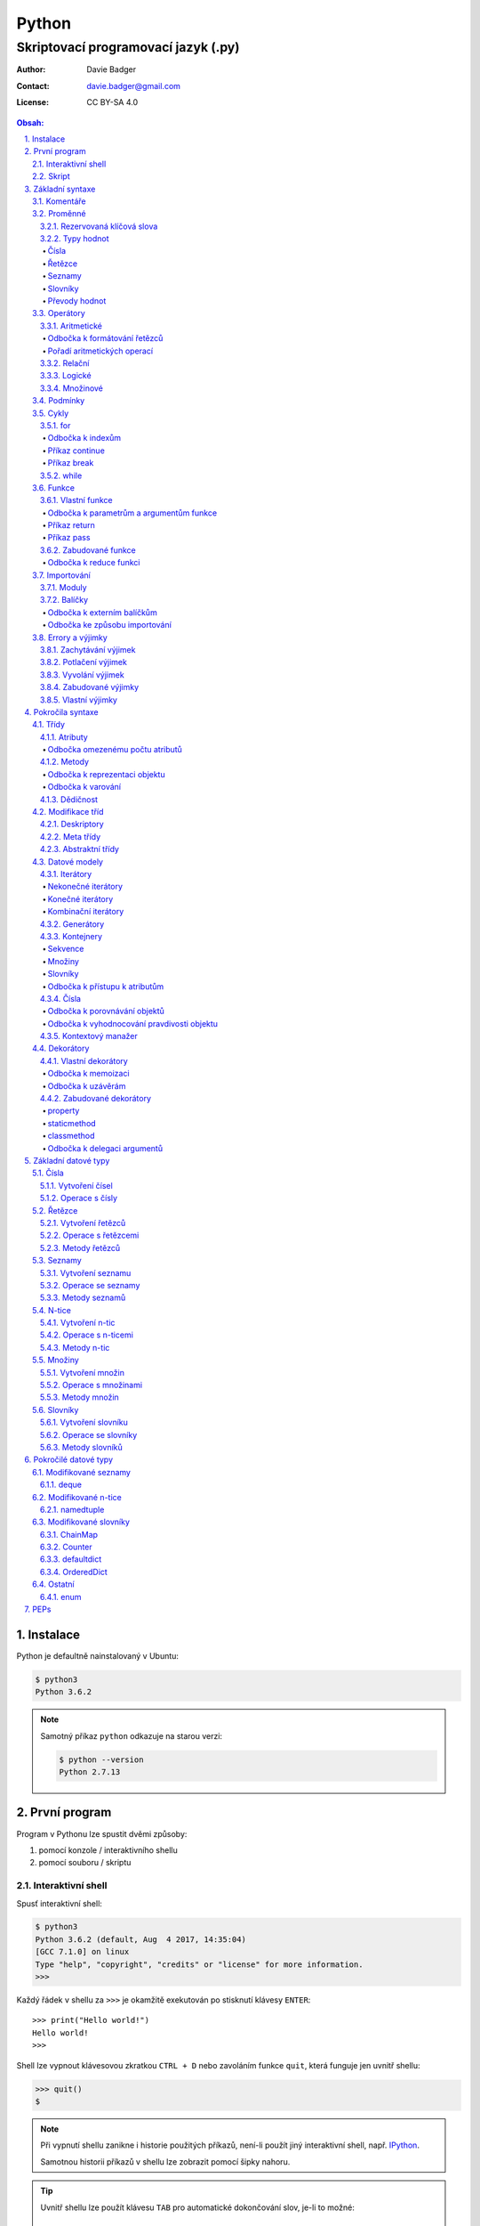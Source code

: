 ========
 Python
========
--------------------------------------
 Skriptovací programovací jazyk (.py)
--------------------------------------

:Author: Davie Badger
:Contact: davie.badger@gmail.com
:License: CC BY-SA 4.0

.. contents:: Obsah:

.. sectnum::
   :depth: 3
   :suffix: .

.. highlight:: python

Instalace
=========

Python je defaultně nainstalovaný v Ubuntu:

.. code:: none

   $ python3
   Python 3.6.2

.. note::

   Samotný příkaz ``python`` odkazuje na starou verzi:

   .. code:: none

      $ python --version
      Python 2.7.13

První program
=============

Program v Pythonu lze spustit dvěmi způsoby:

1. pomocí konzole / interaktivního shellu
2. pomocí souboru / skriptu

Interaktivní shell
------------------

Spusť interaktivní shell:

.. code:: none

   $ python3
   Python 3.6.2 (default, Aug  4 2017, 14:35:04)
   [GCC 7.1.0] on linux
   Type "help", "copyright", "credits" or "license" for more information.
   >>>

Každý řádek v shellu za ``>>>`` je okamžitě exekutován po stisknutí klávesy
``ENTER``::

   >>> print("Hello world!")
   Hello world!
   >>>

Shell lze vypnout klávesovou zkratkou ``CTRL + D`` nebo zavoláním funkce
``quit``, která funguje jen uvnitř shellu:

.. code:: none

   >>> quit()
   $

.. note::

   Při vypnutí shellu zanikne i historie použitých příkazů, není-li použít
   jiný interaktivní shell, např. `IPython`_.

   Samotnou historii příkazů v shellu lze zobrazit pomocí šipky nahoru.

.. tip::

   Uvnitř shellu lze použít klávesu ``TAB`` pro automatické dokončování slov,
   je-li to možné::

      >>> a
      abs(     all(     and      any(     as       ascii(   assert ) ) ) )

Skript
------

Spusť skript:

.. code:: none

   $ cat hello.py
   print("Hello world!")
   $ python3 hello.py
   Hello world!

.. tip::

   Skript lze spustit i jako spustitelný soubor:

   1. přidat hlavičku (shebang) na začátek souboru::

         #!/usr/bin/env python3

         print("Hello world!")

   2. přidat oprávnění pro exekuci souboru:

      .. code:: none

         $ chmod +x hello.py

   3. spustit soubor:

      .. code:: none

         $ ./hello.py
         Hello world!

Základní syntaxe
================

Komentáře
---------

Vlož komentář, který bude Pythonem ignorován při exekuci kódu:

.. code:: none

   $ cat hello.py
   # print("Hello")

   print("Hello world!")
   $ python3 hello.py
   Hello world!
   $

.. note::

   Komentáře se zpravidla používájí jen tam, kde je třeba vysvětlit úmysl,
   proč je právě použít daný kód, neboť ten nemusí být každému zřejmý při
   čtení kódu.

   V žádném případě by neměl zbytečně popisovat kód jak funguje, neboť se
   očekává, že ten kdo bude kód číst sám rozumí Pythonu.

Proměnné
--------

Vytvoř proměnné::

   >>> first_name = "Davie"
   >>> last_name = "Badger"
   >>> age = 22

Vytvoř proměnné se stejnou hodnotou::

   >>> x = y = z = 1
   >>> x
   1
   >>> y
   1
   >>> z
   1

Změn hodnotu v proměnné::

   >>> age = 22
   >>> age
   22
   >>> age = 23
   >>> age
   23

Odkaž na hodnotu v jiné proměnné::

   >>> number = age
   >>> number
   23
   >>> print(number)
   23

Přehoď hodnoty proměnných::

   >>> x = 0
   >>> y = 1
   >>> x, y = y, x
   >>> print(x, y)
   1 0
   >>> x, y = y, x
   >>> print(x, y)
   0 1

Smaž proměnnou::

   >>> del number
   >>> number
   Traceback (most recent call last):
     File "<stdin>", line 1, in <module>
   NameError: name 'number' is not defined

.. note::

   Pokud se hodnota v proměnné nebude měnit, jedná se konstantu::

      PI = 3.14159265359

.. tip::

   Kód se zpravidla píše tak, aby mu jiní lidé rozumněli, nikoliv jen pro
   počítače::

      x = 22

      # vs

      age = 22

Rezervovaná klíčová slova
^^^^^^^^^^^^^^^^^^^^^^^^^

Názvy proměnných nesmí obsahovat tyto názvy::

   False               def                 if                  raise
   None                del                 import              return
   True                elif                in                  try
   and                 else                is                  while
   as                  except              lambda              with
   assert              finally             nonlocal            yield
   break               for                 not
   class               from                or
   continue            global              pass

Při použítí klíčového slova v názvu proměnná vznikne syntaktický error::

   >>> from = "Czech Republic"
     File "<stdin>", line 1
       from = "Czech Republic"
            ^
   SyntaxError: invalid syntax

.. note::

   Pokud ve skriptu vznikne error, tak se celý program ukončí a žádný
   další kód nebude exekutován:

   .. code::

      $ cat hello.py
      from = "Czech Republic"
      print(from)
      $ python3 hello.py
        File "hello.py", line 1
          from = "Czech Republic"
               ^
      SyntaxError: invalid syntax
      $

.. tip::

   Pokud nelze vymyslet jiný název pro proměnnou, aby neobsahovala klíčové
   slovo, tak lze za klíčové slovo doplnit podtržítko, aniž by vznikl error::

      >>> from_ = "Czech Republic"
      >>> from_
      'Czech Republic'

Typy hodnot
^^^^^^^^^^^

Čísla
"""""

* celá (``int``)::

     >>> python_version = 3
     >>> type(python_version)
     <class 'int'>

* desetinná (``float``)::

     >>> temperature_celsius = 21.0
     >>> type(temperature_celsius)
     <class 'float'>

* booleovské hodnoty (``bool``)::

     >>> is_married = False
     >>> is_young = True
     >>> type(is_married)
     <class 'bool'>

.. note::

   Od verze 3.6 lze v proměnné dobrovolně definovat její typ::

      age: int = 22

.. tip::

   Komentáře lze psát i za kód::

      temperature = 21.0  # Celsius

   Mezi kódem a komentářem jsou zpravidle 2 mezery.

Řetězce
"""""""

Posloupnost libovolných znaků (``str``)::

     >>> name = "Davie Badger"
     >>> type(name)
     <class 'str'>

.. note::

   Je-li potřeba použít uvnitř řetězce dvojité uvozovky, je nutné je zakódovat
   (escapovat) pomocí zpětného lomítka nebo použít jednoduché uvozovky::

      >>> print("He said: \"yes\"")
      He said: "yes"
      >>> print("She said: 'Yes'")
      She said: 'yes'

   Samotné zpětné lomítko se escapuje pomocí dalšího zpětného lomítka::

      >>> print("\\")
      \

   Escapování lze deaktivovat pomocí písmena ``r`` před řetězcem::

      >>> print(r"\\")
      \\

.. tip::

   V případě dlouhých řetězců je vhodné je rozdělit do několika řádků::

      >>> random_text = (
      ...    "Lorem nulla voluptas eius repellat tempora. "
      ...    "Pariatur rerum incidunt nisi expedita delectus vero!"
      ... )
      >>> print(random_text)
      Lorem nulla voluptas eius repellat tempora. Pariatur rerum incidunt nisi expedita delectus vero!

   Pro zamezení chybějících mezer na konci předešlých řádků lze použít
   alternativní postup::

      " ".join((
          "Lorem nulla voluptas eius repellat tempora.",
          "Pariatur rerum incidunt nisi expedita delectus vero!",
      ))

   Stejný princip lze aplikovat v případě, kdy by se měl každý řádek kódu v
   řetězci zalomit na novém řádku pomocí escapovacího kódu ``\n``::

      >>> random_text = "\n".join((
      ...    "Lorem nulla voluptas eius repellat tempora.",
      ...    "Pariatur rerum incidunt nisi expedita delectus vero!",
      ... ))
      >>> print(random_text)
      Lorem nulla voluptas eius repellat tempora.
      Pariatur rerum incidunt nisi expedita delectus vero!

Seznamy
"""""""

Seznam položek s libovolnou hodnotou (``list``)::

     >>> cities = ["Prague", "Brno", "Ostrava"]
     >>> type(cities)
     <class 'list'>

.. note::

   Položky v seznamu se mohou opakovat::

      numbers = [1, 1, 1]

.. tip::

   Pro seznam unikátních položek je třeba použít množiny (``set``)::

      >>> random_numbers = {1, 1, 1, 2, 3, 5, 8}
      >>> random_numbers
      {1, 2, 3, 5, 8}
      >>> type(random_numbers)
      <class 'set'>

Slovníky
""""""""

Seznam párových položek, kde každému klíčí náleží jeho libovolná hodnota
(``dict``)::

     >>> person = {
     ...     "first_name": "Davie",
     ...     "last_name": "Badger",
     ...     "age": 22,
     ...     "hobbies": ["programming"]
     ... }
     >>> type(person)
     <class 'dict'>

.. note::

   Jako odsazení se používájí zpravidla 4 mezery.

.. tip::

   Pokud je slovník rozložen do více řádků, je vhodné zakončit každý řádek
   čárkou::

      person = {
          "first_name": "Davie",
          "last_name": "Badger",
          "age": 22,
          "hobbies": ["programming"],
      }

   Tato prevence zabrání častému výskytu syntax erroru z důvodu chybějící čárky
   při změně kódu. Stejný princip lze uplatnit i u seznamů nebo množin.

Převody hodnot
""""""""""""""

Převeď hodnotu na jiný typ, je-li to možné::

   >>> int(1.0)
   1
   >>> int("3")
   3
   >>> float("1.0")
   1.0
   >>> float(3)
   3.0
   >>> str(3)
   '3'
   >>> str(1.0)
   '1.0'
   >>> list("abc")
   ['a', 'b', 'c']
   >>> set("aaa")
   {'a'}
   >>> int("text")
   Traceback (most recent call last):
     File "<stdin>", line 1, in <module>
   ValueError: invalid literal for int() with base 10: 'text'

Operátory
---------

Aritmetické
^^^^^^^^^^^

* sčítání (``+``)::

     >>> 1 + 1
     2
     >>> x = 1
     >>> y = 1
     >>> x + y
     2
     >>> "a" + "b" + "c"
     'abc'
     >>> [] + [1, 2, 3]
     [1, 2, 3]

* odčítání (``-``)::

     >>> 2 - 1
     1
     >>> _  # last saved result
     1
     >>> _ - 1
     0
     >> _
     0

* násobení (``*``)::

     >>> 2 * 1
     2
     >>> 3 * "a"
     'aaa'

* dělení:

  * klasické (``/``)::

       >>> 2 / 1  # Division always returns a floating point number
       2.0

  * celočíselné (``//``)::

       >>> 2 // 1
       2
       >>> 3 // 2
       1

  * zbytek po dělení (``%``)::

       >>> 3 / 2
       1

* umocnění (``**``)::

     >>> 2 ** 3
     8

.. note::

   Při práci s aritmetickými operátory musí být zpravidla na obou stranách
   stejné typy hodnot, jinak hrozí typový error::

      >>> 1 + "1"
      Traceback (most recent call last):
        File "<stdin>", line 1, in <module>
      TypeError: unsupported operand type(s) for +: 'int' and 'str'

.. tip::

   Je-li třeba aktualizovat hodnotu v proměnné, např. přičíst číslo, lze
   použít zkrácený zápis pomoci ``+=``::

      >>> x = 1
      >>> x = x + 1
      >>> x
      2
      >>> y = 1
      >>> y += 1
      >>> y
      2

   Stejný princip lze aplikovat i u ostatních aritmetických operátorů:

   * ``-=``
   * ``*=``
   * ``/=``
   * ``//=``
   * ``%=``
   * ``**=``

Odbočka k formátování řetězců
"""""""""""""""""""""""""""""

Namísto zřetězení řetězců je vhodné použít formátování řetězců::

   >>> day = 11
   >>> month = 4
   >>> year = 1995
   >>> "Today is " + str(day) + "." + str(month) + "." + str(year)
   'Today is 11.4.1995'
   >>> "Today is {}.{}.{}".format(day, month, year)
   'Today is 11.4.1995'
   >>> "Today is {0}.{1}.{2}".format(day, month, year)
   'Today is 11.4.1995'
   >>> "Today is {0}.{1}.{2} or {1}.{0}.{1995}?".format(day, month, year)
   'Today is 11.4.1995 or 4.11.1995?'
   >>> "Today is {day}.{month}.{year}".format(day=day, month=month, year=year)
   'Today is 11.4.1995'

.. note::

   Od verze 3.6 lze použít zkrácený zápis pro formátování f-řetězců::

      >>> first_name = "Davie"
      >>> last_name = "Badger"
      >>> f"My name is {first_name} {last_name}"
      'My name is Davie Badger'
      >>> print(f"{first_name}\n{last_name}")
      Davie
      Badger
      >>> print(fr"{first_name}\n{last_name}")
      Davie\nBadger
      >>> f"2 * 2 is {2 * 2}"
      '2 * 2 is 4'

.. tip::

   Formátovaný řetězec lze ještě dále naformátovat, případně dědit::

      >>> "{}".format(123)
      '123'
      >>> "{:13}".format(123)
      '          123'
      >>> "{:>13}".format(123)
      '123          '
      >>> "{:^13}".format(123)
      '     123     '
      >>> "{x} {{y}}".format(x=0)
      '0 {y}'
      >>> "{x} {{y}}".format(x=0).format(y=1)
      '0 1'

Pořadí aritmetických operací
""""""""""""""""""""""""""""

1. závorky
2. umocňování
3. násobení a dělení
4. sčítání a odčítání

::

   >>> ((1 + 1) ** 2 - 2 / 1) * 1
   2.0

Relační
^^^^^^^

* větší (``>``)::

     >>> 1 > 0
     True
     >>> 0 > 1
     False

* menší (``<``)::

     >>> 1 < 0
     False
     >>> 0 < 1
     True

* větší nebo rovno (``>=``)::

     >>> 1 >= 0
     True

* menší nebo rovno (``<=``)::

     >>> 1 <= 0
     False

* rovná se (``==``)::

     >>> 1 == 1
     True
     >>> 1 == 1.0
     True
     >>> is_even = 2 % 2 == 0
     >>> is_even
     True

* nerovná se (``!=``)::

     >>> "a" != "b"
     True

Logické
^^^^^^^

* a (``and``)::

     >>> 0 == 0 and 1 == 1
     True
     >>> 0 == 0 and 0 == 1
     False

* nebo (``or``)::

     >>> 0 != 0 or 1 == 1
     True
     >>> 0 != 0 or 1 != 1
     False

* ne (``not``)::

     >>> 0 == 0 and not 1 == 1
     False
     >>> 1 != 1 or not 1 != 1
     True

.. tip::

   Negaci lze taktéž použít na přepínání mezi ``True`` a ``False`` hodnotou::

      >>> is_active = True
      >>> is_active = not is_active
      >>> is_active
      False

Množinové
^^^^^^^^^

* sjednocení (``!``)::

     >>> {1, 2} | {3}
     {1, 2, 3}

* průnik (``&``)::

     >>> {1, 2} & {1}
     {1}

* rozdíl (``-``)::

     >>> {1, 2} - {1}
     {2}

* doplněk (``^``)::

     >>> {1, 2} ^ {1}
     {2}

Podmínky
--------

Spusť patřičný kód, je-li splněna podmínka::

   >>> age = 18
   >>> if age >= 18:
   ...     print("You're adult.")
   You're adult.

Spusť alternativní kód, není-li podmínka splněna::

   >>> number = 3
   >>> if number % 2 == 0:
   ...     print("It's even number.")
   ... else:
   ...     print("It's odd number.")
   It's odd number.

Zkus další podmínky, není-li předchozí podmínka splněna::

   >>> age = 17
   >>> if age < 0:
   ...     print("You don't exist.")
   ... elif age < 18:
   ...     print("You're child.")
   ... else:
   ...     print("You're adult.")
   You're child.

Podmínky včetně logických spojek::

   >>> age = 22
   >>> if age >= 18 and <= 26:
   ...     print("You are still young person")
   ...
   You are still young person
   >>> if 18 <= age <= 26:
   ...     print("You are still young person")
   ...
   You are still young person

.. note::

   Je-li třeba vyhodnotit pravdivost či nepravdivost hodnoty v proměnné, není
   nutné používat relační operátory::

      >>> todos = []
      >>> if todos:
      ...     print("I have to do something.")
      ... else:
      ...     print("I don't have to anything.")
      I don't have to do anything.

   Přehled pravdivostních a nepravdivostních hodnot:

   =====  ================  ==================
   Typ    Pravdivé hodnoty  Nepravdivé hodnoty
   =====  ================  ==================
   int    -1, 1             0
   float  -1.0, 1.0         0.0
   str    "text"            ""
   list   [1, 2, 3]         []
   set    {1, 2, 3}         set()
   dict   {"age": 22}       {}
   =====  ================  ==================

   Ověření pravdivosti::

      >>> bool([])
      False
      >>> bool([1, 2 3])
      True

.. tip::

   Je-li třeba na základě ``if`` a ``else`` podmínky uložit nějakou hodnotu
   do proměnné, lze použít zkrácený zápis::

      >>> number = 2
      >>> is_even = True if number % 2 == 0 else False
      >>> is_even
      True

   Taktéž lze použít logické operátory ``and`` a ``or``::

      >>> is_married = True or False
      >>> is_married
      True

   U operátoru ``and`` je třeba dávat pozor, ze při pravdivosti všech
   objektů se jako výsledek uloží hodnota posledního objektu::

      >>> a = 1
      >>> b = "1"
      >>> c = [1]
      >>> x = a and b and c
      >>> x
      [1]
      >>> True and True and True
      True
      >>> True and True and False
      False

Cykly
-----

for
^^^

Opakuj N-krát kód uvnitř cyklu::

   >>> name = input("Enter your name: ")
   Enter your name: Davie
   >>> for character in name:
   ...     print(character)
   ...
   D
   a
   v
   i
   e

.. note::

   Cykly lze aplikovat na řetězce, seznamy či slovníky::

      >>> person = {"name": "Davie Badger", "age": 22}
      >>> for key in person:
      ...    print(f"{key}: {person[key]}")
      ...
      name: Davie Badger
      age: 22

   Cyklus se bude opakovat tolikrát, kolik existuje položek v dané hodnotě::

      >>> len("Davie")
      5

.. tip::

   Je-li třeba vědět, s kolikátou položkou se aktuálně pracuje::

      >>> name = "Davie"
      >>> for index, character in enumerate(name):
      ...     print(f"Index {index} contains {character} character")
      ...
      Index 0 contains D character
      Index 1 contains a character
      Index 2 contains v character
      Index 3 contains i character
      Index 4 contains e character

   V programování se zpravidla začíná počítat od nuly.

Odbočka k indexům
"""""""""""""""""

Pomocí indexů lze přístupovat k jednotlivým položkám řetězce či seznamu::

   >>> name = "Davie Badger"
   >>> name[0]
   'D'
   >>> cities = ["Prague", "Brno", "Ostrava"]
   >>> cities[0]
   'Prague'

U slovníků je třeba přístupovat pomocí názvů klíčů::

   >>> person = {"name": "Davie Badger"}
   >>> person["name"]
   'Davie Badger'

.. note::

   Indexy zpravidla musí existovat v sekvenci, jinak hrozí indexový error::

      >>> cities = ["Prague", "Brno", "Ostrava"]
      >>> cities[3]
      Traceback (most recent call last):
        File "<stdin>", line 1, in <module>
      IndexError: list index out of range

   U slovníků hrozí klíčový error, pokud daný klíč neexistuje ve slovníku::

      >>> empty_dict = {}
      >>> empty_dict["key"]
      Traceback (most recent call last):
        File "<stdin>", line 1, in <module>
      KeyError: 'key'

.. tip::

   Způsoby indexování u sekvencí:

   ======  =========================  =============================
   Index   Význam                     Výstup
   ======  =========================  =============================
   [0]     První položka              'Prague'
   [-1]    Poslední položka           'Ostrava'
   [:]     Kopie sekvence             ['Prague', 'Brno', 'Ostrava']
   [1:]    Interval <1, konec>        ['Brno', 'Ostrava']
   [:2]    Interval <začátek, 2)      ['Prague', 'Brno']
   [1:2]   Interval <1, 2)            ['Brno']
   [::2]   Ob jednu položku           ['Prague', 'Ostrava']
   [::-1]  Obrácená sekvence          ['Ostrava', 'Brno', 'Prague']
   ======  =========================  =============================

Příkaz continue
"""""""""""""""

Přeskoč exekuci kódu v cyklu, je-li něco nevhodného::

   >>> for number in range(11):  # <0, 11)
   ...     if number % 2 != 0:
   ...         continue
   ...     print(f"Number {number} is even")
   ...
   Number 0 is even
   Number 2 is even
   Number 4 is even
   Number 6 is even
   Number 8 is even
   Number 10 is even
   >>> for number in range(11):
   ...     if number % 2 == 0:
   ...         print(f"Number {number} is even")
   ...
   Number 0 is even
   Number 2 is even
   Number 4 is even
   Number 6 is even
   Number 8 is even
   Number 10 is even

.. note::

   Taktéž lze nastavit jiný interval pro vygenerování posloupnosti celých
   čísel::

      >>> list(range(1, 4))  # <1, 4)
      [1, 2, 3]

.. tip::

   Ignoruj aktuální položku ze sekvence::

      >>> for _ in range(3):
      ...     print("Spam")
      ...
      Spam
      Spam
      Spam

Příkaz break
""""""""""""

Ukončí násilně cyklus::

   >>> allowed_letter = ["d", "g", "o"]
   >>> word = input("Enter a word which contains only letters 'd' or 'g' or 'o': ")
   Enter a word which contains only letters 'd' or 'g' or 'o': test
   >>> for letter in word:
   ...     if letter not in allowed_letters:
   ...         print(f"Word '{word}' is not allowed")
   ...         break
   ...
   Word 'test' is not allowed

.. tip::

   Spusť kód, pokud v cyklu nedošlo k jeho násilnému ukončení nebo jiné chybě::

      >>> allowed_letter = ["d", "g", "o"]
      >>> word = input("Enter a word which contains only letters 'd' or 'g' or 'o': ")
      Enter a word which contains only letters 'd' or 'g' or 'o': dog
      >>> for letter in word:
      ...     if letter not in allowed_letters:
      ...         print(f"Word '{word}' is not allowed")
      ...         break
      ... else:
      ...     print(f"Yes, {word} is a valid word")
      ...
      Yes, dog is a valid word

while
^^^^^

Opakuj N-krát kód uvnitř cyklu, dokud je podmínka platná::

   >>> number = int(input("Guess number: "))
   Guess number: 1
   >>> while number != 5:
   ...     number = int(input("Sorry, try again: "))
   ...
   Sorry, try again: 2
   Sorry, try again: 3
   Sorry, try again: 4
   Sorry, try again: 5
   >>> number
   5

.. note::

   Místo podmínky lze použít pravdivou hodnotu, pomocí které vznikne nekonečný
   cyklus::

      >>> while True:
      ...     print("Spam")
      ...
      Spam
      Spam
      Spam
      Spam
      Spam

   Nekonečný cyklus lze v shellu ukončit pomocí klávesové zkratky
   ``CTRL + c``::

      >>> while True:
      ...     print("Spam")
      ...
      Spam
      Spam
      Spam
      ^CSpam
      Traceback (most recent call last):
        File "<stdin>", line 2, in <module>
      KeyboardInterrupt

   V kódu lze vyskočit z nekonečného cyklu pomocí příkazu ``break``, zpravidla
   při nějaké splněné podmínce.

.. tip::

   Spusť kód, pokud se podmínka u cyklu stala nepravdivá::

      >>> number = int(input("Guess number: "))
      Guess number: 1
      >>> while number != 3:
      ...     number = int(input("Sorry, try again: "))
      ... else:
      ...     print("You've just guessed the right number")
      Sorry, try again: 2
      Sorry, try again: 3
      You've just guessed the right number

Funkce
------

Vlastní funkce
^^^^^^^^^^^^^^

Vytvoř a zavolej vlastní funkci bez argumentů::

   >>> def say_hello():
   ...     print("Hello")
   ...
   >>> say_hello()
   Hello

Vytvoř a zavolej vlastní funkci s povinným pozičním argumentem::

   >>> def say_hello(name):
   ...     print(f"Hello {name}")
   ...
   >>> say_hello()
   Traceback (most recent call last):
     File "<stdin>", line 1, in <module>
   TypeError: say_hello() missing 1 required positional argument: 'name'
   >>> say_hello("Davie")
   Hello Davie
   >>> say_hello(name="Davie")
   Hello Davie

Vytvoř a zavolej vlastní funkcí s volitelným argumentem::

   >>> def say_hello(name="No One"):
   ...     print(f"Hello {name}")
   ...
   >>> say_hello()
   Hello No One

Vytvoř a zavolej vlastní funkcí s povinným pozičním a volitelným argumentem::

   >>> def power(x, y=2)
   ...     print(x * y)
   ...
   >>> power(2)
   4
   >>> power(2, 3)
   6

Vytvoř a zavolej vlastní funkci s neomezeným počtem pozičních argumentů::

   >>> numbers = [1, 2, 3]
   >>> def sum_numbers(*numbers):
   ...     result = 0
   ...     for number in numbers:
   ...         result += number
   ...     print(result)
   ...
   >>> def sum_numbers(*numbers)
   6
   >>> def sum_numbers(1, 2, 3)
   6

Vytvoř a zavolej vlastní funkci s neomezeným počtem klíčových argumentů::

   >>> person = {
   ...     "name": "Davie Badger",
   ...     "age": 22,
   ... }
   >>> def person_details(**details):
   ...     for detail in details:
   ...         print(f"{detail} - {details[detail]}")
   ...
   >>> person_details(**person)
   name - Davie Badger
   age - 22
   >>> person_details(name="Davie Badger", age=22)
   name - Davie Badger
   age - 22
   >>> person_details("Davie Badger", 22)
   Traceback (most recent call last):
     File "<stdin>", line 1, in <module>
   TypeError: person_details() takes 0 positional arguments but 2 were given

Vytvoř a zavolej vlastní funkci s povinným pozičním a klíčovým argumentem::

   >>> def say_hello(name, *, repeat):
   ...     for _ in range(repeat)
   ...         print(f"Hello {name}")
   ...
   >>> say_hello("Davie")
   Traceback (most recent call last):
     File "<stdin>", line 1, in <module>
   TypeError: say_hello() missing 1 required keyword-only argument: 'repeat'
   >>> say_hello("Davie", 3)
   Traceback (most recent call last):
     File "<stdin>", line 1, in <module>
   TypeError: say_hello() takes 1 positional argument but 2 were given
   >>> say_hello("Davie", repeat=3)
   Hello Davie
   Hello Davie
   Hello Davie

Vytvoř a zavolej vlastní funkci s povinnými klíčovými argumenty::

   >>> def person_details(*, name, age):
   ...     print(f"{name}, {age}")
   ...
   >>> person_details("Davie Badger", 22)
   Traceback (most recent call last):
     File "<stdin>", line 1, in <module>
   TypeError: person_details() takes 0 positional arguments but 2 were given
   >>> person_details(name="Davie Badger", age=22)
   Davie Badger, 22

.. note::

   K proměnným, které jsou vytvořené uvnitř funkcí, nelze z vnějšku
   přístupovat::

      >>> def create_variable_age():
      ...     age = 22
      ...
      >>> age
      Traceback (most recent call last):
        File "<stdin>", line 1, in <module>
      NameError: name 'age' is not defined
      >>> create_variable_age()
      >>> age
      Traceback (most recent call last):
        File "<stdin>", line 1, in <module>
      NameError: name 'age' is not defined

   Naopak zevnitř funkce lze přístupovat k vnějším (globálním) proměnnám bez
   možností měnit její hodnotu::

      >>> age = 22
      >>> def print_age():
      ...     print(age)
      ...
      >>> print_age()
      22

.. tip::

   Funkce lze taktéž použít namísto dlouhých a mnohdy nečitelných podmínek::

      >>> def is_leap_year(year):
      ...     return (year % 4 == 0 and year % 100 != 0) or year % 400 == 0
      ...
      >>> year = int(input("Enter an year: "))
      Enter an year: 1995
      >>> if is_leap_year(year):
      ...     print(f"{year} is a leap year")
      ... else:
      ...     print(f"{year} is not a leap year")
      ...
      1995 is not a leap year

Odbočka k parametrům a argumentům funkce
""""""""""""""""""""""""""""""""""""""""

Pořadí jednotlivých parametrů funkce, pro které lze zadávat argumenty::

   >>> def example(x, y=1, *args, **kwargs):
   ...     print(x)
   ...     print(y)
   ...     print(args)
   ...     print(kwargs)
   ...
   >>> example(0)
   0
   1
   ()
   {}
   >>> example(1, 2)
   1
   2
   ()
   {}
   >>> example(1, 2, 3, 4, 5)
   1
   2
   (3, 4, 5)
   {}
   >>> example(1, 2, 3, 4, 5, name="Davie Badger", age=22)
   1
   2
   (3, 4, 5)
   {'name': 'Davie Badger', 'age': 22}

.. note::

   Jako defaultní hodnoty lze použít všechny datové typy kromě seznamů,
   slovníků, množin a později instancí vlastních třid, kde může dojít k
   nechtěné mutaci hodnot::

      >>> def add_number(number, numbers=[]):
      ...     numbers.append(number)
      ...     return numbers
      ...
      >>> add_number(0)
      [0]
      >>> add_number(1)
      [0, 1]
      >>> add_number(2)
      [0, 1, 2]

   Pokud i přesto je nutné mít výchozí hodnotu jako prázdný list, je nezbytné
   pro zamezení mutace použít jako defaultní argument jiný datový typ::

      >>> def add_number(number, numbers=None):
      ...     if numbers is None:
      ...         numbers = []
      ...     numbers.append(number)
      ...     return numbers
      ...
      >>> add_number(0)
      [0]
      >>> add_number(1)
      [1]
      >>> add_number(2)
      [2]

   Hodnota ``None`` je fakticky prázdná hodnota, která nic neobsahuje::

      >>> empty = None
      >>> empty
      >>> print(empty)
      None
      >>> type(empty)
      <class 'NoneType'>
      >>> bool(empty)
      False

.. tip::

   Funkce může omezeně či neomezeně volat samu sebe, pokud se správně předávájí
   argumenty::

      >>> def countdown(number):
      ...     if number != 0:
      ...         print(number)
      ...         countdown(number - 1)
      ...     else:
      ...         print("GO!")
      ...
      >>> countdown(3)
      3
      2
      1
      GO!

Příkaz return
"""""""""""""

Vrať po zavolání funkci nějakou hodnotu::

   >>> def multiply(x, y):
   ...     return x * y
   ...
   >>> multiply(1, 2)
   2
   >>> result = multiply(1, 2)
   >>> result
   2
   >>> def multiply(x, y):
   ...     print(x * y)
   ...
   >>> result = multiply(1, 2)
   2
   >>> result
   >>>

Ukonči funkci a vrať hodnotu::

   >>> def is_even(number):
   ...     if number % 2 == 0:
   ...         return True
   ...     return False
   >>> is_even(2)
   True
   >>> is_even(3)
   False
   >>> def is_even(number):
   ...     return number % 2 == 0
   ...
   >>> is_even(2)
   True
   >>> is_even(3)
   False

.. note::

   Pokud funkce nic explicitně nevrací, tak vrácena hodnota z funkce je
   ``None``::

      >>> def test_nothing():
      ...     pass
      ...
      >>> nothing = test_nothing()
      >>> type(nothing)
      <class 'NoneType'
      >>> def test_another_nothing():
      ...     return None
      ...
      >>> test_another_nothing() is None
      True

   Naopak lze vracet í více než jednu hodnotu a to ve formě n-tice::

      >>> def get_numbers():
      ...     return 1, 2, 3, 4, 5
      ...
      >>> numbers = get_numbers()
      >>> numbers
      (1, 2, 3, 4, 5)
      >>> type(numbers)
      <class 'tuple'>
      >>> numbers[0]
      1

.. tip::

   K funcím lze psát dokumentaci, zpravidla podle Google_ stylu
   (alternativě lze použít Numpy_ styl)::

      def multiply(x, y):
          """
          Multiply two numbers.

          Args:
              x (int): First number for multiplication.
              y (int): Second number for multiplication.

          Returns:
              int: Result of multiplication of two numbers.

          Example:
              >>> multiply(2, 3)
              6
          """
          return x * y

   Ovšem ne vždy se daří dokumentaci aktualizovat, proto je vhodné použít i
   typové anotace a kontrolovat argumenty funkcí pomocí Mypy_ kontrolovače::

      def multiply(x: int, y: int) -> int:
          """
          Multiply two numbers.

          Args:
              x (int): First number for multiplication.
              y (int): Second number for multiplication.

          Returns:
              int: Result of multiplication of two numbers.

          Example:
              >>> multiply(2, 3)
              6
          """
          return x * y

Příkaz pass
"""""""""""

Nevykonej žádný kód po zavolání funkce::

   >>> def nothing():
   ...     pass
   ...
   >>> nothing()
   >>>

.. note::

   Příkaz ``pass`` se zpravidla používá k označení kódu, který ještě není
   dokončen::

      >>> def is_even():
      ...     pass
      ...
      >>>

   Po dokončení kódu příkaz ``pass`` zmizí::

      >>> def is_even(number):
      ...     return number % 2 == 0
      ...
      >>>

   Bez příkazu ``pass`` vznikne odsazující error::

      >>> def empty():
      ...
        File "<stdin>", line 2

          ^
      IndentationError: expected an indented block

.. tip::

   Příkaz ``pass`` lze použít i u podmínek nebo cyklů::

      >>> if True:
      ...     pass
      ...
      >>>

Zabudované funkce
^^^^^^^^^^^^^^^^^

Seznam již existujících funkcí::

   abs()           dict()        help()          min()        setattr()
   all()           dir()         hex()           next()       slice()
   any()           divmod()      id()            object()     sorted()
   ascii()         enumerate()   input()         oct()        staticmethod()
   bin()           eval()        int()           open()       str()
   bool()          exec()        isinstance()    ord()        sum()
   bytearray()     filter()      issubclass()    pow()        super()
   bytes()         float()       iter()          print()      tuple()
   callable()      format()      len()           property()   type()
   chr()           frozenset()   list()          range()      vars()
   classmethod()   getattr()     locals()        repr()       zip()
   compile()       globals()     map()           reversed()   __import__()
   complex()       hasattr()     max()           round()
   delattr()       hash()        memoryview()    set()

* ``abs(number)``

  * vrať absolutní hodnotu čísla::

       >>> abs(-1)
       1
       >>> abs(0)
       0
       >>> abs(1.0)
       1.0

* ``all(iterable)``

  * vrať ``True``, pokud všechny položky v ``iterable`` (datové typy, na které
    lze použít cykly) jsou pravdivé::

       >>> all([])
       True
       >>> all([1, 2, 3])
       True
       >>> all([0, 1, 2, 3])
       False

* ``any(iterable)``

  * vrať ``True``, pokud alespoň jedna položka v ``iterable`` je pravdivá::

       >>> any([])
       False
       >>> any([0])
       False
       >>> any([0, 1])
       True

* ``bool(value=False)``

  * vrať ``True`` nebo ``False``, je-li hodnota pravdivá či nepravdivá::

       >>> bool()
       False
       >>> bool(0)
       False
       >>> bool(1)
       True

* ``callable(object)``

  * vrať ``True``, je-li daný objekt volatelný::

       >>> callable("test")
       False
       >>> def test():
       ...     pass
       ...
       >>> callable(test)
       True

* ``dict(value={})``

  * převeď hodnotu na slovník, je-li to možné::

       >>> dict()
       {}
       >>> dict([("name", "Davie"), ("age", 22)])
       {'name': 'Davie', 'age': 22}

* ``divmod(x, y)``

  * vrať n-tici s výsledkem celočíselného dělení a zbytkem::

       >>> divmod(2, 1)
       (2, 0)
       >>> divmod(10, 3)
       (3, 1)

* ``enumerate(iterable, start=0)``

  * vrať ``enumerate`` objekt, který interně přiřadí index k jednotlivým
    položkam v ``iterable``::

       >>> enumerate(["a", "b", "c"])
       <enumerate object at 0x7fdb4258bb40>
       >>> list(enumerate(["a", "b", "c"]))
       [(0, 'a'), (1, 'b'), (2, 'c')]
       >>> list(enumerate(["a", "b", "c"], start=1))
       [(1, 'a'), (2, 'b'), (3, 'c')]

* ``filter(function, iterable)``

  * vrať ``filter`` objekt, ve kterém jsou položky z ``iterable``, pro které
    funkce v ``function`` vrátila ``True`` hodnotu::

       >>> filter(lambda number: number % 2 == 0, range(11))
       <filter object at 0x7fdb42584e48>
       >>> list(filter(lambda number: number % 2 == 0, range(11)))
       [0, 2, 4, 6, 8, 10]
       >>> list(filter(None, [0, 1, "", "2", {}, {3}]))
       [1, '2', {3}]

* ``float(value=0.0)``

  * převeď hodnotu na desetinné číslo, je-li to možné::

       >>> float()
       0.0
       >>> float("1")
       1.0
       >>> float("inf")  # infinity
       inf
       >>> float("-inf")
       -inf

* ``frozenset(iterable=None)``

  * vrať ``iterable`` zkonvertovaný na neměnitelnou množinu::

       >>> frozenset()
       frozenset()
       >>> frozenset([0, 1, 0, 1, 0])
       frozenset({0, 1})

* ``input(prompt="")``

  * vrať uživatelský vstup::

       >>> input()

       ''
       >>> input("Your name: ")
       Your name: Davie
       'Davie'

* ``int(value=0, base=10)``

  * převeď hodnotu na číslo v desítkové soustavě, jeli-to možné::

       >>> int()
       0
       >>> int("1")
       1

* ``len(sequence)``

  * vrať počet položek v sekvenci::

       >>> len("test")
       4

* ``list(iterable=None)``

  * převeď ``iterable`` na na seznam::

       >>> list()
       []
       >>> list(range(3))
       [0, 1, 2]

* ``map(function, iterable)``

  * vrať ``map`` objekt, ve kterém jsou položky z ``iterable`` po aplikakování
    funkce ``function``::

       >>> map(lambda number: number * 2, [1, 2, 3])
       <map object at 0x7fdb42584e48>
       >>> list(map(lambda number: number * 2, [1, 2, 3]))
       [2, 4, 6]

* ``max(iterable, *args)``

  * vrať položku s nejvyšší hodnotou z ``iterable`` či poskytnutých argumentů::

       >>> max([1, 2, 3])
       3
       >>> max(1, 2, 3)
       3

* ``min(iterable, *args)``

  * vrať položku s nejnižší hodnotou z ``iterable`` či poskytnutých argumentů::

       >>> min([1, 2, 3])
       1
       >>> min(1, 2, 3)
       1

* ``open(file, mode="r", encoding=None)``

  * otevři a vrať ``file`` objekt v daném módu ``mode`` a kódování
    ``encoding``, pokud soubor ``file`` existuje::

       >>> open("/etc/passwd", encoding="UTF-8")
       <_io.TextIOWrapper name='/etc/passwd' mode='r' encoding='UTF-8'>

  * základní módy:

    * ``r``

      * pro čtení

    * ``r+``

      * pro čtení a zapisování

    * ``w``

      * pro zapisování (přepísování) od začátku souboru

    * ``w+``

      * pro čtení a zapisování, pričemž se obsah existujícího souboru nejdříve
        smaže

    * ``a``

      * pro zapisování na konec souboru

    * ``a+``

      * pro čtení a zapisování na konec souboru

    * ``x``

      * pro vytvoření souboru, pokud ještě neexistuje

* ``print(*objects, sep=" ", end="\n")``

  * vytiskni objekty ``objects`` v textové podobě na standardní výstup podle
    daného oddělovače ``sep`` a zakončovače ``end``::

       >>> print(1, 2, 3)
       1 2 3
       >>> print(1, 2, 3, sep="")
       123
       >>> print(1, 2, 3, end="")
       123>>>

* ``range(stop)``

  * vrať ``range`` objekt, ve kterém jsou celá čísla od nuly po ``stop``
    číslo::

       >>> range(10)
       range(0, 10)
       >>> list(range(10))
       [0, 1, 2, 3, 4, 5, 6, 7, 8, 9]

* ``range(start, stop, step=0)``

  * vrať ``range`` objekt, ve kterém jsou celá čísla v intervalu ``start`` až
    ``stop`` s případným krokem ``step``::

       >>> range(1, 6)
       range(1, 6)
       >>> list(range(1, 6))
       [1, 2, 3, 4, 5]
       >>> list(range(1, 6, 2))
       [1, 3, 5]

* ``reversed(sequence)``

  * vrať ``list_reverseiterator`` objekt, kde jsou položky v ``sequence`` v
    obráceném pořadí::

       >>> reversed("Davie")
       <reversed object at 0x7fdb42584eb8>
       >>> list(reversed("Davie"))
       ['e', 'i', 'v', 'a', 'D']

* ``round(number, ndigits=None)``

  * zaokrouhlí číslo na daný počet desetinných míst (není zcela přesné)::

       >>> round(1.4)
       1
       >>> round(1.4, 0)
       1.0
       >>> round(1.45, 1)  # Correct is 1.5
       1.4

* ``set(iterable=None)``

  * převeď ``iterable`` na množinu, je-li to množné::

       >>> set()
       set()
       >>> set([0, 1, 0])
       {0, 1}

* ``slice(stop)``

  * vrať ``slice`` objekt s intervalem jako u indexování nebo funkce
    ``range``::

       >>> numbers = list(range(10))
       >>> first_three = slice(3)
       >>> numbers[first_three]
       [0, 1, 2]

* ``slice(start, stop, step=None)``

  * vrať ``slice`` objekt s intervalem jako u indexování nebo funkce
    ``range``::

       >>> numbers = list(range(10))
       >>> every_second = slice(0, 10, 2)
       >>> numbers[every_second]
       [0, 2, 4, 6, 8]

* ``sorted(iterable, key=None, reverse=False)``

  * vrať seřazený seznam z položek v ``iterable``::

       >>> sorted([3, 2, 1])
       [1, 2, 3]
       >>> sorted([1, 2, 3], reverse=True)
       [3, 2, 1]
       >>> students = [("John", "M", 18), ("Jane", "F", 17)]
       >>> sorted(students, key=lambda student: student[2])
       [('Jane', 'F', 17), ('John', 'M', 18)]

* ``str(object="")``

  * převeď ``object`` na řetězec::

       >>> str()
       ''
       >>> str(1)
       '1'
       >>> str(None)
       'None'

* ``sum(iterable, start=0)``

  * sečti položky v ``iterable`` od začátku ``start``::

       >>> sum([1, 1, 1])
       3

* ``tuple(iterable=())``

  * převeď ``iterable`` na n-tici, je-li to možné::

       >>> tuple()
       ()
       >>> tuple([1])
       (1,)
       >>> tuple([1, 2, 3])
       (1, 2, 3)

* ``type(object)``

  * vrať typ objektu ``object``::

       >>> type(1)
       <class 'int'>

* ``zip(*iterables)``

  * vrať ``zip`` objekt, který propojí jednotlivé položky v ``iterables`` do
    n-tic, dokud se některý ``iterable`` nevyčerpá nebo naopak rozbalí
    ``zip`` objekt::

       >>> a = [1, 2, 3]
       >>> b = ["a", "b", "c"]
       >>> zip(a, b)
       <zip object at 0x7fdb4258dc88>
       >>> list(zip(a, b))
       [(1, 'a'), (2, 'b'), (3, 'c')]
       >>> list(zip(*zip(a, b)))
       [(1, 2, 3), ('a', 'b', 'c')]

.. note::

   U funkcí příjímací jako argument jinou funkci je vhodnější místo bezejmenné
   lambda funkce použít standardní pojmenovanou funkci kvůli čitelnosti::

      >>> def is_odd(number):
      ...     return number % 2 != 0
      ...
      >>> list(filter(is_odd, range(11)))
      [1, 3, 5, 7, 9]

.. tip::

   Při IO operacích se soubory je vhodnější použít konstrukci ``with`` s funkcí
   ``open``, kde dojde k automatickému zavření souboru po ukončení práce s
   daným souborem::

      with open("/path/to/file") as file:
          for line in file:
              print(line)

      with open("/etc/passwd") as file:
          file_content = file.read()

      with open("new_file.txt", mode="w") as file:
          file.write("Hello World!")

Odbočka k reduce funkci
"""""""""""""""""""""""

Vedle zabudovaných funcí ``map`` a ``filter`` existuje ještě funkce ``reduce``
ze standardní knihovny ``functools``, která postupně provádí operace nad
každou další položkou z ``iterable`` s výsledkem předchozích dvou položek::

   >>> from functools import reduce
   >>> numbers = range(1, 6)
   >>> # reduce(function, iterable, initializer=None)
   ...
   >>> # reduce like sum
   ... reduce(lambda x, y: x + y, numbers)
   15
   >>> # reduce like max
   ... reduce(lambda x, y: x if x > y else y, numbers)
   5
   >>> # reduce like min
   ... reduce(lambda x, y: x if x < y else y, numbers)
   1
   >>> reduce(lambda x, y: x * y, numbers)
   120

.. note::

   Pokud je ``iterable`` prázdný, tak se vyvolá typový error::

      >>> from functools import reduce
      >>> reduce(lambda x, y: x + y, [])
      Traceback (most recent call last):
        File "<stdin>", line 1, in <module>
      TypeError: reduce() of empty sequence with no initial value

   Pro zamezení typové chyby je třeba použít výchozí hodnotu::

      >>> from functools import reduce
      >>> reduce(lambda x, y: x + y, [], 0)
      0

   Avšak pokud není ``iterable`` prázdný a výchozí hodnota je nastavena,
   tak výchozí hodnota se bere jako první položka v ``iterable``::

      >>> from functools import reduce
      >>> reduce(lambda x, y: x + y, [1], 1)
      2
      >>> reduce(lambda x, y: x + y, [1])
      1

.. tip::

   Místo nečitelných lambda funkcí lze použít čitelné funkce ze zabudované
   knihovny ``operator``, které jsou ekvivalentem operací s operátory::

      >>> from functools import reduce
      >>> from operator import add, sub, mul, truediv
      >>> reduce(add, [1, 2, 3])
      6
      >>> reduce(sub, [3, 2, 1])
      0
      >>> reduce(mul, [1, 1, 1])
      1
      >>> reduce(truediv, [6, 3, 2, 1])
      1.0

Importování
-----------

Moduly
^^^^^^

Modulem je každý Python soubor, ze kterého lze importovat objekty::

   # fibonacci.py:

   def fibonacci(number):
       """
       Fibonacci series up to number.
       """
       a, b = 0, 1

       while b < number:
           print(b, end=" ")
           a, b = b, a + b
       else:
           print()

Funkci ``fibonacci`` lze naimportovat do interaktivního shellu, pokud se
soubor ``fibonacci.py`` nachází v místě, odkud je shell spuštěn::

   >>> from fibonacci import fibonacci
   >>> fibonacci(100)
   1 1 2 3 5 8 13 21 34 55 89

.. note::

   Pokud se obsah souboru změní, je nutné znovuotevřít interaktivní shell,
   jinak se změna v kódu neprojeví.

   Alternativní postup je nechat znovunačíst modul::

      >>> from fibonacci import fibonacci
      >>> fibonacci(100)
      1 1 2 3 5 8 13 21 34 55 89
      >>> import importlib
      >>> import fibonacci
      >>> importlib.reload(fibonacci)
      >>> from fibonacci import fibonacci
      >>> fibonacci(100)
      1-1-2-3-5-8-13-21-34-55-89-

.. tip::

   Pokud je modul spušteň jako skript, používá se na konci souboru následující
   patička::

      if __name__ == "__main__":
          main()

   Uvnitř podmínky bývá zpravidla kód pro exekuci programu, což je obvykle
   zavolání nějaké funkce. Tato hlavní funkce by měla vracet explicitně nulu,
   než ``None``, což indikuje, že program úspěšně skončil.

   Pro propojení exit statusu skriptu s shellem je vhodné ještě použít
   systémovou knihovnu::

      import sys


      def main():
          return 0


      if __name__ == "__main__":
         sys.exit(main())

Balíčky
^^^^^^^

Balíčkem je každý adresář, ve kterém jsou moduly a zpravidla i speciální soubor
``__init__.py`` pro označení adresáře jako balíčku::

   package/
     subpackage/
       __init__.py
       a.py
       b.py
       c.py
     __init__.py
     a.py
     b.py
     c.py

Pokud je interaktivní shell spuštěn z místa, ve kterém se nachází adresář
``package``, tak lze ostatní moduly z balíčku importovat::

   >>> from package.a import X
   >>> from package.b import Y
   >>> from package.c import Z
   >>> from package.subpackage.a import X
   >>> from package.subpackage.b import Y
   >>> from package.subpackage.c import Z

.. note::

   U importování může dojít zacyklení, pokud např. soubor A importuje objekt
   ze souboru B a ten naopak importuje ze souboru A pomocí syntaxe ``from``::

      >>> from a import X
      Traceback (most recent call last):
        File "<stdin>", line 1, in <module>
        File "/home/davie/a.py", line 1, in <module>
          from b import Y
        File "/home/davie/b.py", line 1, in <module>
          from a import X
      ImportError: cannot import name 'X'

   Řešením je zpravidla neimportovat navzájem mezi sebou, nýbrž vytvořit
   další nezávisly soubor C pro export, ze kterého budou soubory A a B
   importovat.

   Alternativně lze importovat tak, aby nic nebylo spuštěno během startu
   programu. Dále je pak třeba kód zaobalit do funkcí či jiných objektů, které
   se volají, až když je to nutné a to z nezávislého třetího souboru::

      $ cat a.py
      import b

      X = 0


      def foo():
          # or use from import here like:
          #
          # from b import Y
          #
          # print(Y)

          print(b.Y)
      $ cat b.py
      import a

      Y = 1


      def bar():
          # or
          #
          # from a import X
          #
          # print(X)

          print(a.X)
      $ cat c.py
      from a import foo
      from b import bar

      foo()
      bar()
      $ python3 c.py
      1
      0

.. tip::

   Soubor ``__init__.py`` je zpravidla prázdný, ale lze jej použít i na
   zkrácení importovací cesty pro objekty z modulů v daném balíčku::

      # __init__.py

      from a import X

   Zkrácený import lze pak provést s vynecháním názvu modulu::

      >>> from package.a import X
      >>> from package import X

   Dále lze i přehledně vyjmenovat, jaké objekty lze zkráceně importovat::

      # __init__.py

      from a import X

      __all__ = ["X"]

Odbočka k externím balíčkům
"""""""""""""""""""""""""""

Pomocí instalátoru `pip`_ lze nainstalovat i externí balíčky, které se
zpravidla nacházejí v repozitáři `PyPI`_.

Přehled těch nejznámějších balíčků lze najít na `Awesome Python`_.

Odbočka ke způsobu importování
""""""""""""""""""""""""""""""

1. celý modul / balíček::

      >>> import os
      >>> import sys

2. konkrétní objekt z modulu / balíčku::

      >>> from package import X

3. konkrétní objekt s alisem z modulu / balíčku::

      >>> from package import X as x

4. všechny objekty z modulu / balíčku (nebezpečná varianta)::

      >>> from package import *

.. note::

   Importovat lze i relativní cestou, ale preferovanější způsob je absolutní
   cestou::

      # Relative

      from .. import X  # from higher __init__.py
      from ..a import X
      from . import X  # from actual __init__.py
      from .a import X

      # Absolute

      from package.subpackage import X
      from package.subpackage.a import X
      from package import X
      from package.a import X

   U absolutní cesty je akorát nutné dávat pozor, aby se balíček nebo modul
   nejmenoval stejně jako již existující modul ve standardní knihovně, např.
   ``random``, neboť by došlo k jeho nahrazení lokálním modulem:

   .. code:: none

      $ ls
      random.py
      $ cat random.py
      $ python3 -q
      >>> from random import choice
      Traceback (most recent call last):
        File "<stdin>", line 1, in <module>
      ImportError: cannot import name 'choice'
      Error in sys.excepthook:
      Traceback (most recent call last):
        File "/usr/lib/python3/dist-packages/apport_python_hook.py", line 63, in apport_excepthook
          from apport.fileutils import likely_packaged, get_recent_crashes
        File "/usr/lib/python3/dist-packages/apport/__init__.py", line 5, in <module>
          from apport.report import Report
        File "/usr/lib/python3/dist-packages/apport/report.py", line 12, in <module>
          import subprocess, tempfile, os.path, re, pwd, grp, os, time
        File "/usr/lib/python3.6/tempfile.py", line 184, in <module>
          from random import Random as _Random
      ImportError: cannot import name 'Random'

      Original exception was:
      Traceback (most recent call last):
        File "<stdin>", line 1, in <module>
      ImportError: cannot import name 'choice'
      >>> # CTRL + d
      $ rm random.py
      $ python3 -q
      >>> from random import choice
      >>>

.. tip::

   Z modulu / balíčku lze naimportovat i více objektu najednou::

      >>> from package import X, Y, Z

   Nicméně může docházet k úpravám importů a upravovat řádek s několika
   objekty může být zdlouhavé, proto je vhodnější importovat objekty po
   jednom::

      >>> from package import X
      >>> from package import Y
      >>> from package import Z

   Pomocí chytrého editoru lze pak rychle zakomentovat / odkomentovat / přidat
   / upravit či odebrat import.

Errory a výjimky
----------------

Error je chyba ještě před spuštením programu, zpravidla syntaktická chyba::

   >>> print "Hello World!"
     File "<stdin>", line 1
       print "Hello World!"
                          ^
   SyntaxError: Missing parentheses in call to 'print'. Did you mean print("Hello World!")?

Výjimka je chyba až při běhu programu, kdy je vše syntakticky správně, ale něco
je nefunkční::

   >>> 1 / 0
   Traceback (most recent call last):
     File "<stdin>", line 1, in <module>
   ZeroDivisionError: division by zero

Zachytávání výjimek
^^^^^^^^^^^^^^^^^^^

Zachyť výjimku::

   >>> try:
   ...     number = int(input("Enter a number: "))
   ... except ValueError:
   ...     print("That was not a number")
   ...
   Enter a number: a
   That was not a number

Zachyť více výjimek::

   >>> try:
   ...     number = int(input("Enter a number: "))
   ... except ValueError:
   ...     print("That was not a number")
   ... except KeyboardInterrupt:
   ...     print("\nYou are a chicken")
   ...
   Enter a number: ^c (CTRL + c)
   You are a chicken

Zachyť více výjimek najednou::

   >>> try:
   ...     number = int(input("Enter a number: "))
   ... except (ValueError, KeyboardInterrupt):
   ...     print("No number entered")
   ...
   Enter a number: a
   No number entered

.. note::

   Výjimky se nemusí vždy vyskytnout, proto lze spustit alternativní kód
   pro tuto situaci::

      >>> def divide(x, y):
      ...     try:
      ...         result = x / y
      ...     except ZeroDivisionError:
      ...         print("You cannot divide by zero")
      ...     else:
      ...         print(result)
      ...
      >>> divide(1, 0)
      You cannot divide by zero
      >>> divide(1, 1)
      1.0

.. tip::

   Taktéž lze spustit kód, ať už se výjimka stala nebo ne::

      >>> def number():
      ...     try:
      ...         number = int(input("Enter a number: "))
      ...     except ValueError:
      ...         print("That was not a number")
      ...     else:
      ...         print(number)
      ...     finally:
      ...         print("Thanks for your activity")
      ...
      >>> number()
      Enter a number: 1
      1
      Thanks for your activity
      >>> number()
      Enter a number: a
      That was not a number
      Thnkas for your activity

   Konstrukci ``else`` lze vynechat a ponechat jen ``finally``.

Potlačení výjimek
^^^^^^^^^^^^^^^^^

Potlač výjimku při smazání neexistujícího souboru::

   >>> import os
   >>> os.remove("dummy_file.txt")
   Traceback (most recent call last):
     File "<stdin>", line 1, in <module>
   FileNotFoundError: [Errno 2] No such file or directory: 'dummy_file.txt'
   >>> def delete_file(filename):
   ...     try:
   ...         os.remove(filename)
   ...     except FileNotFoundError:
   ...         pass
   ...
   >>> delete_file("dummy_file.txt")
   >>>

.. tip::

   Potlač zkráceně výjimku::

      >>> from contextlib import suppress
      >>> delete_file(filename):
      ...     with suppress(FileNotFoundError):
      ...         os.remove(filename)
      ...
      >>> delete_file("dummy_file.txt")
      >>>

   Importováný kontextový manažer ``suppress`` umí potlačit i více výjimek
   najednou::

      >>> with suppress(IndexError, TypeError, ValueError):
      ...     pass
      ...
      >>>

Vyvolání výjimek
^^^^^^^^^^^^^^^^

Vyvolej násilně výjimku::

   >>> def countdown(number):
   ...     if not isinstance(number, int):
   ...         raise ValueError(f"{number} is not a whole number")
   ...
   >>> countdown("abc")
   Traceback (most recent call last):
     File "<stdin>", line 1, in <module>
     File "<stdin>", line 3, in countdown
   ValueError: abc is not a whole number

.. note::

   Vyvolat výjimku lze i pomocí příkazu ``assert`` spolu s podmínkou, pokud je
   neplatná::

      >>> assert 1 == 2
      Traceback (most recent call last):
        File "<stdin>", line 1, in <module>
      AssertionError
      >>> assert 1 == 2, "1 is not 2"
      Traceback (most recent call last):
        File "<stdin>", line 1, in <module>
      AssertionError: 1 is not 2

   Avšak ``assert`` oveřování se používá jen pro interní potřebu, zejména u
   testování kódu.

.. tip::

   Výjimku lze i znovu vyvolat, pokud je předtím zachycena, což může být vhodné
   pro zaslání notifikace, ve které bude celý chybový výpis (traceback)::

      >>> import traceback
      >>> def send_email(tb):
      ...     pass
      ...
      >>> try:
      ...     number = int(input("Enter a number: "))
      ... except Exception:
      ...     tb = traceback.format_exc()
      ...     send_email(tb)
      ...     raise
      ...
      Enter a number: a
      Traceback (most recent call last):
        File "<stdin>", line 2, in <module>
      ValueError: invalid literal for int() with base 10: 'a'
      >>> print(tb)
      Traceback (most recent call last):
        File "<stdin>", line 2, in <module>
      ValueError: invalid literal for int() with base 10: 'a'

   Do výjimky ``Exception`` spádá jakákoliv výjimka.

Zabudované výjimky
^^^^^^^^^^^^^^^^^^

Nejběžnější výjimky:

* ``IndexError``

  * neexistující index v sekvenci::

       >>> x = [1, 2, 3]
       >>> x[3]
       Traceback (most recent call last):
         File "<stdin>", line 1, in <module>
       IndexError: list index out of range

* ``KeyError``

  * neexistující klíč ve slovníku::

       >>> x = {"age": 22}
       >>> x["name"]
       Traceback (most recent call last):
         File "<stdin>", line 1, in <module>
       KeyError: 'name'

* ``ModuleNotFoundError``

  * modul či balíček nenalezen::

       >>> import blablabla
       Traceback (most recent call last):
         File "<stdin>", line 1, in <module>
       ModuleNotFoundError: No module named 'blablabla'

* ``NameError``

  * neexistující objekt v programu, zpravidla proměnná::

       >>> blablabla
       Traceback (most recent call last):
         File "<stdin>", line 1, in <module>
       NameError: name 'blablabla' is not defined

* ``SyntaxError``

  * syntaktická chyba v kódu::

       >>> print "Hello World!"
         File "<stdin>", line 1
           print "Hello World!"
                              ^
       SyntaxError: Missing parentheses in call to 'print'. Did you mean print("Hello World!")?

* ``TypeError``

  * neplatná operace s různými datovými typy::

       >>> 1 + "a"
       Traceback (most recent call last):
         File "<stdin>", line 1, in <module>
       TypeError: unsupported operand type(s) for +: 'int' and 'str'

  * chybějící argument při volání funkce::

       >>> def countdown(number):
       ...     pass
       ...
       >>> countdown()
       Traceback (most recent call last):
         File "<stdin>", line 1, in <module>
       TypeError: countdown() missing 1 required positional argument: 'number'

  * nevhodný typ argumentu pro funkci::

       >>> int("a")
       Traceback (most recent call last):
         File "<stdin>", line 1, in <module>
       ValueError: invalid literal for int() with base 10: 'a'

* ``ValueError``

  * správný typ argumentu pro funkci, ale špatná hodnota::

       >>> float("1,1")
       Traceback (most recent call last):
         File "<stdin>", line 1, in <module>
       ValueError: could not convert string to float: '1,1'

`Ostatní výjimky`_ lze nalézt v dokumentaci.

Vlastní výjimky
^^^^^^^^^^^^^^^

Vytvoř a vyvolej vlastní výjimku::

   >>> class MyError(Exception):
   ...     pass
   ...
   >>> raise MyError("Error")
   Traceback (most recent call last):
     File "<stdin>", line 1, in <module>
   __main__.MyError: Error

.. note::

   Vlastní výjimky lze i formátovat::

      >>> class MyError(Exception):
      ...     def __init__(self, code, description):
      ...         super().__init__(f"{code}: {description}")
      ...
      >>> raise MyError("ABC123", "bla bla bla")
      Traceback (most recent call last):
        File "<stdin>", line 1, in <module>
      __main__.MyError: ABC123: bla bla bla

   Případně i obohatit o nějaké atributy::

      >>> class MyError(Exception):
      ...     def __init__(self, code, description):
      ...         self.code = code
      ...         self.description = description
      ...     def __str__(self):
      ...         return f"{self.code}: {self.description}"
      ...
      >>> raise MyError("ABC123", "bla bla bla")
      Traceback (most recent call last):
        File "<stdin>", line 1, in <module>
      __main__.MyError: ABC123: bla bla bla
      >>> try:
      ...     raise MyError("ABC123", "bla bla bla")
      ... except MyError as error:
      ...     print(f"Code: {error.code}")
      ...     print(f"Description: {error.description}")
      ...
      Code: ABC123
      Description: bla bla bla

.. tip::

   Pomocí aliasu zachycené výjimky se lze dostat k chybové zprávě::

      >>> class MyError(Exception):
      ...     pass
      ...
      >>> try:
      ...     raise MyError("Error")
      ... except MyError as error:
      ...     print(f"Error message: {error}")
      ...
      Error message: Error

Pokročila syntaxe
=================

Třídy
-----

Vytvoř vlastní třídu (datový typ)::

   >>> class Person:
   ...     pass
   ...
   >>> type(Person)
   <class 'type'>

Vytvoř instanci třídy::

   >>> class Person:
   ...     pass
   ...
   >>> person = Person()
   >>> type(person)
   <class '__main__.Person'>

.. note::

   Každá nová třída implicitně dědí z objektu ``object``. Tento objekt lze i
   explicitně zdědit::

      >>> class Pet(object):
      ...     pass
      ...
      >>>

.. tip::

   Pomocí zabudované funkce ``dir`` lze zobrazit všechny atributy objektu nebo
   také objekty v daném jmenném prostoru::

      >>> dir()
      ['__annotations__', '__builtins__', '__doc__', '__loader__', '__name__', '__package__', '__spec__']
      >>> class Point(object):
      ...     x = 0
      ...     y = 1
      ...
      >>> dir(Point)
      ['__class__', '__delattr__', '__dict__', '__dir__', '__doc__', '__eq__', '__format__', '__ge__', '__getattribute__', '__gt__', '__hash__', '__init__', '__init_subclass__', '__le__', '__lt__', '__module__', '__ne__', '__new__', '__reduce__', '__reduce_ex__', '__repr__', '__setattr__', '__sizeof__', '__str__', '__subclasshook__', '__weakref__', 'x', 'y']

   Pokud je funkce ``dir`` použíta v globálním jmenném prostoru ve skriptu,
   tak vrací více objektů oprotí shellu, hlavně magickou proměnnou
   ``__file__``, která vrací název skriptu::

      # print(dir())

      ['__annotations__', '__builtins__', '__cached__', '__doc__', '__file__', '__loader__', '__name__', '__package__', '__spec__']

      # print(__file__)

      "test.py"

      # import os
      # print(os.path.abspath(__file__))

      "/home/davie/test.py"

   Pro zjištení objektů ve jmenném prostoru a jejich hodnot lze použít
   zabudované funkce ``globals`` a ``locals``::

      >>> globals()
      {'__builtins__': <module '__builtin__' (built-in)>, '__name__': '__main__', '__doc__': None, '__package__': None}cc
      >>> def function():
      ...     x, y = 0, 1
      ...     print(locals())
      ...
      >>> function()
      {'y': 1, 'x': 0}

   Pokud je funkce ``locals`` spuštěna v globálním jmenném prostoru, budu se
   chovat stejně jako funkce ``globals``.

Atributy
^^^^^^^^

Vytvoř atributy na instanci::

   >>> class Point(object):
   ...     pass
   ...
   >>> point = Point()
   >>> point.x
   Traceback (most recent call last):
     File "<stdin>", line 1, in <module>
   AttributeError: 'Point' object has no attribute 'x'
   >>> point.x = 0
   >>> point.x
   0
   >>> setattr(point, "y", 1)
   >>> point.y
   1
   >>> getattr(point, "y")
   1
   >>> hasattr(point, "y")
   True
   >>> del point.x
   >>> hasattr(point, "x")
   False
   >>> delattr(point, "y")
   >>>

Vytvoř defaultní atributy (proměnné na třídě), které budou stejné u každé
vzniklé instance::

   >>> class Point(object):
   ...     x = 0
   ...     y = 1
   ...
   >>> point_a = Point()
   >>> point_b = Point()
   >>> point_a.x == point_b.x and point_a.y == point_b.y
   True

.. note::

   Vlastní objekty jsou měnitelné při alisování::

      >>> class Point(object):
      ...     x = 0
      ...
      >>> point_a = Point()
      >>> point_b = point_a
      >>> point_b.x = 1
      >>> point_a.x = 1

   Pro zamezení měnitelnosti atributů na aliasovaných objektech je třeba
   vytvořit mělkou kopii objektu::

      >>> import copy
      >>> class Point(object):
      ...     x = 0
      ...
      >>> point_a = Point()
      >>> point_b = copy.copy(point_a)
      >>> point_b.x = 1
      >>> point_a.x
      0

   Pokud atributy neobsahují jen primitivní datové typy, ale i jiné objekty,
   tak je třeba použít hlubokou kopii objektu pomocí ``copy.deepcopy(object)``.

.. tip::

   Atributy, metody ale i funkce mohou začínat na podtržítko::

      >>> def _protected_function():
      ...     pass

   Objekty, které začínájí na podtržítko slouží pro interní potřebu programu a
   tudíž nejsou součásti veřejné API (dokumentace aj.).

Odbočka omezenému počtu atributů
""""""""""""""""""""""""""""""""

Pomocí proměnné ``__slots__`` na třídě lze striktně definovat, jaké atributy
mohou existovat, čímž lze ušetřit na paměti, je-li v programu velké množství
instancí::

   >>> class Point(object):
   ...     __slots__ = ["x", "y"]
   ...     def __init__(self, x, y):
   ...        self.x = x
   ...        self.y = y
   ...
   >>> point = Point(0, 1)
   >>> point.x
   0
   >>> point.y
   1
   >>> point.z = 2
   Traceback (most recent call last):
     File "<stdin>", line 1, in <module>
   AttributeError: 'Point' object has no attribute 'z'
   >>> point.x = 1
   >>> point.x
   1

.. note::

   Pří použítí proměnné ``__slots__`` pak nelze použít uvedené atributy jako
   další proměnné na třídě pro definovaní defaultních hodnot::

      >>> class Point(object):
      ...     __slots__ = ["x", "y"]
      ...     x = 0
      ...     y = 1
      ...
      Traceback (most recent call last):
        File "<stdin>", line 1, in <module>
      ValueError: 'x' in __slots__ conflicts with class variable

.. tip::

   Pro správnou funkčnost proměnné ``__slots__`` je třeba ji mít definovanou
   na třídě a každě další zdědené třídě, kde je třeba uvést jen nové atributy,
   aby došlo ke kýženému výsledku.

   Pokud není tato situace řádně ošetřena, k žádnému šetření paměti nedojde
   a na instanci půjde přidávat další nové atributy, neboť bude přítomný
   speciální atribut ``__dict__``, což je slovník atributů a jejich hodnot::

      >>> class Person(object):
      ...     def __init__(self, name, age):
      ...         self.name = name
      ...         self.age = age
      ...
      >>> p = Person("Davie", 22)
      >>> p.__dict__
      {'name': 'Davie', 'age': 22}
      >>> vars(p)
      {'name': 'Davie', 'age': 22}
      >>> vars() == locals()
      True

Metody
^^^^^^

Vytvoř speciální inicializační metodu, která příjímá argumenty při inicializaci
objektu::

   >>> class Point(object):
   ...     pass
   ...
   >>> point = Point(0, 1)
   Traceback (most recent call last):
     File "<stdin>", line 1, in <module>
   TypeError: object() takes no parameters
   >>> class Point(object):
   ...     def __init__(self, x, y):
   ...         self.x = x
   ...         self.y = y
   ...
   >>> point = Point(0, 1)
   >>> point.x
   0
   >>> point.y
   1

Vytvoř speciální destrukční metodu, která se zavolá před smazáním objektu::

   >>> class Point(object):
   ...     def __del__(self):
   ...         print("Good bye")
   ...
   >>> point = Point()
   >>> del point
   Good bye

Vytvoř normální metodu pro výpočet vzdálenosti dvou bodů::

   >>> class Point(object):
   ...     def __init__(self, x, y):
   ...         self.x = x
   ...         self.y = y
   ...     def distance_from_point(self, point):
   ...         if not isinstance(point, Point):
   ...             raise TypeError(f"point must be a Point, not {point.__class__.__name__}")
   ...         return ((point.x - self.x) ** 2 + (point.y - self.y) ** 2) ** 0.5
   ...
   >>> a = Point(0, 0)
   >>> b = Point(3, 3)
   >>> a.distance_from_point(0)
   Traceback (most recent call last):
     File "<stdin>", line 1, in <module>
     File "<stdin>", line 7, in distance_from_point
   TypeError: point must be a Point, not int
   >>> a.distance_from_point(b)
   4.242640687119285

Vytvoř normální metody, které lze řetězit za sebou::

   >>> class Account(object):
   ...     def __init__(self, balance=0):
   ...         self.balance = balance
   ...     def deposit(self, amount):
   ...         self.balance += amount
   ...         return self
   ...     def withdraw(self, amount):
   ...         self.balance -= amount
   ...         return self
   ...
   >>> account = Account(100)
   >>> account.withdraw(50).deposit(25).withdraw(75)
   >>> account.balance
   0

.. note::

   U každé metody je nutné zpravidla definovat počateční parametr ``self``, do
   kterého Python vloží instanci objektu. Pomocí ``self`` objektu pak lze
   přistupovat k atributům uvnitř metod nebo volat jiné metody.

.. tip::

   Defaultní atributy, respektive proměnné na instanci by neměly obsahovat
   měnitelné datové typy jako jsou seznamy, množiny či slovníky, pokud s těmito
   hodnotami pracují metody::

      >>> class Dog(object):
      ...     tricks = []
      ...     def __init__(self, name):
      ...         self.name = name
      ...     def add_trick(self, trick):
      ...         self.tricks.append(trick)
      ...
      >>> a = Dog("Charlie")
      >>> b = Dog("Maggie")
      >>> a.add_trick("sit")
      >>> b.add_trick("down")
      >>> a.tricks
      ['sit', 'down']
      >>> b.tricks
      ['sit', 'down']

   Měnitelné typy je třeba přesunout konstruktor, respektive inicializační
   metodu::

      >>> class Dog(object):
      ...     def __init__(self, name):
      ...         self.name = name
      ...         self.tricks = []
      ...     def add_trick(self, trick):
      ...         self.tricks.append(trick)
      ...
      >>> a = Dog("Charlie")
      >>> b = Dog("Maggie")
      >>> a.add_trick("sit")
      >>> b.add_trick("down")
      >>> a.tricks
      ['sit']
      >>> b.tricks
      ['down']

Odbočka k reprezentaci objektu
""""""""""""""""""""""""""""""

Každá vlastní třída má zpravidla definovanou i speciální metodu ``__repr__``,
která zobrazí popisek objektu::

   >>> class Point(object):
   ...     def __init__(self, x, y):
   ...         self.x = x
   ...         self.y = y
   ...
   >>> a = Point(0, 0)
   >>> a
   <__main__.Point object at 0x7fd9140ecb70>
   >>> class Point(object):
   ...     def __init__(self, x, y):
   ...         self.x = x
   ...         self.y = y
   ...     def __repr__(self):
   ...         return f"<Point [{self.x}, {self.y}]"
   ...
   >>> a = Point(0, 0)
   >>> a
   <Point [0, 0]>

Pro textovou reprezentaci objektu se pak definuje speciální metoda ``__str__``,
kterou si uživatel definuje sám, nejčastěji při dědičnosti::

   >>> class Dog(object):
   ...     def __init__(self, name):
   ...         self.name = name
   ...     def __repr__(self):
   ...         return f"<Dog '{self.name}'>"
   ...     def __str__(self):
   ...         return self.name
   ...
   >>> dog = Dog("Buddy")
   >>> dog
   <Dog 'Buddy'>
   >>> print(dog)
   Buddy
   >>> repr(dog)
   "<Dog 'Buddy'>"
   >>> str(dog)
   'Buddy'

Odbočka k varování
""""""""""""""""""

Uživatele lze varovat, že používá starou funkci či metodu, která se v
budoucnosti smaže a že má používat alternativu::

   >>> from warnings import warn
   >>> def old_function():
   ...     warn("'old_function' is deprecated, use 'new_function' instead")
   ...
   >>> old_function()
   __main__:2: UserWarning: 'old_function' is deprecated, use 'new_function' instead
   >>> def old_function():
   ...     warn("'old_function' is deprecated, use 'new_function' instead", DeprecationWarning)
   ...
   >>> old_function()
   >>> def old_function():
   ...     warn("'old_function' will be deprecated, use 'new_function' instead", PendingDeprecationWarning)
   ...
   >>> old_function()
   >>>

.. note::

   Várování ``DeprecationWarning`` a ``PendingDeprecationWarning`` jsou
   defaultně potlačeny, aby nemátly uživatele. Zobrazit je lze pomocí varovného
   filtru::

      >>> import warnings
      >>> warnings.simplefilter("always")  # show all warnings
      >>> warnings.warn("test", DeprecationError)
      __main__:1: DeprecationWarning: test
      >>> warnings.simplefilter("default")  # show suppressed default warnings
      >>> warnings.warn("test", DeprecationError)
      __main__:1: DeprecationWarning: test

   Varovné hlášky lze taktéž zapnout pomocí volby ``-W`` a patřičného filtr
   argumentu:

   .. code:: none

      $ cat test.py
      import warnings


      def old_function():
          warnings.warn("'old_function' is deprecated, use 'new_function' instead", DeprecationWarning)


      old_function()
      $ python3 -W default test.py
      test.py:5: DeprecationWarning: 'old_function' is deprecated, use 'new_function' instead
        warnings.warn("'old_function' is deprecated, use 'new_function' instead", DeprecationWarning)
      $ python3 -Wd test.py
      test.py:5: DeprecationWarning: 'old_function' is deprecated, use 'new_function' instead
        warnings.warn("'old_function' is deprecated, use 'new_function' instead", DeprecationWarning)

   Hlášky lze kompletně ignorovat nebo je proměnit ve výjimky:

   .. code:: none

      $ python3 -W ignore test.py
      $ python3 -Wi test.py
      $ python3 -q
      >>> import warnings
      >>> warnings.simplefilter("ignore")  # for all warnings
      >>> warnings.warn("test")
      >>> warnings.simplefilter("error", UserWarning)  # for this warning
      >>> warnings.warn("test")
      Traceback (most recent call last):
        File "<stdin>", line 1, in <module>
      UserWarning: test
      >>> warnings.warn("test", DeprecationWarning)
      >>>

.. tip::

   Stejně jako výjimky, i varování lze zachytit::

      >>> from warnings import catch_warnings, warn
      >>> with catch_warnings():
      ...     warn("test")
      ...
      >>> with catch_warnings(record=True) as warns:
      ...     warn("test")
      ...     print(warns)
      ...
      [<warnings.WarningMessage object at 0x7f05bdaf7ef0>]
      >>> with catch_warnings(record=True) as warns:
      ...     warn("test")
      ...     print(str(warns[0].message) == "test")
      ...
      True

   Seznam všech varování lze najít `ZDE <https://docs.python.org/3/library/exceptions.html#warnings>`_.

Dědičnost
^^^^^^^^^

Zděd třídu a přidej navíc metodu::

   >>> class Pet(object):
   ...     def __init__(self, name):
   ...         self.name = name
   ...
   >>> class Dog(Pet):
   ...     def bark(self):
   ...         return "Woof! Woof!"
   ...
   >>> dog = Dog()
   Traceback (most recent call last):
     File "<stdin>", line 1, in <module>
   TypeError: __init__() missing 1 required positional argument: 'name'
   >>> dog = Dog("Buddy")
   >>> dog.bark()
   'Woof Woof!'
   >>> isinstance(dog, Dog)
   True
   >>> isinstance(dog, Pet)
   True
   >>> isinstance(dog, (Dog, Pet))
   True
   >>> issubclass(Dog, Pet)
   True

Zděd třídu a uprav inicializační metodu pro příjem dalších argumentů::

   >>> class Pet(object):
   ...     def __init__(self, name):
   ...         self.name = name
   ...
   >>> class Dog(Pet):
   ...     def __init__(self, name, breed):
   ...         super().__init__(name)
   ...         self.breed = breed
   ...
   >>> dog = Dog("Buddy")
   Traceback (most recent call last):
     File "<stdin>", line 1, in <module>
   TypeError: __init__() missing 1 required positional argument: 'breed'
   >>> dog = Dog("Buddy", "Siberian Husky")
   >>> dog.name
   'Buddy'
   >>> dog.breed
   'Siberian Husky'

Zděd třídu a přepiš původní chování metody::

   >>> class Pet(object):
   ...     def __init__(self, name):
   ...         self.name = name
   ...     def talk(self):
   ...         raise NotImplementedError
   ...
   >>> pet = Pet("Buddy")
   >>> pet.talk()
   Traceback (most recent call last):
     File "<stdin>", line 1, in <module>
     File "<stdin>", line 5, in talk
   NotImplementedError
   >>> class Dog(Pet):
   ...     def talk(self):
   ...         return "Woof! Woof!"
   ...
   >>> dog = Dog("Buddy")
   >>> dog.talk()
   'Woof! Woof!'

.. note::

   Zabudovaná funkce ``super`` umí volat atributy a metody na předkovi, tj. na
   třídě, která byla zděděna.

.. tip::

   Dědit lze i z několika tříd najednou::

      >>> class Base3(object): pass
      ...
      >>> class Base2(object): pass
      ...
      >>> class Base1(object): pass
      ...
      >>> class Base(Base1, Base2, Base3): pass
      ...
      >>>

   Nicméně při několika násobné dědičnosti může vzniknout chaos, kdy se ztratí
   přehled o tom, jaké atributy a metody a na jaké třídě se budou vlastně
   volat.

   Místo několika násobně dedičnosti lze použit kompozici, kdy atributy objektu
   mohou obsahovat jiné objekty::

      >>> class Salary(object):
      ...     def __init__(self, amount):
      ...         self.amount = amount
      ...     def net_salary(self):
      ...         return self.amount * 0.80
      ...
      >>> class Employee(object):
      ...     def __init__(self, name, salary):
      ...         self.name = name
      ...         self.salary = Salary(salary)
      ...
      >>> employee = Employee("Davie", 1000)
      >>> employee.name
      'Davie'
      >>> employee.salary
      <__main__.Salary object at 0x7f91f25ddd68>
      >>> employee.salary.amount
      1000
      >>> employee.salary.net_salary()
      800

Modifikace tříd
---------------

Deskriptory
^^^^^^^^^^^

Vytvoř deskriptor pro validaci vstupních hodnot při inicializaci objektu::

   >>> class NonNegativeInteger(object):
   ...     def __init__(self, name):
   ...         self.name = name
   ...     def __set__(self, instance, value):
   ...         if value < 1:
   ...             raise ValueError(f"{self.name} must be greater than zero")
   ...         instance.__dict__[self.name] = value
   ...     def __delete__(self, instance):
   ...         del instance.__dict__[self.name]
   >>> class Person(object):
   ...     age = NonNegativeInteger("age")
   ...     def __init__(self, name, age):
   ...         self.name = name
   ...         self.age = age
   >>> p = Person("Davie", 0)
   Traceback (most recent call last):
     File "<stdin>", line 1, in <module>
     File "<stdin>", line 5, in __init__
     File "<stdin>", line 8, in __set__
   ValueError: age must be greater than zero
   >>> p = Person("Davie", 22)
   >>> p.age
   22
   >>> del p.age
   >>> p.age
   <__main__.NonNegativeInteger object at 0x7f322588a160>

.. note::

   Pokud je vynechána metoda ``__delete__`` na deskriptoru, tak daný atribut
   na instanci nepůjde smazat::

      >>> class NonNegativeInteger(object):
      ...     def __init__(self, name):
      ...         self.name = name
      ...     def __set__(self, instance, value):
      ...         if value < 1:
      ...             raise ValueError(f"{self.name} must be greater than zero")
      ...         instance.__dict__[self.name] = value
      >>> class Person(object):
      ...     age = NonNegativeInteger("age")
      ...     def __init__(self, name, age):
      ...         self.name = name
      ...         self.age = age
      >>> p = Person("Davie", 22)
      >>> p.age
      22
      >>> del p.age
      Traceback (most recent call last):
        File "<stdin>", line 1, in <module>
        File "<stdin>", line 5, in __init__
      AttributeError: __delete__

   Stejný princip nastane v případě, bude-li chybět metoda ``__set__``.

   Deskriptory zpravidla obsahují jen ``__get__`` metodu (nedatový deskriptor)
   nebo ``__get__`` a ``__set__``, respektive i ``__delete__`` (datový
   deskriptor)::

      >>> class FullName(object):
      ...     def __get__(self, instance, owner):
      ...         if instance is not None:
      ...             return f"{instance.first_name} {instance.last_name}"
      ...         else:
      ...             return self
      ...     def __set__(self, instance, value):
      ...         raise AttributeError("can't set attribute")
      >>> class Person(object):
      ...     full_name = FullName()
      ...     def __init__(self, first_name, last_name):
      ...         self.first_name = first_name
      ...         self.last_name = last_name
      >>> p = Person
      >>> p.full_name
      <__main__.FullName object at 0x7f322589ac50>
      >>> p = Person("Davie", "Badger")
      >>> p.full_name
      'Davie Badger'
      >>> p.full_name = "Jacob Badger"
      Traceback (most recent call last):
        File "<stdin>", line 1, in <module>
        File "<stdin>", line 8, in __set__
      AttributeError: can't set attribute

.. tip::

   Od verze Python verze 3.6 již není třeba posílat název atributu do
   deskriptoru::

      >>> class Gender(object):
      ...     def __init__(self, options):
      ...         self.options = options
      ...     def __get__(self, instance, owner):
      ...         if instance is not None:
      ...             return instance.__dict__[self.name]
      ...         else:
      ...             return self
      ...     def __set__(self, instance, value):
      ...         if value not in self.options:
      ...             raise ValueError(f"{self.name} must be one of {self.options}")
      ...         instance.__dict__[self.name] = value
      ...     def __set_name__(self, owner, name):
      ...         self.name = name
      >>> class Person(object):
      ...     gender = Gender(["M", "F"])
      ...     def __init__(self, name, gender):
      ...         self.name = name
      ...         self.gender = gender
      >>> p = Person("Davie", "male")
      Traceback (most recent call last):
        File "<stdin>", line 1, in <module>
        File "<stdin>", line 5, in __init__
        File "<stdin>", line 8, in __set__
      ValueError: gender must be one of ['M', 'F']

Meta třídy
^^^^^^^^^^

Vytvoř meta třídu, která si pamatuje počet volání dané metody::

   >>> from functools import wraps
   >>> class CounterMeta(type):
   ...     def __new__(cls, name, bases, namespace, debug=False):
   ...         if debug:
   ...             print(cls)
   ...             print(name)
   ...             print(bases)
   ...             print(namespace)
   ...         for attr in namespace:
   ...             if not attr.startswith("__") and callable(namespace[attr]):
   ...                 namespace[attr] = cls.count(namespace[attr])
   ...         return type.__new__(cls, name, bases, namespace)
   ...     @staticmethod
   ...     def count(func):  # Decorator
   ...         @wraps(func)
   ...         def wrapper(*args, **kwargs):
   ...             wrapper.count += 1
   ...             return func(*args, **kwargs)
   ...         wrapper.count = 0
   ...         return wrapper
   ...
   >>> class Point(metaclass=CounterMeta):
   ...     def __init__(self, x, y):
   ...         self.x = x
   ...         self.y = y
   ...     def distance_from_zero(self):
   ...         return (self.x ** 2 + self.y ** 2) ** 0.5
   ...
   >>> p = Point(0, 1)
   >>> p.x
   0
   >>> p.y
   1
   >>> p.distance_from_zero()
   1.0
   >>> p.distance_from_zero()
   1.0
   >>> p.distance_from_zero()
   1.0
   >>> p.distance_from_zero.count
   3
   >>> class Point(metaclass=CounterMeta, debug=True):
   ...     def __init__(self, x, y):
   ...         self.x = x
   ...         self.y = y
   ...     def distance_from_zero(self):
   ...         return (self.x ** 2 + self.y ** 2) ** 0.5
   ...
   <class '__main__.CounterMeta'>
   Point
   ()
   {'__module__': '__main__', '__qualname__': 'Point', '__init__': <function Point.__init__ at 0x7fdd5a7f0620>, 'distance_from_zero': <function Point.distance_from_zero at 0x7fdd5a7f06a8>}
   >>> p = Point(0, 1)

Vytvoř meta třídu, která si pamatuje pořadí definovaných atributů na třídě::

   >>> from collections import OrderedDict
   >>> class OrderedMeta(type):
   ...     @classmethod
   ...     def __prepare__(cls, name, bases):  # Structure for namespace
   ...         return OrderedDict()
   ...     def __new__(cls, name, bases, namespace):
   ...         result = type.__new__(cls, name, bases, dict(namespace))
   ...         result._order = [key for key in namespace if not key.startswith("_")]
   ...         return result
   ...
   >>> class Point(metaclass=OrderedMeta):
   ...     z = 0
   ...     y = 1
   ...     x = 0
   ...
   >>> Point._order
   ['z', 'y', 'x']
   >>> Point.a = "a"
   >>> Point._order
   ['z', 'y', 'x']

.. note::

   Pomocí ``type`` objektu lze taktéž dynamicky vytvářet třídy::

      >>> class Point(object):
      ...     x = 0
      ...     y = 1
      ...
      >>> def distance_from_zero(self):
      ...     return (self.x ** 2 + self.y ** 2) ** 0.5
      ...
      >>> Point = type("Point", (object,), {"x": 0, "y": 1, "distance_from_zero": distance_from_zero})
      >>> point = Point()
      >>> point.x
      0
      >>> point.y
      1
      >>> point.distance_from_zero()
      1.0

   Metoda ``__call__`` v ``type`` objektu interně volá metodu ``__new__``,
   která vytvoří instanci dané třídy a posléze metodu ``__init__``, pomocí
   které se upraví atributy této instance.

   Pokud se volá objekt ``type`` jen s jedním argumentem, tak se vrátí daný
   typ objektu::

      >>> type(0)
      <class 'int'>
      >>> type(int)
      <class 'type'>
      >>> type(type)
      <class 'type'>

   Je-li argumentem instance nějakého objektu, vrátí se název třídy, ze které
   tato instance vznikla. Je-li argumentem třída, vrátí se vždy ``type`` třída,
   neboť všechny třídy jsou interně vytvořeny z této meta třidy::

      >>> class Point(object):
      ...     x = 0
      ...     y = 1
      ...
      >>> point = Point()
      >>> type(point)
      <class '__main__.Point'>
      >>> type(Point)
      <class 'type'>

.. tip::

   Povol jen jednu instanci z dané třídy::

      >>> class SingletonMeta(type):
      ...     _instances = None
      ...     def __call__(cls, *args, **kwargs):
      ...         if cls._instances is None:
      ...             cls._instances = type.__call__(cls, *args, **kwargs)
      ...         return cls._instances
      ...
      >>> class Test(metaclass=SingletonMeta):
      ...     pass
      ...
      >>> a = Test()
      >>> b = Test()
      >>> a is b
      True
      >>> id(a) == id(b)
      True
      >>> class Dog(metaclass=Singleton):
      ...     def __init__(self, name):
      ...         self.name = name
      ...
      >>> buddy = Dog("Buddy")
      >>> charlie = Dog("Charlie")
      >>> buddy.name
      'Buddy'
      >>> charlie.name
      'Buddy'

   Singleton lze taktéž vytvořit bez metatřídy pomocí upravení ``__new__``
   metody, avšak na rozdíl od metatřídy se vždy bude volat metoda ``__init__``,
   která může upravit atributy na instanci::

      >>> class Singleton(object):
      ...     _instance = None
      ...     def __new__(cls, *args, **kwargs):
      ...         if cls._instance is None:
      ...             print("Singleton._instance is None")
      ...             cls._instance = object.__new__(cls)
      ...         else:
      ...             print("Singleton._instance is not None")
      ...         return cls._instance
      ...
      >>> class Dog(Singleton):
      ...     def __init__(self, name):
      ...         self.name = name
      ...
      >>> buddy = Dog("Buddy")
      Singleton._instance is None
      >>> charlie = Dog("Charlie")
      Singleton._instance is not None
      >>> buddy.name
      'Charlie'
      >>> charlie.name
      'Charlie'
      >>> buddy is charlie
      True
      >>> id(buddy) == id(charlie)
      True

Abstraktní třídy
^^^^^^^^^^^^^^^^

Vytvoř abstraktní třídu, která poslouží jako rozhraní pro ostatní třídy::

   >>> from abc import ABCMeta, abstractmethod
   >>> class Animal(metaclass=ABCMeta):
   ...     @abstractmethod
   ...     def sound(self):
   ...         pass
   ...
   >>> class Dog(Animal):
   ...     pass
   ...
   >>> d = Dog()
   Traceback (most recent call last):
     File "<stdin>", line 1, in <module>
   TypeError: Can't instantiate abstract class Dog with abstract methods sound
   >>> Animal.sound.__isabstractmethod__
   True
   >>> Dog.sound.__isabstractmethod__
   True
   >>> class Dog(Animal):
   ...     def sound(self):
   ...         return "Woof! Woof!"
   ...
   >>> d = Dog()
   >>> d.sound()
   'Woof! Woof!'
   >>> Animal.sound.__isabstractmethod__
   True
   >>> Dog.sound.__isabstractmethod__
   Traceback (most recent call last):
     File "<stdin>", line 1, in <module>
   AttributeError: 'function' object has no attribute '__isabstractmethod__'

.. note::

   Abstraktní metody lze použít spolu se zabudovanými dekorátory pro třidu,
   viz `Zabudované dekorátory`_::

      >>> from abc import ABCMeta, abstractmethod
      >>> class Abstract(metaclass=ABCMeta):
      ...     @property
      ...     @abstractmethod
      ...     def abstract_property(self):
      ...         pass
      ...     @staticmethod
      ...     @abstractmethod
      ...     def abstract_static_method(self):
      ...         pass
      ...     @classmethod
      ...     @abstractmethod
      ...     def abstract_class_method(self):
      ...         pass
      ...
      >>>

.. tip::

   Abstraktní třídu lze vytvořít zkráceně pomocí dědičnost z ``ABC`` třídy,
   která už obsahuje v sobě metařídu ``ABCMeta``::

      >>> from abc import ABC, abstractmethod
      >>> class Animal(ABC):
      ...     @abstractmethod
      ...     def sound(self):
      ...         pass
      ...
      >>> class Dog(Animal):
      ...     pass
      ...
      >>> d = Dog()
      Traceback (most recent call last):
        File "<stdin>", line 1, in <module>
      TypeError: Can't instantiate abstract class Dog with abstract methods sound

Datové modely
-------------

Iterátory
^^^^^^^^^

Vytvoř vlastní iterátor, respektive kolekci, nad kterou půjde použít ``for``
smyčka::

   >>> class ToDo(object):
   ...     def __init__(self):
   ...         self._todos = []
   ...         self._index = 0
   ...     def add(self, todo):
   ...         self._todos.append(todo)
   ...     def __iter__(self):
   ...         return self
   ...     def __next__(self):
   ...         if self._index == len(self._todos):
   ...             self._index = 0
   ...             raise StopIteration
   ...         self._index += 1
   ...         return self._todos[self._index - 1]
   ...
   >>> todos = ToDo()
   >>> todos.add("a")
   >>> todos.add("b")
   >>> todos.add("c")
   >>> for todo in todos:
   ...     print(todo)
   a
   b
   c
   >>> list(todos)
   ['a', 'b', 'c']

Vytvoř vlastní iterátor s podporou pro iteraci nad obráceným iterátorem::

   >>> class ToDo(object):
   ...     def __init__(self):
   ...         self._todos = []
   ...         self._index = 0
   ...     def add(self, todo):
   ...         self._todos.append(todo)
   ...     def __iter__(self):
   ...         return self
   ...     def __next__(self):
   ...         if self._index == len(self._todos):
   ...             self._index = 0
   ...             raise StopIteration
   ...         self._index += 1
   ...         return self._todos[self._index - 1]
   ...     def __reversed__(self):
   ...         return reversed(self._todos)
   ...
   >>> todos = ToDo()
   >>> todos.add("a")
   >>> todos.add("b")
   >>> todos.add("c")
   >>> for todo in reversed(todos):
   ...     print(todo)
   c
   b
   a

.. note::

   Iterátory umí automaticky vyhodnocovat, jestli se položka nachází v
   iterátoru nebo ne::

      >>> class Series(object):
      ...     def __init__(self, stop):
      ...         self._stop = stop
      ...     def __iter__(self):
      ...         n = 0
      ...         while n < self._stop:
      ...             yield n
      ...             n += 1
      ...     def __reversed__(self):
      ...         n = self._stop - 1
      ...         while n >= 0:
      ...             yield n
      ...             n -= 1
      ...
      >>> series = Series(3)
      >>> 0 in series
      True
      >>> 3 in series
      False
      >>> 3 not in series
      True
      >>> for number in series:
      ...     print(number)
      ...
      0
      1
      2

.. tip::

   Obsahuje-li objekt interně kolekci hodnot, tak lze přeskočit pamatování
   položek v kolekci pomocí indexů a metodu ``__next__``, avšak metoda
   ``__iter__`` musí vracet iterátor::

      >>> class ToDo(object):
      ...     def __init__(self):
      ...         self._todos = []
      ...     def add(self, todo):
      ...         self._todos.append(todo)
      ...     def __iter__(self):
      ...         return iter(self._todos)
      ...     def __reversed__(self):
      ...         return reversed(self._todos)
      ...
      >>> todos = ToDo()
      >>> todos.add("a")
      >>> todos.add("b")
      >>> todos.add("c")
      >>> for todo in todos:
      ...     print(todo)
      ...
      a
      b
      c
      >>> for todo in todos:
      ...     print(todo)
      ...
      a
      b
      c
      >>> for todo in reversed(todos):
      ...     print(todo)
      ...
      c
      b
      a
      >>> for todo in reversed(todos):
      ...     print(todo)
      ...
      c
      b
      a

Nekonečné iterátory
"""""""""""""""""""

* ``count(start=0, step=1)``

  * vrať iterátor, který generuje do nekonečna čísla od ``start`` s krokem
    ``step``::

       >>> from itertools import count
       >>> i = count(step=-1)
       >>> for _ in range(10):
       ...     next(i)
       ...
       0
       -1
       -2
       -3
       -4
       -5
       -6
       -7
       -8
       -9

* ``cycle(iterable)``

  * vrať iterátor, který nekonečně vrací prvky z ``iterable``::

       >>> from itertools import cycle
       >>> i = cycle("ABC")
       >>> for _ in range(9):
       ...     next(i)
       ...
       'A'
       'B'
       'C'
       'A'
       'B'
       'C'
       'A'
       'B'
       'C'

* ``repeat(object, times=None)``

  * vrať iterátor, kde se ``object`` opakuje ``times`` krát, defaultně
    nekonečně krát::

       >>> from itertools import repeat
       >>> repeat(3)
       repeat(3)
       >>> next(repeat(3))
       3
       >>> list(repeat(3, 3))
       [3, 3, 3]

.. tip::

   Zabudovaná funkce ``map`` umí pro zadanou funkci rozbalit argumenty z
   vícero iterátorů, dokud nějaký nedojde::

      >>> from operator import mul
      >>> for number in range(1, 11):
      ...     list(map(mul, range(1, 11)))
      ...
      Traceback (most recent call last):
        File "<stdin>", line 2, in <module>
      TypeError: op_mul expected 2 arguments, got 1
      >>> from itertools import repeat
      >>> for number in range(1, 11):
      ...     list(map(mul, range(1, 11), repeat(number)))
      ...
      [1, 2, 3, 4, 5, 6, 7, 8, 9, 10]
      [2, 4, 6, 8, 10, 12, 14, 16, 18, 20]
      [3, 6, 9, 12, 15, 18, 21, 24, 27, 30]
      [4, 8, 12, 16, 20, 24, 28, 32, 36, 40]
      [5, 10, 15, 20, 25, 30, 35, 40, 45, 50]
      [6, 12, 18, 24, 30, 36, 42, 48, 54, 60]
      [7, 14, 21, 28, 35, 42, 49, 56, 63, 70]
      [8, 16, 24, 32, 40, 48, 56, 64, 72, 80]
      [9, 18, 27, 36, 45, 54, 63, 72, 81, 90]
      [10, 20, 30, 40, 50, 60, 70, 80, 90, 100]

Konečné iterátory
"""""""""""""""""

* ``chain(*iterables)``

  * vrať iterátor, který spojí dohromady ``iterables``::

       >>> from itertools import chain
       >>> chain("ABC", [1, 2, 3])
       <itertools.chain object at 0x7f47fc053e48>
       >>> list(chain("ABC", [1, 2, 3]))
       ['A', 'B', 'C', 1, 2, 3]

* ``chain.from_iterable(iterable)``

  * vrať iterátor, který spojí dohromady vnořené ``iterable`` položky v
    ``iterable``::

       >>> from itertools import chain
       >>> chain.from_iterable(["ABC", [1, 2, 3]])
       <itertools.chain object at 0x7f47fb9954e0>
       >>> list(chain.from_iterable(["ABC", [1, 2, 3]]))
       ['A', 'B', 'C', 1, 2, 3]

* ``filterfalse(predicate, iterable)``

  * vrať iterátor, který pomocí funkce ``predicate`` profiltruje položky z
    ``iterable`` tak, aby položka byla nepravdivá (opak funkce ``filter``)::

       >>> from itertools import filterfalse
       >>> filterfalse(None, [0, 1, "", "2", {}, {3}])
       <itertools.filterfalse object at 0x7fdea34bde80>
       >>> list(filterfalse(None, [0, 1, "", "2", {}, {3}]))
       [0, '', {}]
       >>> list(filterfalse(lambda x: x % 2 == 0, range(10)))
       [1, 3, 5, 7, 9]

* ``islice(iterable, stop)``
* ``islice(iterable, start, stop, step=1)``

  * vrať iterátor, který vrátí jen položky v rozsahu ``start`` a ``stop`` s
    volitelným krokem ``step``, obdobně jako funkce ``range``::

       >>> from itertools import islice
       >>> i<itertools.islice object at 0x7f03c0395e08>
       <itertools.islice object at 0x7f03c0395e08>
       >>> list(islice(range(10), 3))
       [0, 1, 2]
       >>> i = iter(range(10))
       >>> list(islice(i, 3))
       [0, 1, 2]
       >>> list(islice(i, 3))
       [3, 4, 5]
       >>> list(islice(i, 3))
       [6, 7, 8]
       >>> list(islice(i, 3))
       [9]
       >>> list(islice(i, 3))
       []

* ``starmap(function, iterable)``

  * vrať iterátor, který vrací položky z ``iterable`` po aplikaci funkce
    ``function``, avšak na rozdíl od ``map`` funkce, ``iterable`` musí
    obsahovat vnořené ``iterable``::

       >>> from operator import mul
       >>> from itertools import starmap
       >>> z = zip(range(1, 11), range(1, 11))
       >>> starmap(mul, z)
       <itertools.starmap object at 0x7f03c198f860>
       >>> list(starmap(mul, z))
       [1, 4, 9, 16, 25, 36, 49, 64, 81, 100]

* ``tee(iterable, n=2)``

  * vrať iterátory v n-tici, které se ``n`` krát vytvoří z ``iterable``::

       >>> from itertools import tee
       >>> i = range(10)
       >>> tee(i)
       (<itertools._tee object at 0x7f03bd179c88>, <itertools._tee object at 0x7f03bd179cc8>)
       >>> t = tee(i)
       >>> next(t[0])
       0
       >>> list(t[0])
       [1, 2, 3, 4, 5, 6, 7, 8, 9]
       >>> list(t[1])
       [0, 1, 2, 3, 4, 5, 6, 7, 8, 9]
       >>> list(i)  # origin iterable
       [0, 1, 2, 3, 4, 5, 6, 7, 8, 9]
       >>> list(t[0])
       []
       >>> list(t[1])
       []

* ``zip_longest(*iterables, fillvalue=None)``

  * vrať iterátor, který propojí jednotlivé položky v ``iterables`` do n-tic,
    avšak na rozdíl od ``zip`` funkce se zipování neukonči, pokud se nějaký
    ``iterable`` vyčerpá, neboť se doplní do n-tice hodnotou ``fillvalue``::

       >>> from itertools import zip_longest
       >>> a = "ABC"
       >>> b = [0, 1]
       >>> zip_longest(a, b)
       <itertools.zip_longest object at 0x7f47fc0639f8>
       >>> list(zip_longest(a, b))
       [('A', 0), ('B', 1), ('C', None)]

.. note::

   Další funkce pro práci s ``iterable`` objekty lze najíst v knihovně
   ``itertools`` včetně návodu na vytváření vlastních
   `iter funkcí <https://docs.python.org/3/library/itertools.html#itertools-recipes>`_
   nebo v externích balíčcích zaměřené na funkcionální programování, např.
   `more-itertools <https://github.com/erikrose/more-itertools>`_.

.. tip::

   Vrať iterátor, který rozseká ``iterable`` na úplné celky o délce ``size`` a
   neúplné zahodí::

      >>> def chunks(iterable, size):
      ...     return zip(*[iter(iterable)] * size)
      ...
      >>> chunks(range(10), 3)
      <zip object at 0x7f3e12c83d48>
      >>> list(chunks(range(10), 3))
      [(0, 1, 2), (3, 4, 5), (6, 7, 8)]

   Vrať iterátor, který rozseká ``iterable`` na úplné celky o délce ``size`` a
   neúplné ponechá na konci::

      >>> from itertools import islice
      >>> def chunks(iterable, size):
      ...     iterator = iter(iterable)
      ...     return iter(lambda: tuple(islice(iterator, size)), ())
      ...
      >>> list(chunks(range(10), 3))
      [(0, 1, 2), (3, 4, 5), (6, 7, 8), (9,)]

   Vrať iterátor, který rozseká ``iterable`` na úplné celky o délce ``size`` a
   neúplné vyplní hodnotou ``fill``::

      >>> from itertools import zip_longest
      >>> def chunks(iterable, size, fillvalue=None):
      ...     return zip_longest(*[iter(iterable)] * size, fillvalue=fillvalue)
      ...
      >>> chunks(range(10), 3)
      <itertools.zip_longest object at 0x7f3e15e9fe58>
      >>> list(chunks(range(10), 3))
      [(0, 1, 2), (3, 4, 5), (6, 7, 8), (9, None, None)]
      >>> list(chunks(range(10), 3, "X"))
      [(0, 1, 2), (3, 4, 5), (6, 7, 8), (9, 'X', 'X')]

   Pokud funkce ``iter`` dostane i druhý argument, tzv. sentinel, tak první
   argument musí být volatelný objekt, který se bude volat tak dlouho, dokud
   se nevrátí hodnota rovna sentinelu::

      >>> with open("test.py") as file:
      ...     for line in iter(file.readline, "\n"):  # Until line == blank line
      ...          print(repr(line))
      ...
      'import itertools\n'

Kombinační iterátory
""""""""""""""""""""

* ``product(*iterables, repeat=1)``

  * vrať iterátor s kartézským součinem mezi ``iterables``::

       >>> from itertools import product
       >>> i = "ABC"
       >>> product(i)
       <itertools.product object at 0x7f745ac8dcf0>
       >>> list(product(i))
       [('A',), ('B',), ('C',)]
       >>> list(product(i, repeat=2))
       [('A', 'A'), ('A', 'B'), ('A', 'C'), ('B', 'A'), ('B', 'B'), ('B', 'C'), ('C', 'A'), ('C', 'B'), ('C', 'C')]
       >>> list(product(i, repeat=3))
       [('A', 'A', 'A'), ('A', 'A', 'B'), ('A', 'A', 'C'), ('A', 'B', 'A'), ('A', 'B', 'B'), ('A', 'B', 'C'), ('A', 'C', 'A'), ('A', 'C', 'B'), ('A', 'C', 'C'), ('B', 'A', 'A'), ('B', 'A', 'B'), ('B', 'A', 'C'), ('B', 'B', 'A'), ('B', 'B', 'B'), ('B', 'B', 'C'), ('B', 'C', 'A'), ('B', 'C', 'B'), ('B', 'C', 'C'), ('C', 'A', 'A'), ('C', 'A', 'B'), ('C', 'A', 'C'), ('C', 'B', 'A'), ('C', 'B', 'B'), ('C', 'B', 'C'), ('C', 'C', 'A'), ('C', 'C', 'B'), ('C', 'C', 'C')]

* ``permutations(iterable, r=None)``

  * vrať iterátor s permutacemi v n-tici::

       >>> from itertools import permutations
       >>> i = "ABC"
       >>> permutations(i)
       <itertools.permutations object at 0x7f745dea2e08>
       >>> list(permutations(i))
       [('A', 'B', 'C'), ('A', 'C', 'B'), ('B', 'A', 'C'), ('B', 'C', 'A'), ('C', 'A', 'B'), ('C', 'B', 'A')]
       >>> list(permutations(i, 1))
       [('A',), ('B',), ('C',)]
       >>> list(permutations(i, 2))
       [('A', 'B'), ('A', 'C'), ('B', 'A'), ('B', 'C'), ('C', 'A'), ('C', 'B')]
       >>> list(permutations(i, 3))
       [('A', 'B', 'C'), ('A', 'C', 'B'), ('B', 'A', 'C'), ('B', 'C', 'A'), ('C', 'A', 'B'), ('C', 'B', 'A')]

* ``combinations(iterable, r)``

  * vrať iterátor se seřazenými kombinacemi bez opakování v n-tici::

       >>> from itertools import combinations
       >>> i = "ABC"
       >>> combinations(i, 1)
       <itertools.combinations object at 0x7f745d7ff458>
       >>> list(combinations(i, 1))
       [('A',), ('B',), ('C',)]
       >>> list(combinations(i, 2))
       [('A', 'B'), ('A', 'C'), ('B', 'C')]
       >>> list(combinations(i, 3))
       [('A', 'B', 'C')]

* ``combinations_with_replacement(iterable, r)``

  * vrať iterátor se seřazenými kombinacemi s opakováním v n-tici::

       >>> from itertools import combinations_with_replacement
       >>> i = "ABC"
       >>> combinations_with_replacement(i, 1)
       <itertools.combinations_with_replacement object at 0x7f745d80c368>
       >>> list(combinations_with_replacement(i, 1))
       [('A',), ('B',), ('C',)]
       >>> list(combinations_with_replacement(i, 2))
       [('A', 'A'), ('A', 'B'), ('A', 'C'), ('B', 'B'), ('B', 'C'), ('C', 'C')]
       >>> list(combinations_with_replacement(i, 3))
       [('A', 'A', 'A'), ('A', 'A', 'B'), ('A', 'A', 'C'), ('A', 'B', 'B'), ('A', 'B', 'C'), ('A', 'C', 'C'), ('B', 'B', 'B'), ('B', 'B', 'C'), ('B', 'C', 'C'), ('C', 'C', 'C')]

Generátory
^^^^^^^^^^

Vytvoř generátor, respektive iterátor z funkce::

   >>> def fibonacci(n):
   ...     a, b = 0, 1
   ...     while a <= n:
   ...         yield a
   ...         a, b = b, a + b
   ...
   >>> fibonacci(100)
   <generator object fibonacci at 0x7faf49e69f68>
   >>> for number in fibonacci(100):
   ...     print(number, end=" ")
   ... else:
   ...     print()
   ...
   0 1 1 2 3 5 8 13 21 34 55 89

Vytvoř generátor, který tahá data z dalšího generátoru::

   >>> def flatten(sequence):
   ...     for item in sequence:
   ...         if isinstance(item, (list, tuple)):
   ...             yield from flatten(item)
   ...         else:
   ...             yield item
   ...
   >>> l = [1, [2, [3, [4, [5]]]]]
   >>> flatten(l)
   <generator object flatten at 0x7faf46c52360>
   >>> list(flatten(l))
   [1, 2, 3, 4, 5]

.. note::

   Generátor automaticky na pozadí vytvoří iterátor s ``__iter__`` a
   ``__next__`` metodou včetně vyvolání ``StopIteration`` výjimky, pokud je
   iterace u konce.

   Na rozdíl od obyčejné funkce pro výpočet fibonacciho posloupnosti generátor
   spotřebovává méně paměti, neboť nepotřebuje v paměti celou posloupnost, ale
   jen její část, kterou postupně interně tahá z cyklu::

      >>> def fibonacci(n):
      ...     a, b = 0, 1
      ...     while a <= n:
      ...         yield a
      ...         a, b = b, a + b
      ...
      >>> fibo = fibonacci(3)
      >>> next(fibo)
      0
      >>> next(fibo)
      1
      >>> next(fibo)
      1
      >>> next(fibo)
      3
      >>> next(fibo)
      Traceback (most recent call last):
        File "<stdin>", line 1, in <module>
      StopIteration

   Pokud je iterace u konce (iterátor je prázdný), lze ``StopIteration`` error
   potlačit pomocí výchozí hodnoty v zabudované funkci ``next``::

      >>> next(iter([]))
      Traceback (most recent call last):
        File "<stdin>", line 1, in <module>
      StopIteration
      >>> next(iter([]), None)
      >>>

.. tip::

   Vytvoř jednorázový generátor pomocí jednořádkového cyklu ``for`` uvnitř
   závorek::

      >>> (number for number in range(10))
      <generator object <genexpr> at 0x7f91f57f5410>
      >>> number for number in range(10)
        File "<stdin>", line 1
          number for number in range(10)
                   ^
      SyntaxError: invalid syntax
      >>> list(number for number in range(10) if number % 2 == 0)
      [0, 2, 4, 6, 8]
      >>> list(True if number % 2 == 0 else False for number in range(10))
      [True, False, True, False, True, False, True, False, True, False]
      >>> sum(number for number in range(11))
      55
      >>> numbers = (number for number in range(10))
      >>> list(numbers)
      [0, 1, 2, 3, 4, 5, 6, 7, 8, 9]
      >>> list(numbers)
      []

Kontejnery
^^^^^^^^^^

Emulace objektů, které se chovájí obdobně, jaké zabudované typy, tj. seznamy,
n-tice, množiny, slovníky aj.

Jako pomoc pro vytváření kontejnerů existují abstraktivní třídy ze zabudované
knihovny ``collections.abc``, které umí včas detekovat, jestli nechybí nějaká
magická metoda nebo naopak umí přidat další metody na základě již existujích
metod.

.. note::

   Jestliže kontejner nemá definovanou metodu ``__bool__``, tak se pravdivost
   kontejneru vyhodnotí automaticky pomocí metody ``__len__``. Pokud tato
   metoda vrátí nulu, jedná se o kontejner nepravdivý a naopak (>= 1).

Sekvence
""""""""

Vytvoř napodobeninu neměnitelné n-tice::

   >>> from collections.abc import Sequence
   >>> class Tuple(Sequence):
   ...     def __init__(self, *args):
   ...         self._tuple = args
   ...     def __contains__(self, item):
   ...         return item in self._tuple
   ...     def __getitem__(self, key):
   ...         return self._tuple[key]
   ...     def __iter__(self):
   ...         return iter(self._tuple)
   ...     def __len__(self):
   ...         return len(self._tuple)
   ...
   >>> t = Tuple(1, 2, 3)
   >>> 1 in t
   True
   >>> 0 not in t
   True
   >>> t[0]
   1
   >>> t[-1]
   3
   >>> for item in t:
   ...     print(item)
   ...
   1
   2
   3
   >>> len(t)
   3
   >>> reversed(t)
   <generator object Sequence.__reversed__ at 0x7f062ed6a678>
   >>> list(reversed(t))
   [3, 2, 1]
   >>> list(filter(lambda attr: not attr.startswith("_"), dir(t)))
   ['count', 'index']

Vytvoř napodobeninu měnitelného seznamu::

   >>> from collections.abc import MutableSequence
   >>> class List(MutableSequence):
   ...     def __init__(self, *args):
   ...         self._list = list(args)
   ...     def __contains__(self, item):
   ...         return item in self._list
   ...     def __delitem__(self, index):
   ...         del self._list[index]
   ...     def __getitem__(self, index):
   ...         return self._list[index]
   ...     def __iter__(self):
   ...         return iter(self._list)
   ...     def __len__(self):
   ...         return len(self._list)
   ...     def __setitem__(self, index, value):
   ...         self._list[index] = value
   ...     def __repr__(self):
   ...         return f"<List {self._list}>"
   ...     def insert(self, index, value):
   ...         self._list.insert(index, value)
   ...
   >>> l = List(1, 2, 3)
   >>> 1 in l
   True
   >>> 0 not in l
   True
   >>> del l[0]
   >>> l[0]
   2
   >>> for item in l
   ...     print(item)
   ...
   2
   3
   >>> len(l)
   2
   >>> l[0] = 1
   >>> l
   <List [1, 3]>
   >>> l.insert(1, 2)
   >>> l
   <List [1, 2, 3]>
   >>> reversed(l)
   <generator object Sequence.__reversed__ at 0x7f062ed6a678>
   >>> list(reversed(l))
   [3, 2, 1]
   >>> list(filter(lambda attr: not attr.startswith("_"), dir(l)))
   ['append', 'clear', 'count', 'extend', 'index', 'insert', 'pop', 'remove', 'reverse']

.. note::

   Metody ``__getitem__``, ``__setitem__`` a ``__delitem__``. by měly vyvolat
   ``TypeError`` výjimku, pokud požadovaný index není celé číslo nebo objekt
   ``Slice``.

   Jestlíže je index celé číslo a je mimo rozmezí sekvence, měla by se vyvolat
   ``IndexError`` výjimka.

.. tip::

   Sčítání a násobení sekvenci celými čísly::

      >>> from collections.abc import Sequence
      >>> class Tuple(Sequence):
      ...     def __init__(self, *args):
      ...         if args and len(args) == 1 and isinstance(args, tuple):
      ...             self._tuple = args[0]
      ...         else:
      ...             self._tuple = args
      ...     def __contains__(self, item):
      ...         return item in self._tuple
      ...     def __getitem__(self, key):
      ...         return self._tuple[key]
      ...     def __iter__(self):
      ...         return iter(self._tuple)
      ...     def __len__(self):
      ...         return len(self._tuple)
      ...     def __add__(self, other):
      ...         if not isinstance(other, Tuple):
      ...             return NotImplemented
      ...         return Tuple(self._tuple + other._tuple)
      ...     def __radd__(self, other):
      ...         return self.__add__(other)
      ...     def __mul__(self, other):
      ...         if not isinstance(other, int):
      ...             return NotImplemented
      ...         return Tuple(self._tuple * other)
      ...     def __rmul__(self, other):
      ...         return self.__mul__(other)
      ...     def __repr__(self):
      ...         return f"<Tuple {self._tuple}>"
      ...
      >>> t = Tuple(1, 2, 3)
      >>> t
      <Tuple (1, 2, 3)>
      >>> u = Tuple(4, 5, 6)
      >>> t + u
      <Tuple (1, 2, 3, 4, 5, 6)>
      >>> u + t
      <Tuple (4, 5, 6, 1, 2, 3)>
      >>> t * 2
      <Tuple (1, 2, 3, 1, 2, 3)>
      >>> 2 * t
      <Tuple (1, 2, 3, 1, 2, 3)>

Množiny
"""""""

Vytvoř napodobeninu neměnitelné množiny::

   >>> from collections.abc import Set
   >>> class ImmutableSet(Set):
   ...     def __init__(self, *args):
   ...         self._set = set(args)
   ...     def __contains__(self, item):
   ...         return item in self._set
   ...     def __iter__(self):
   ...         return iter(self._set)
   ...     def __len__(self):
   ...         return len(self._set)
   ...
   >>> s = ImmutableSet(1, 1, 1)
   >>> 1 in s
   True
   >>> 0 not in s
   True
   >>> for item in s:
   ...     print(item)
   ...
   1
   >>> len(s)
   1
   >>> t = ImmutableSet(2, 3)
   >>> s == t
   False
   >>> s & t
   <__main__.ImmutableSet object at 0x7f062ed7f438>
   >>> list(filter(lambda attr: not attr.startswith("_"), dir(s)))
   ['isdisjoint']

Vytvoř napodobeninu měnitelné množiny::

   >>> from collections.abc import MutableSet
   >>> class MutableSetCollection(MutableSet):
   ...     def __init__(self, *args):
   ...         self._set = set(args)
   ...     def __contains__(self, item):
   ...         return item in self._set
   ...     def __iter__(self):
   ...         return iter(self._set)
   ...     def __len__(self):
   ...         return len(self._set)
   ...     def __repr__(self):
   ...         return f"<MutableSetCollection {self._set}>"
   ...     def add(self, value):
   ...         self._set.add(value)
   ...     def discard(self, value):
   ...         self._set.discard(value)
   ...
   >>> s = MutableSetCollection()
   >>> len(s)
   0
   >>> s.add(1)
   >>> s
   <MutableSetCollection {1}>
   >>> s.discard(1)
   >>> s
   <MutableSetCollection set()>
   >>> s.add(0)
   >>> t = MutableSetCollection(1)
   >>> s & t
   <MutableSetCollection {<generator object Set.__and__.<locals>.<genexpr> at 0x7f062ed6a2b0>}>
   >>> list(filter(lambda attr: not attr.startswith("_"), dir(s)))
   ['add', 'clear', 'discard', 'isdisjoint', 'pop', 'remove']

.. note::

   Pro správné zobrazení výsledků množinových operací je třeba upravit
   metody pro sjednocení (``__or__``), průnik (``__and__``), rozdíl
   (``__sub__``) a doplněk (``__xor__``)::

      >>> from collections.abc import Set
      >>> class ImmutableSet(Set):
      ...     def __init__(self, *args):
      ...         if args and len(args) == 1 and isinstance(args[0], set):
      ...             self._set = args[0]
      ...         else:
      ...             self._set = set(args)
      ...     def __contains__(self, item):
      ...         return item in self._set
      ...     def __iter__(self):
      ...         return iter(self._set)
      ...     def __len__(self):
      ...         return len(self._set)
      ...     def __or__(self, other):
      ...         return ImmutableSet(self._set | other._set)
      ...     def __repr__(self):
      ...         return f"<ImmutableSet {self._set}>"
      ...
      >>> s = ImmutableSet(0)
      >>> t = ImmutableSet(1)
      >>> s | t
      <ImmutableSet {0, 1}>

Slovníky
""""""""

Vytvoř napodobeninu neměnitelného slovníku::

   >>> from collections.abc import Mapping
   >>> class ImmutableDict(Mapping):
   ...     def __init__(self, **kwargs):
   ...         self._dict = kwargs
   ...     def __contains__(self, key):
   ...         return key in self._dict
   ...     def __getitem__(self, key):
   ...         return self._dict[key]
   ...     def __iter__(self):
   ...         return iter(self._dict.keys())
   ...     def __len__(self):
   ...         return len(self._dict)
   ...
   >>> d = ImmutableDict(name="Davie", age=22)
   >>> "name" in d
   True
   >>> "gender" not in d
   True
   >>> d["age"]
   22
   >>> for key in d:
   ...     print(key)
   ...
   name
   age
   >>> len(d)
   2
   >>> bool(d)
   True
   >>> list(filter(lambda attr: not attr.startswith("_"), dir(d)))
   ['get', 'items', 'keys', 'values']
   >>> d["age"] = 23
   Traceback (most recent call last):
     File "<stdin>", line 1, in <module>
   TypeError: 'ImmutableDict' object does not support item assignment
   >>> del d["age"]
   Traceback (most recent call last):
     File "<stdin>", line 1, in <module>
   TypeError: 'ImmutableDict' object does not support item assignment

Vytvoř napodobeninu měnitelného slovníku::

   >>> from collections.abc import MutableMapping
   >>> class MutableDict(MutableMapping):
   ...     def __init__(self, **kwargs):
   ...         self._dict = kwargs
   ...     def __contains__(self, key):
   ...         return key in self._dict
   ...     def __delitem__(self, key):
   ...         del self._dict[key]
   ...     def __getitem__(self, key):
   ...         return self._dict[key]
   ...     def __iter__(self):
   ...         return iter(self._dict.keys())
   ...     def __len__(self):
   ...         return len(self._dict)
   ...     def __setitem__(self, key, value):
   ...         self._dict[key] = value
   ...
   >>> d = MutableDict()
   >>> d["name"] = "Davie"
   >>> d["name"]
   'Davie'
   >>> del d["name"]
   >>> d["name"]
   Traceback (most recent call last):
     File "<stdin>", line 1, in <module>
     File "<stdin>", line 9, in __getitem__
   KeyError: 'name'
   >>> list(filter(lambda attr: not attr.startswith("_"), dir(d)))
   ['clear', 'get', 'items', 'keys', 'pop', 'popitem', 'setdefault', 'update', 'values']

.. note::

   Pokud se klíč nenachází ve slovníků, měla by metoda ``__getitem__`` vyvolat
   ``KeyError`` výjimku. Stejný princip lze uplatnit u ``__setitem__`` nebo
   ``__delitem__``.

.. tip::

   Pokud se klíč nenachází ve slovníků, lze vrátit nějakou výchozí hodnotu
   pomocí metody ``__missing__``::

      >>> class Dict(object):
      ...     def __init__(self, **kwargs):
      ...         self._dict = kwargs
      ...     def __getitem__(self, key):
      ...         if key not in self._dict:
      ...             return self.__missing__(key)
      ...         return self._dict[key]
      ...     def __missing__(self, key):
      ...         return 0
      ...
      >>> d = Dict()
      >>> d["test"]
      0

Odbočka k přístupu k atributům
""""""""""""""""""""""""""""""

Povol přístupování ke klíčům slovníků i přes atributy::

   >>> class SuperDict(dict):
   ...     def __getattr__(self, name):
   ...         try:
   ...             return dict.__getitem__(self, name)
   ...         except KeyError:
   ...             raise AttributeError(f"'{self.__class__.__name__}' object has no attribute '{name}'")
   ...
   >>> d = SuperDict(a=0)
   >>> d["a"]
   >>> d.a
   0
   >>> d.b
   Traceback (most recent call last):
     File "<stdin>", line 4, in __getattr__
   KeyError: 'b'

   During handling of the above exception, another exception occurred:

   Traceback (most recent call last):
     File "<stdin>", line 1, in <module>
     File "<stdin>", line 6, in __getattr__
   AttributeError: 'SuperDict' object has no attribute 'b'
   >>> getattr(d, "b", 1)
   >>> d.pop
   <built-in method pop of SuperDict object at 0x7f4886801f68>
   >>> d.pop("a")
   0
   >>> d
   {}
   >>> d.keys()
   dict_keys([])

Povol změnu hodnotu klíčů přes atribut::

   >>> class SuperDict(dict):
   ...     def __getattr__(self, name):
   ...         try:
   ...             return dict.__getitem__(self, name)
   ...         except KeyError:
   ...             raise AttributeError(f"'{self.__class__.__name__}' object has no attribute '{name}'")
   ...     def __setattr__(self, name, value):
   ...         dict.__setitem__(self, name, value)
   ...
   >>> d = SuperDict(a=0)
   >>> d.a
   0
   >>> d.a = 1
   >>> d.a
   1
   >>> setattr(d, "b", 2)
   >>> d
   {'a': 1, 'b': 2}
   >>> d.pop = 3
   >>> d.pop
   <built-in method pop of SuperDict object at 0x7f48835b19e8>
   >>> d
   {'a': 1, 'b': 2, 'pop': 3}
   >>> d.pop("pop")
   3

Povol mázání klíčů přes atribut::

   >>> class SuperDict(dict):
   ...     def __getattr__(self, name):
   ...         try:
   ...             return dict.__getitem__(self, name)
   ...         except KeyError:
   ...             raise AttributeError(f"'{self.__class__.__name__}' object has no attribute '{name}'")
   ...     def __delattr__(self, name):
   ...         try:
   ...             dict.__delitem__(self, name)
   ...         except KeyError:
   ...             raise AttributeError(f"{name}")
   ...
   >>> d = SuperDict(a=0)
   >>> d.a
   0
   >>> del d.a
   >>> d
   {}
   >>> del d.a
   Traceback (most recent call last):
     File "<stdin>", line 9, in __delattr__
   KeyError: 'a'

   During handling of the above exception, another exception occurred:

   Traceback (most recent call last):
     File "<stdin>", line 1, in <module>
     File "<stdin>", line 11, in __delattr__
   AttributeError: a
   >>> d
   {}
   >>> del d.pop
   Traceback (most recent call last):
     File "<stdin>", line 9, in __delattr__
   KeyError: 'pop'

   During handling of the above exception, another exception occurred:

   Traceback (most recent call last):
     File "<stdin>", line 1, in <module>
     File "<stdin>", line 11, in __delattr__
   AttributeError: pop
   >>> d.pop
   <built-in method pop of SuperDict object at 0x7f4886801f68>

.. note::

   Pro volání původních magických metod je lepší místo zabudované funkce
   ``super`` volat explicitně předka, např. ``dict.__setattr__`` nebo u
   vlastních objektů skrze ``object.__setattr__``.

   Volání metod ``__getattr__``, ``__setattr__`` a ``__delattr__`` lze také
   kromě volání těchto verzi na předcích přeskočit díky přímé manipulaci
   atributů uložených v ``__dict__``::

      >>> class Dog(object):
      ...     def __init__(self, name):
      ...         self.name = name
      ...     def __setattr__(self, name, value):
      ...         raise AttributeError("Forbidden")
      ...
      >>> dog = Dog("Buddy")
      Traceback (most recent call last):
        File "<stdin>", line 1, in <module>
        File "<stdin>", line 3, in __init__
        File "<stdin>", line 5, in __setattr__
      AttributeError: Forbidden
      >>> class Dog(object):
      ...     def __init__(self, name):
      ...         object.__setattr__(self, "name", name)
      ...     def __setattr__(self, name, value):
      ...         raise AttributeError("Forbidden")
      ...
      >>> dog = Dog("Buddy")
      >>> dog.name
      'Buddy'
      >>> class Dog(object):
      ...     def __init__(self, name):
      ...         self.__dict__["name"] = name
      ...     def __setattr__(self, name, value):
      ...         raise AttributeError("Forbidden")
      ...
      >>> dog = Dog("Buddy")
      >>> dog.name
      'Buddy'

.. tip::

   Pomocí metody ``__dir__`` lze upravit introspekci atributů na objektu::

      >>> class SuperDict(dict):
      ...     def __getattr__(self, name):
      ...         try:
      ...             return dict.__getitem__(self, name)
      ...         except KeyError:
      ...             raise AttributeError(f"'{self.__class__.__name__}' object has no attribute '{name}'")
      ...     def __dir__(self):
      ...         return set(dict.__dir__(self) + list(self.keys()))
      ...
      >>> d = SuperDict(a=0, pop=1)
      >>> dir(d)
      ['__class__', '__contains__', '__delattr__', '__delitem__', '__dict__', '__dir__', '__doc__', '__eq__', '__format__', '__ge__', '__getattr__', '__getattribute__', '__getitem__', '__gt__', '__hash__', '__init__', '__init_subclass__', '__iter__', '__le__', '__len__', '__lt__', '__module__', '__ne__', '__new__', '__reduce__', '__reduce_ex__', '__repr__', '__setattr__', '__setitem__', '__sizeof__', '__str__', '__subclasshook__', '__weakref__', 'a', 'clear', 'copy', 'fromkeys', 'get', 'items', 'keys', 'pop', 'popitem', 'setdefault', 'update', 'values']
      >>> "a" in dir(d)
      True
      >>> d.pop
      <built-in method pop of SuperDict object at 0x7f48835b1b48>

   Ve vlastní metodě ``__dir__`` stačí vrátit sekvenci, přičemž Python si sám
   tuto sekveni převede na seznam a položky v něm seřadí.

Čísla
^^^^^

Vytvoř číselný objekt s podporou pro základní aritmetické operace::

   >>> class Number(object):
   ...     def __init__(self, value):
   ...         self._value = value
   ...     def __add__(self, other):
   ...         if isinstance(other, Number):
   ...             return Number(self._value + other._value)
   ...         return Number(self._value + other)
   ...     def __sub__(self, other):
   ...         if isinstance(other, Number):
   ...             return Number(self._value - other._value)
   ...         return Number(self._value - other)
   ...     def __mul__(self, other):
   ...         if isinstance(other, Number):
   ...             return Number(self._value * other._value)
   ...         return Number(self._value * other)
   ...     def __truediv__(self, other):
   ...         if isinstance(other, Number):
   ...             return Number(self._value / other._value)
   ...         return Number(self._value / other)
   ...     def __floordiv__(self, other):
   ...         if isinstance(other, Number):
   ...             return Number(self._value // other._value)
   ...         return Number(self._value // other)
   ...     def __mod__(self, other):
   ...         if isinstance(other, Number):
   ...             return Number(self._value % other._value)
   ...         return Number(self._value % other)
   ...     def __divmod__(self, other):
   ...         if isinstance(other, Number):
   ...             return divmod(self._value, other._value)
   ...         return divmod(self._value, other)
   ...     def __pow__(self, other):
   ...         if isinstance(other, Number):
   ...             return Number(self._value ** other._value)
   ...         return Number(self._value ** other)
   ...     def __repr__(self):
   ...         return f"<Number {self._value}>"
   ...
   >>> n = Number(3)
   >>> n
   <Number 3>
   >>> n + 3
   <Number 6>
   >>> n - 3
   <Number 0>
   >>> n * 3
   <Number 9>
   >>> n / 3
   <Number 1.0>
   >>> n // 3
   <Number 1>
   >>> divmod(n, 2)
   (1, 1)
   >>> n ** 2
   <Number 9>

Vytvoř číselný objekt s podporou pro unární operace::

   >>> class Number(object):
   ...     def __init__(self, value):
   ...         self._value = value
   ...     def __pos__(self):
   ...         return Number(+(self._value))
   ...     def __neg__(self):
   ...         return Number(-(self._value))
   ...     def __abs__(self):
   ...         return Number(abs(self._value))
   ...     def __repr__(self):
   ...         return f"<Number {self._value}>"
   ...
   >>> n = Number(-3)
   >>> +n
   <Number -3>
   >>> -n
   <Number 3>
   >>> abs(n)
   <Number 3>

Vytvoř číselný objekt s podporou pro zabudované číselné funkce::

   >>> class Number(object):
   ...     def __init__(self, value):
   ...         self._value = value
   ...     def __int__(self):
   ...         return int(self._value)
   ...     def __float__(self):
   ...         return float(self._value)
   ...     def __round__(self, ndigits=None):
   ...         return Number(round(self._value, ndigits))
   ...     def __repr__(self):
   ...         return f"<Number {self._value}>"
   ...
   >>> n = Number(3.3)
   >>> int(n)
   3
   >>> float(n)
   3.3
   >>> round(n, 1)
   <Number 3.3>

.. note::

   Pokud je u operací s čísly nalevo jiný datový typ a napravo vlastní číselný
   objekt, tak operace nebude povolena, dokud se nenaimplementuje patřičná
   obrácená metoda::

      >>> class Number(object):
      ...     def __init__(self, value):
      ...         self._value = value
      ...     def __add__(self, other):
      ...         if isinstance(other, Number):
      ...             return Number(self._value + other._value)
      ...         return Number(self._value + other)
      ...     def __radd__(self, other):
      ...         return self.__add__(other)
      ...     def __repr__(self):
      ...         return f"<Number {self._value}>"
      ...
      >>> n = Number(0)
      >>> 1 + n
      <Number 1>

   Operace se zkráceným přiřazením hodnot do proměnné automaticky volají na
   pozadí patřičné callbackové metody, aniž by bylo např. nutné implementovat
   vlastní ``__iadd__`` metodu::

      >>> class Number(object):
      ...     def __init__(self, value):
      ...         self._value = value
      ...     def __add__(self, other):
      ...         if isinstance(other, Number):
      ...             return Number(self._value + other._value)
      ...         return Number(self._value + other)
      ...     def __repr__(self):
      ...         return f"<Number {self._value}>"
      ...
      >>> n = Number(0)
      >>> n += 1
      >>> n
      <Number 1>

   Ostatní metody včetně podpory pro bínární operace ``&``, ``^``, ``|`` aj.
   lze nalézt `ZDE <https://docs.python.org/3.6/reference/datamodel.html#emulating-numeric-types>`_

.. tip::

   Pokud není v číselném objektu definována speciální metoda pro určitou
   operaci, tak daná operace nebude fungovat, neboť není implementována.

   Stejné nefunkčnosti operace lze docílit, pokud je u operací použit
   nevhodný typ::

      >>> class Number(object):
      ...     def __init__(self, value):
      ...         self._value = value
      ...     def __add__(self, other):
      ...         if isinstance(other, Number):
      ...             return Number(self._value + other._value)
      ...         elif isinstance(other, (int, float)):
      ...             return Number(self._value + other)
      ...         else:
      ...             return NotImplemented
      ...     def __repr__(self):
      ...         return f"<Number {self._value}>"
      ...
      >>> n = Number(3)
      >>> n + Number(3)
      <Number 6>
      >>> n + 3
      <Number 6>
      >>> n + 3.0
      <Number 6.0>
      >>> n + "3"
      Traceback (most recent call last):
        File "<stdin>", line 1, in <module>
      TypeError: unsupported operand type(s) for +: 'Number' and 'str'

Odbočka k porovnávání objektů
"""""""""""""""""""""""""""""

Povol použití relačních operátorů na vlastní objekty::

   >>> class Number(object):
   ...     def __init__(self, value):
   ...         self._value = value
   ...
   >>> x = Number(0)
   >>> y = Number(1)
   >>> x < y
   Traceback (most recent call last):
     File "<stdin>", line 1, in <module>
   TypeError: '<' not supported between instances of 'Number' and 'Number'
   >>> class Number(object):
   ...     def __init__(self, value):
   ...         self._value = value
   ...     def __lt__(self, other):
   ...         return isinstance(other, Number) and self._value < other._value
   ...     def __le__(self, other):
   ...         return isinstance(other, Number) and self._value <= other._value
   ...     def __eq__(self, other):
   ...         return isinstance(other, Number) and self._value == other._value
   ...
   >>> x = Number(0)
   >>> y = Number(1)
   >>> x < y
   True
   >>> x <= y
   True
   >>> x == y
   False
   >>> x != y
   True
   >>> x > y
   False
   >>> x >= y
   False

.. note::

   Relační magické metody mohou taktéž vracet ``NotImplemented`` objekt,
   avšak žádná výjimka se nevyvolá u porovnávání různých objektů, neboť Python
   bude místo ``NotImplemented`` hodnoty pracovat s ``__bool__`` hodnotou::

      >>> class Number(object):
      ...     def __init__(self, value=0):
      ...         self._value = value
      ...     def __eq__(self, other):
      ...         if not isinstance(other, Number):
      ...             return NotImplemented
      ...         return self._value == other._value
      ...
      >>> n = Number()
      >>> n._value
      0
      >>> n == 0
      False
      >>> bool(n)
      True
      >>> True == 0
      False

   Pokud už je definována vlastní ``__eq__``, tak se objekt stane
   nehashovatelným a nepůjde jej použít jako prvek v množine nebo klíč ve
   slovníku, neboť tyto datové typy pracují s hashovací tabulkou::

      >>> class Test(object):
      ...     pass
      ...
      >>> hash(Test)
      -9223372036852324379
      >>> t = Test()
      >>> hash(t)
      -9223363262430825023
      >>> {1, 2, 3, t}
      {1, 2, 3, <__main__.Test object at 0x7faf46c35c18>}
      >>> class Number(object):
      ...     def __init__(self, value):
      ...         self._value = value
      ...     def __eq__(self, other):
      ...         return isinstance(other, Number) and self._value == other._value
      ...
      >>> hash(Number)
      -9223372036852324213
      >>> n = Number(0)
      >>> hash(n)
      Traceback (most recent call last):
        File "<stdin>", line 1, in <module>
      TypeError: unhashable type: 'Number'
      >>> {n: 0}
      Traceback (most recent call last):
        File "<stdin>", line 1, in <module>
      TypeError: unhashable type: 'Number'
      >>> {0: 0}
      {0: 0}

   Hashovatelné jsou všechny neměnitelný objekty a vlastní objekty bez upravené
   ``__eq__`` metody. Pokud se vlastní objekt chová jako neměnitelný datový typ
   a má vlastní ``__eq__`` metodu, měl by mít i vlastní ``__hash__`` metodu::

      >>> class Point(object):
      ...     __slots__ = ["x", "y"]
      ...     def __init__(self, x, y):
      ...         object.__setattr__(self, "x", x)
      ...         object.__setattr__(self, "y", y)
      ...     def __setattr__(self, name, value):
      ...         if hasattr(self, name):
      ...             raise AttributeError(f"Cannot change value of {name} to {value}")
      ...         else:
      ...             raise AttributeError(f"Cannot set value of {name} to {value}")
      ...     def __delattr__(self, name):
      ...         raise AttributeError(f"Cannot delete {name}")
      ...     def __eq__(self, other):
      ...         return (
      ...             isinstance(other, Point)
      ...             and self.x == other.x
      ...             and self.y == other.y
      ...         )
      ...     def __hash__(self):
      ...         return hash((self.x, self.y))
      ...
      >>> p = Point(0, 1)
      >>> p.x
      0
      >>> p.x = 1
      Traceback (most recent call last):
        File "<stdin>", line 1, in <module>
        File "<stdin>", line 8, in __setattr__
      AttributeError: Cannot change value of x to 1
      >>> del p.x
      Traceback (most recent call last):
        File "<stdin>", line 1, in <module>
        File "<stdin>", line 12, in __delattr__
      AttributeError: Cannot delete x
      >>> hash(p)
      3713080549409410656
      >>> {1, 2, 3, p}
      {<__main__.Point object at 0x7faf46bed940>, 1, 2, 3}

   Vlastní objekty, které jsou měnitelné a mají upravenou ``__eq__`` metodu,
   tak implicitně je atribut ``__hash__`` nastaven na ``None``. V žádném
   případě by neměla ``__hash__`` metoda existovat sama bez ``__eq__`` metody.

.. tip::

   Pomocí dekorátoru ``total_ordering`` z knihovny ``functools`` stačí
   vytvořit jen ``__eq__`` a jednu z ``__lt__`` / ``__le__`` / ``__gt__`` /
   ``__ge__`` metod, aby dekorátor sám odvodil ostatní relační operace::

      >>> from functools import total_ordering
      >>> @total_ordering
      ... class Number(object):
      ...     def __init__(self, value=0):
      ...         self._value = value
      ...     def __lt__(self, other):
      ...         return isinstance(other, Number) and self._value < other._value
      ...     def __eq__(self, other):
      ...         return isinstance(other, Number) and self._value == other._value
      ...
      >>> x = Number(0)
      >>> y = Number(1)
      >>> x < y
      True
      >>> x <= y
      True
      >>> x == y
      False
      >>> x != y
      True
      >>> x > y
      False
      >>> x >= y
      False

   Avšak nevýhodou této verze je o něco pomalejší exekuce kódu při porovnávání
   objektů. Nejlepší je explicitně popsat všechny relační operace.

Odbočka k vyhodnocování pravdivosti objektu
"""""""""""""""""""""""""""""""""""""""""""

Nastav pravdivost objektu::

   >>> class Number(object):
   ...     def __init__(self, number):
   ...         self._number = number
   ...     def __repr__(self):
   ...         return str(self._number)
   ...
   >>> x = Number(0)
   >>> x
   0
   >>> bool(x)
   True
   >>> y = Number(1)
   >>> y
   1
   >>> bool(y)
   True
   >>> class Number(object):
   ...     def __init__(self, number):
   ...         self._number = number
   ...     def __bool__(self):
   ...         return self._number != 0
   ...
   >>> x = Number(0)
   >>> bool(x)
   False
   >>> y = Number(-1)
   >>> bool(y)
   True
   >>> z = Number(1)
   >>> bool(z)
   True

.. note::

   Pokud třída nemá definovanou metodu ``__bool__``, ale má aspoň ``__len__``
   metodu, tak pravdivý je každý objekt, jehož návratova hodnota z funkce
   ``len`` na objekt se nerovná nule.

   Bez definovaných metod ``__bool__`` a ``__len__`` je objekt vždy pravdivý.

Kontextový manažer
^^^^^^^^^^^^^^^^^^

Vytvoř vlastní kontextový manažer na způsob funkce ``open``, který na pozadí
otevře soubor před exekucí kódu uvnitř bloku ``with`` a pak jej také na pozadí
zavře::

   >>> class File(object):
   ...     def __init__(self, filename, mode="r"):
   ...         self.filename = filename
   ...         self.mode = mode
   ...     def __enter__(self):
   ...         self.open_file = open(self.filename, self.mode)
   ...         return self.open_file
   ...     def __exit__(self, exc_type, exc_value, traceback):
   ...         self.open_file.close()
   ...
   >>> with File("test.txt", "w") as file:
   ...     file.write("test")
   ...
   4
   >>> with File("text.txt") as file:
   ...     print(file.read())
   ...
   test
   >>> with open("file.txt") as file:
   ...     print(file.read())
   ...
   test

.. note::

   Když uvnitř ``with`` bloku nastane výjimka, tak argumenty pro parametry
   magické metody ``__exit__`` budou obsahovat hodnotu ``None``.

   Parametry v ``__exit__`` metodě lze zkrátit do jednoho, pokud nepotřebuji
   pracovat s výjimkou z ``with`` bloku::

      >>> class File(object):
      ...     def __init__(self, filename, mode="r"):
      ...         self.filename = filename
      ...         self.mode = mode
      ...     def __enter__(self):
      ...         self.open_file = open(self.filename, self.mode)
      ...         return self.open_file
      ...     def __exit__(self, *args):
      ...         self.open_file.close()
      ...
      >>>

.. tip::

   Vytvoř kontextový manažer z generátoru pomocí dekorátoru
   ``contextmanager``::

      >>> from contextlib import contextmanager
      >>> @contextmanager
      ... def open_file(filename, mode="r"):
      ...     print("opening file")
      ...     file = open(filename, mode)
      ...     yield file
      ...     print("closing file")
      ...     file.close()
      ...
      >>> with open_file("test.txt") as file:
      ...     print(file.read())
      ...
      opening file
      test
      closing file

   Pokud nastane uvnitř ``with`` bloku výjimka, tak se nespustí závěrečný kód
   za příkazem ``yield``::

      >>> with open_file("test.txt") as file:
      ...     print(file.read())
      ...     assert 0
      ...
      opening file
      test
      Traceback (most recent call last):
        File "<stdin>", line 3, in <module>
      AssertionError

   Pro ošetření exitového kódu je třeba použít konstrukci ``try/finally``::

      >>> from contextlib import contextmanager
      >>> @contextmanager
      ... def open_file(filename, mode="r"):
      ...     print("opening file")
      ...     file = open(filename, mode)
      ...     try:
      ...         yield file
      ...     finally:
      ...         print("closing file")
      ...         file.close()
      ...
      >>> with open_file("test.txt") as file:
      ...     print(file.read())
      ...     assert 0
      ...
      opening file
      test
      closing file
      Traceback (most recent call last):
        File "<stdin>", line 3, in <module>
      AssertionError

   Vytvoř hybridní kontextový manažer, který lze použít i jako dekorátor::

      >>> import time
      >>> from contexlib import ContextDecorator
      >>> class timeit(ContextDecorator):
      ...     def __enter__(self):
      ...         self.start = time.time()
      ...         return self
      ...     def __exit__(self, *args):
      ...         self.end = time.time()
      ...         print(f"It took {self.end - self.start:.2f} seconds")
      ...
      >>> with timeit():
      ...     time.sleep(1)
      ...
      It took 1.00 seconds
      >>> @timeit()
      ... def sleep(seconds):
      ...     time.sleep(seconds)
      ...
      >>> sleep(3)
      It took 3.00 seconds

Dekorátory
----------

Vlastní dekorátory
^^^^^^^^^^^^^^^^^^

Vytvoř a použij vlastní časovací dekorátor::

   >>> import time
   >>> def timeit(func):
   ...     def wrapper(*args, **kwargs):
   ...         start = time.time()
   ...         func(*args, **kwargs)
   ...         end = time.time()
   ...         print(f"It took {end - start:.2f} seconds")
   ...     return wrapper
   ...
   >>> def sleep(seconds):
   ...     time.sleep(seconds)
   ...
   >>> sleep = timeit(sleep)
   >>> sleep(1)
   It took 1.00 seconds
   >>> @timeit
   ... def sleep(seconds):
   ...     time.sleep(seconds)
   ...
   >>> sleep(1)
   It took 1.00 seconds
   >>> sleep.__name__  # should be 'sleep'
   'wrapper'

Vytvoř a použíj vlastní kešovací dekorátor s návratovou hodnotou::

   >>> def memoize(func):
   ...     cache = {}
   ...     def wrapper(n):
   ...         if n not in cache:
   ...             cache[n] = func(n)
   ...         return cache[n]
   ...     return wrapper
   ...
   >>> @memoize
   ... def recursive_fibonacci(n):
   ...     if n in [0, 1]:
   ...         return n
   ...     else:
   ...         return recursive_fibonacci(n - 1) + recursive_fibonacci(n - 2)
   ...
   >>> recursive_fibonacci(1)
   1
   >>> recursive_fibonacci(10)
   55
   >>> recursive_fibonacci(100)
   354224848179261915075

Vytvoř a použij vlastní dekorátor pro počitání volání funkcí::

   >>> def count(func):
   ...     def wrapper(*args, **kwargs):
   ...         wrapper.count += 1
   ...         return func(*args, **kwargs)
   ...     wrapper.count = 0
   ...     return wrapper
   ...
   >>> @count
   ... def nothing():
   ...     pass
   ...
   >>> nothing()
   >>> nothing()
   >>> nothing()
   >>> nothing.count
   3

Vytvoř a použij vlastní dekorátor, který automaticky spustí kód při dekorování
funkcí::

   >>> decorated_functions = []
   >>> def decorate(func):
   ...     decorated_functions.append(func.__name__)
   ...     return func
   ...
   >>> @decorate
   ... def nothing():
   ...     pass
   ...
   >>> decorated_functions
   ['nothing']

Vytvoř a použij vlastní kešovací dekorátor pomocí třídy s návratou hodnotou::

   >>> class memoize(object):
   ...     def __init__(self, func):
   ...         self.func = func
   ...         self.cache = {}
   ...     def __call__(self, n):
   ...         if n not in self.cache:
   ...             self.cache[n] = self.func(n)
   ...         return self.cache[n]
   ...
   >>> @memoize
   ... def recursive_fibonacci(n):
   ...     if n in [0, 1]:
   ...         return n
   ...     else:
   ...         return recursive_fibonacci(n - 1) + recursive_fibonacci(n - 2)
   ...
   >>> recursive_fibonacci(100)
   354224848179261915075

Vytvoř a použij několik dekorátorů za sebou::

   >>> def bold(func):
   ...     def wrapper(*args, **kwargs):
   ...         return f"<b>{func(*args, **kwargs)}</b>"
   ...     return wrapper
   ...
   >>> def italic(func):
   ...     def wrapper(*args, **kwargs):
   ...         return f"<i>{func(*args, **kwargs)}</i>"
   ...     return wrapper
   >>> @bold
   ... @italic
   ... def say_hello():
   ...     return "Hello"
   ...
   >>> say_hello()
   '<b><i>Hello</i></b>'

.. note::

   Při použití vlastního dekorátoru se změní název dekorované funkce v atributu
   ``__name__`` a taktéž její dokumentace uchována v atributu ``__doc__``.

   Tumuto přepisu lze zabránit pomocí dekorátoru ``wraps`` ze zabudované
   knihovny ``functools``::

      >>> import time
      >>> from functools import wraps
      >>> def timeit(func):
      ...     @wraps(func)
      ...     def wrapper(*args, **kwargs):
      ...         start = time.time()
      ...         func(*args, **kwargs)
      ...         end = time.time()
      ...         print(f"It took {end - start:.2f} seconds")
      ...     return wrapper
      ...
      >>> @timeit
      ... def sleep(seconds):
      ...     time.sleep(seconds)
      ...
      >>> sleep(1)
      It took 1.00 seconds
      >>> sleep.__name__
      'sleep'

   V případě dekorátoru pomocí třídy je třeba použit v inicializační metodě
   funkci ``update_wrapper`` z ``functools``::

      >>> from functools import update_wrapper
      >>> class memoize(object):
      ...     def __init__(self, func):
      ...         self.func = func
      ...         self.cache = {}
      ...         update_wrapper(self, func)
      ...     def __call__(self, n):
      ...         if n not in self.cache:
      ...             self.cache[n] = self.func(n)
      ...         return self.cache[n]
      >>>

   V obou případech má dekorovaná funkce magický atribut ``__wrapped__``, ve
   kterém je ukryta původní funkce bez dekorátorů::

      >>> from functools import wraps
      ... def verbose(func):
      ...     @wraps(func)
      ...     def wrapper(*args, **kwargs):
      ...         print("before function call")
      ...         return func(*args, **kwargs)
      ...     return wrapper
      ...
      >>> @verbose
      ... def add(x, y):
      ...     return x + y
      ...
      >>> add(1, 1)
      before function call
      2
      >>> add.__wrapped__(1, 1)
      2

.. tip::

   Vytvoř a použij dekorátor, který přijímá argumenty::

      >>> import time
      >>> from functools import wraps
      >>> def logit(logfile):
      ...     def decorator(func):
      ...         @wraps(func)
      ...         def wrapper(*args, **kwargs):
      ...             log = f"Calling function '{func.__name__}'"
      ...             print(log)
      ...             with open(logfile, "a") as file:
      ...                 file.write(f"{log}\n")
      ...             return func(*args, **kwargs)
      ...         return wrapper
      ...     return decorator
      ...
      >>> def sleep(seconds):
      ...     print("before sleep")
      ...     time.sleep(seconds)
      ...     print("after sleep")
      >>> sleep = logit("test.log")(sleep)
      >>> sleep(1)
      Calling function 'sleep'
      before sleep
      after sleep
      >>> @logit("test.log")
      ... def sleep(seconds):
      ...     print("before sleep")
      ...     time.sleep(seconds)
      ...     print("after sleep")
      ...
      >>> sleep(1)
      Calling function 'sleep'
      before sleep
      after sleep

Odbočka k memoizaci
"""""""""""""""""""

Pokud se funkce často volá se stejnými argumenty, lze použit memoizaci pro
kešování výsledků. Kromě vlastní implementace memoizace lze použit i dekorátor
``lru_cache`` z ``functools`` knihovny::

   >>> from functools import lru_cache
   >>> @lru_cache(maxsize=None)
   ... def recursive_fibonacci(n):
   ...     if n in [0, 1]:
   ...         return n
   ...     return recursive_fibonacci(n - 1) + recursive_fibonacci(n - 2)
   ...
   >>> [recursive_fibonacci(n) for n in range(10)]
   [0, 1, 1, 2, 3, 5, 8, 13, 21, 34]
   >>> recursive_fibonacci.cache_info()
   CacheInfo(hits=16, misses=10, maxsize=None, currsize=10)
   >>> recursive_fibonacci.cache_clear()
   >>> recursive_fibonacci.cache_info()
   CacheInfo(hits=0, misses=0, maxsize=None, currsize=0)

.. note::

   Maximální pamět může být neomezená (``None``) nebo nejlepé omezená s
   mocninami dvojky (2, 4, 8, 16, 32, 64, 128, 256 atd.).

Odbočka k uzávěrám
""""""""""""""""""

Vytvoř uzávěru, která pracuje se zadaným kontextem::

   >>> def validate_countries(countries):
   ...     def validate_country(country):
   ...         return country in countries
   ...     return validate_country
   ...
   >>> validate_country = validate_countries(["CZ", "SK"])
   >>> validate_country("CZ")
   True
   >>> validate_country("PL")
   False
   >>> callable(validate_country)
   True
   >>> callable(validate_countries)
   True
   >>> validate_country.__closure__
   (<cell at 0x7faf49ecc438: list object at 0x7faf46c58108>,)
   >>> validate_country.__closure__[0].cell_contents
   ['CZ', 'SK']

.. note::

   Uzávěru lze vytvořit i pomocí třídy::

      >>> class Multiplier(object):
      ...     def __init__(self, factor):
      ...         self.factor = factor
      ...     def __call__(self, number):
      ...         return self.factor * number
      ...
      >>> multiply_with3 = Multiplier(3)
      >>> multiply_with3(3)
      9
      >>> multiply_with3.factor
      3
      >>> callable(multiply_with3)
      True
      >>> callable(Multiplier)
      True

.. tip::

   Uzávěru lze napodobit pomocí funkce ``partial`` z knihovny ``functools``,
   která vytvoří z jiné funkce předpřipravenou funkci s argumenty::

      >>> from functools import partial
      >>> def multiply(x, y):
      ...     return x * y
      ...
      >>> multiply_with3 = partial(multiply, 3)
      >>> multiply_with3(3)
      9
      >>> callable(multiply_with3)
      True
      >>> multiply_with3.func
      <function multiply at 0x7faf46be9e18>
      >>> multiply_with3.args
      (3,)
      >>> multiply_with3.keywords
      {}

   Stejný princip lze aplikovat i u metod pomocí funkce ``partialmethod``::

      >>> from functools import partialmethod
      >>> class Request(object):
      ...     @staticmethod
      ...     def request(method, **kwargs):
      ...         return method, kwargs
      ...     get = partialmethod(request, "GET")
      ...     post = partialmethod(request, "POST")
      ...     put = partialmethod(request, "PUT")
      ...     patch = partialmethod(request, "PATCH")
      ...     delete = partialmethod(request, "DELETE")
      ...
      >>> Request.get()
      ('GET', {})
      >>> Request.request("POST", name="Davie")
      ('POST', {'name': 'Davie'})

   V případě nanesení ``partial`` funkce na sebe sama není nutné zadávat
   argumenty zleva doprava podle parametrů, ale lze i volně pomocí klíčových
   argumentů::

      >>> from functools import partial
      >>> def multiply(x, y):
      ...     return x * y
      ...
      >>> multiply_with3 = partial(partial, multiply)
      >>> multiply_with3(y=3)
      functools.partial(<function multiply at 0x7f3e26f31ea0>, y=3)
      >>> multiply_with3(y=3)()
      Traceback (most recent call last):
        File "<stdin>", line 1, in <module>
      TypeError: multiply() missing 1 required positional argument: 'x'
      >>> multiply_with3(y=3)(1)
      3

Zabudované dekorátory
^^^^^^^^^^^^^^^^^^^^^

property
""""""""

Vytvoř z metody read-only atribut (property)::

   >>> class Person(object):
   ...     def __init__(self, first_name, last_name):
   ...         self.first_name = first_name
   ...         self.last_name = last_name
   ...     @property
   ...     def full_name(self):
   ...         return f"{self.first_name} {self.last_name}"
   ...
   >>> person = Person("Davie", "Badger")
   >>> person.full_name
   'Davie Badger'
   >>> employee.full_name = "John Doe"
   Traceback (most recent call last):
     File "<stdin>", line 1, in <module>
   AttributeError: can't set attribute
   >>> del employee.full_name
   Traceback (most recent call last):
     File "<stdin>", line 1, in <module>
   AttributeError: can't delete attribute

Použij property pro validaci vstupu, jako u deskriptoru::

   >>> class Person(object):
   ...     def __init__(self, name, age):
   ...         self.name = name
   ...         self.age = age
   ...     @property
   ...     def age(self):
   ...         return self._age
   ...     @age.setter
   ...     def age(self, value):
   ...         if value < 1:
   ...             raise ValueError("age must be greater than zero")
   ...         self._age = value
   ...     @age.deleter
   ...     def age(self):
   ...         del self._age
   ...
   >>> p = Person("Davie", -1)
   Traceback (most recent call last):
     File "<stdin>", line 1, in <module>
     File "<stdin>", line 4, in __init__
     File "<stdin>", line 11, in age
   ValueError: age must be greater than zero
   >>> p = Person("Davie", 22)
   >>> del p.age
   >>>

.. note::

   Property dekorátor, ale i staticmethod nebo classmethod dekorátory jsou
   abstrakci nad deskriptory.

.. tip::

   Vytvoř kešovanou verzi property atributu::

      >>> from functools import update_wrapper
      >>> class cached_property(object):
      ...     def __init__(self, func):
      ...         self.func = func
      ...         update_wrapper(self, func)
      ...     def __get__(self, instance, owner):
      ...         if instance is not None:
      ...             value = instance.__dict__[self.func.__name__] = self.func(instance)
      ...             return value
      ...         else:
      ...             return self
      ...
      >>> class Person(object):
      ...     def __init__(self, first_name, last_name):
      ...         self.first_name = first_name
      ...         self.last_name = last_name
      ...     @cached_property
      ...     def full_name(self):
      ...         return f"{self.first_name} {self.last_name}"
      ...
      >>> p = Person("Davie", "Badger")
      >>> p.full_name
      'Davie Badger'
      >>> p.first_name = "Jacob"
      >>> p.full_name
      'Davie Badger'

   Vytvoř kešovanou property s volitelnou možnosti nastavení délky keše
   (defaultně neomezeno) a taktéž její smazaní::

      >>> import time
      >>> from functools import update_wrapper
      >>> class cached_property(object):
      ...     def __init__(self, ttl):
      ...         if callable(ttl):  # ttl is not set
      ...             func = ttl
      ...             ttl = None
      ...         else:
      ...             func = None
      ...         self.ttl = ttl
      ...         self._set_func(func)
      ...     def __call__(self, func):
      ...         self._set_func(func)
      ...         return self
      ...     def __get__(self, instance, owner):
      ...         if instance is None:
      ...             return self
      ...         now = time.time()
      ...         name = self.__name__
      ...         instance_dict = instance.__dict__
      ...         if name in instance_dict:
      ...             value, last_update = instance_dict[name]
      ...             ttl_expired = self.ttl < (now - last_update) if self.ttl is not None else False
      ...             if not ttl_expired:
      ...                 return value
      ...         value = self.func(instance)
      ...         instance_dict[name] = (value, now)
      ...         return value
      ...     def __set__(self, instance, value):
      ...         raise AttributeError(f"can't set {self.__name__}")
      ...     def __delete__(self, instance):
      ...         instance.__dict__.pop(self.__name__, None)
      ...     def _set_func(self, func):
      ...         self.func = func
      ...         if self.func is not None:
      ...             update_wrapper(self, func)
      ...
      >>> class Person(object):
      ...     def __init__(self, first_name, last_name):
      ...         self.first_name = first_name
      ...         self.last_name = last_name
      ...     @cached_property(10)  # seconds
      ...     def full_name(self):
      ...         return f"{self.first_name} {self.last_name}"
      ...
      >>> p = Person("Davie", "Badger")
      >>> p.full_name
      'Davie Badger'
      >>> p.first_name = "Jacob"
      >>> p.full_name
      'Davie Badger'
      >>> time.sleep(10)
      >>> p.full_name
      'Jacob Badger'
      >>> del p.full_name
      >>> p.first_name = "Davie"
      >>> p.full_name
      'Davie Badger'

staticmethod
""""""""""""

Vytvoř statickou metodu, která nepotřebuje pracovat s ``self`` objektem::

   >>> class Dog(object):
   ...     def __init__(name):
   ...         self.name = name
   ...     @staticmethod
   ...     def bark():
   ...         return "Woof! Woof!"
   ...
   >>> dog = Dog("Buddy")
   >>> dog.bark()
   'Woof! Woof!'

.. note::

   Statickou metodu lze volat i bez nutnosti vytvářoní instance třídy::

      >>> class Dog(object):
      ...     @staticmethod
      ...     def bark():
      ...         return "Woof! Woof!"
      ...
      >>> Dog.bark()
      'Woof! Woof!'

classmethod
"""""""""""

Vytvoř metodu, která bude pracovat se třídou, tak jak bylo definována a nikoliv
její instancí::

   >>> class Date(object):
   ...     def __init__(self, day, month, year)
   ...         self.day = day
   ...         self.month = month
   ...         self.year = year
   ...     @classmethod
   ...     def from_string(cls, date)
   ...         day, month, year = map(int, date.split("-"))
   ...         return cls(day, month, year)
   ...
   >>> date = Date.from_string("11-04-1995")
   >>> date.day
   11
   >>> date.month
   4
   >>> date.year
   1995

.. note::

   Pomocí ``cls`` objektu lze přistupovat i k defaultním atributům na třídě::

      >>> class Point(object):
      ...     x = 0
      ...     y = 1
      ...     @classmethod
      ...     def origin_x(cls):
      ...         return cls.x
      ...     @classmethod
      ...     def origin_y(cls):
      ...         return cls.y
      ...
      >>> point = Point()
      >>> point.x = 1
      >>> point.y = 0
      >>> point.x
      1
      >>> point.origin_x()
      0
      >>> point.y
      0
      >>> point.origin_y()
      1

Odbočka k delegaci argumentů
""""""""""""""""""""""""""""

Spusť různé funkce na základě datového typu argumentu::

   >>> from functools import singledispatch
   >>> @singledispatch
   >>> def hello(name):
   ...     pass
   ...
   >>> @hello.register(str)
   ... def hello_str(name):
   ...     return f"Hello {name}"
   ...
   >>> hello(0)
   Traceback (most recent call last):
     File "<stdin>", line 1, in <module>
     File "/usr/lib/python3.6/functools.py", line 803, in wrapper
       return dispatch(args[0].__class__)(*args, **kw)
     File "<stdin>", line 3, in hello
   ValueError: int is not supported
   >>> hello("Davie")
   'Hello Davie'

.. note::

   Povolené datové typy lze seskupovat do sebe::

      >>> from functools import singledispatch
      >>> @singledispatch
      >>> def hello(name):
      ...     pass
      ...
      >>> @hello.register(list)
      ... @hello.register(tuple)
      ... def hello_container(name):
      ...     conjuction = " and "
      ...     names = " and ".join(name).rstrip(conjuction)
      ...     return f"Hello {names}"
      ...
      >>> hello(["Davie", "Jacob"])
      'Hello Davie and Jacob'

.. tip::

   Pro komplexnější podporu datových typů a jejich definování u vícero
   argumentů najednou lze použít externí knihovnu
   `multipledispatch <https://github.com/mrocklin/multipledispatch>`_.

Základní datové typy
====================

Čísla
-----

Vytvoření čísel
^^^^^^^^^^^^^^^

::

   >>> 0
   0
   >>> 1
   1
   >>> -1
   -1
   >>> 0.0
   0.0
   >>> 1.1
   1.1
   >>> -1.1
   -1.1
   >>> int(1.1)
   1
   >>> float(-1)
   -1.0
   >>> x = 1
   >>> -x
   -1
   >>> -(-x)
   1

.. tip::

   Od Pythonu 3.6 lze použít podtržítko pro přehlednější oddělování tísíců
   u velkých čísel::

      >>> 1_000_000 == 1000000
      True
      >>> 1_000_000
      1000000
      >>> 1_0_0
      100

Operace s čísly
^^^^^^^^^^^^^^^

::

   >>> 1 + 1
   2
   >>> 1 - 1.0
   0.0
   >>> 1 * 1
   1
   >>> 1 / 3
   0.3333333333333333
   >>> 1 // 3
   0
   >>> 1 % 3
   1
   >>> 2 ** 2
   4
   >>> 4 * 0.5
   2.0
   >>> abs(-1)
   1
   >>> divmod(2, 2)
   (1, 0)
   >>> round(1.45, 1)  # Correct is 1.5
   1.4

.. note::

   Další operace lze provádět pomocí ``math`` knihovny.

.. tip::

   Pro lepší a přesnější výsledky operací s desetinnými čísly lze použít
   ``decimal`` knihovnu.

Řetězce
-------

Vytvoření řetězců
^^^^^^^^^^^^^^^^^

::

   >>> ''
   ''
   >>> ""
   ''
   >>> 'text'
   'text'
   >>> "text"
   'text'
   >>> name = "Davie"
   >>> 'Name: {}'.format(name)
   'Name: Davie'
   >>> f"Name: {name}"
   'Name: Davie'
   >>> str(1)
   '1'

.. note::

   Ještě existuje zastaralý způsob formátování pomocí ``%``, kterými by však
   měl být nahrazen novějšimi variantami::

      >>> "Name: %s" % "Davie"
      'Name: Davie'

.. tip::

   Další způsoby `formátování řetězců`_.

Operace s řetězcemi
^^^^^^^^^^^^^^^^^^^

::

   >>> name = "Davie"
   >>> name + " " + "Badger"
   'Davie Badger'
   >>> "Davie" " " "Badger"
   'Davie Badger'
   >>> name * 3
   'DavieDavieDavie'
   >>> 3 * name
   'DavieDavieDavie'
   >>> "D" in name
   True
   >>> "D" not in name
   False
   >>> name[0]
   'D'
   >>> name[0:3]
   'Dav'
   >>> name[0:5:2]
   'Dve'
   >>> len(name)
   5
   >>> max(name)
   'v'
   >>> min(name)
   'D'

Metody řetězců
^^^^^^^^^^^^^^

* ``.capitalize()``

  * vrať řetězec, kde první znak je velkým písmem::

       >>> "davie badger".capitalize()
       'Davie badger'

* ``.center(width, fillchar=" ")``

  * vrať řetězec, který bude vycentrovaný na střed podle velikost ``width`` a
    zbylé okraje vyplněné znakem ``fillchar``::

       >>> "Davie".center(i3)
       '    Davie    '

* ``.count(sub, start=0, end=-1)``

  * vrať počet výskytů ``sub`` v daném řetězci::

       >>> "Davie".count("D")
       1

* ``.endswith(suffix, start=-1, end=0)``

  * vrať ``True``, pokud řetězec končí od konce ``start`` na daný ``suffix``
    nebo alespoň jeden z prefixů::

       >>> name = "Davie"
       >>> name.endswith("e")
       True
       >>> name.endswith("E")
       False
       >>> name.endswith(("a", "e", "i", "o", "u"))
       True
       >>> name.endswith(("a", "e", "i", "o", "u"))
       True

* ``.find(sub, start=0, end=-1)``

  * vrať index prvního výskytu ``sub`` v řetězcí, jinak ``-1``, pokud ``sub``
    neexistuje v řetězci::

       >>> name = "Davie"
       >>> name.find("e")
       4
       >>> name.find("E")
       -1

* ``.format(*args, **kwargs)``

  * vrať naformátovaný řetězec::

       >>> "Davie {}".format("Badger")
       'Davie Badger'
       >>> "{} {1}".format("Davie", "Badger")
       'Davie Badger'
       >>> "{first_name} {last_name}".format(first_name="Davie", last_name="Badger")
       'Davie Badger'
       >>> "{name}".format(name="Davie", age=23, gender="male")  # Extra kwargs
       'Davie'

* ``.index(sub, start=0, end=-1)``

  * vrať index prvního výskytu ``sub`` v řetězci, jinak vyvolej
    ``ValueError``::

       >>> name = "Davie"
       >>> name.index("D")
       0
       >>> name.index("d")
       Traceback (most recent call last):
         File "<stdin>", line 1, in <module>
       ValueError: substring not found

* ``.isalnum()``

  * vrať ``True``, pokud se v řetězci nacházejí písmena a čísla::

       >>> "Davie".isalnum()
       True
       >>> "Davie123".isalnum()
       True
       >>> "Davie 123".isalnum()
       False

* ``.isalpha()``

  * vrať ``True``, pokud jsou v řetězci jenom písmena::

       >>> "Davie".isalpha()
       True
       >>> "Davie Badger".isalpha()
       False

* ``.islower()``

  * vrať ``True``, pokud jsou všechna písmena v řetězci malými písmeny::

       >>> name = "Davie"
       >>> name.islower()
       False
       >>> name.lower().islower()
       True

* ``.isnumeric()``

  * vrať ``True``, pokud jsou v řetězci jenom čísla::

       >>> "123".isnumeric()
       True
       >>> "123 456".isnumeric()
       False

* ``.istitle()``

  * vrať ``True``, pokud jsou první písmeno v řetězci je velkým písmem::

       >>> name = "Davie"
       >>> name.istitle()
       True
       >>> name.lower().istitle()
       False

* ``.isupper()``

  * vrať ``True``, pokud jsou všechna písmena v řetězci velkými písmeny::

       >>> name = "Davie"
       >>> name.isupper()
       False
       >>> name.upper().isupper()
       True

* ``.join(iterable)``

  * vrať řetězec, kde jsou řetězcové položky z ``iterable`` zřetězeny podle
    daného oddělovače::

       >>> iterable = ["Davie", "Badger"]
       >>> "".join(iterable)
       'DavieBadger'
       >>> " ".join(iterable)
       'Davie Badger'
       >>> "\n".join(iterable)
       'Davie\nBadger'

* ``.ljust(width, fillchar=" ")``

  * vrať řetězec, který bude zarovnaný vlevo podle velikost ``width`` a zbylé
    znaky budou vyplněné znakem ``fillchar``::

       >>> "Davie".ljust(i3)
       'Davie        '

* ``.lower()``

  * vrať řetězec, kde veškeré písmena jsou malými písmeny::

       >>> "Davie".lower()
       'davie'

* ``.lstrip(chars=" ")``

  * vrať řetězec, kde jsou z levé strany odstraněné znaky ``chars``::

       >>> "   Davie".lstrip()
       'Davie'
       >>> "Davie".lstrip("Da")
       'vie'

* ``.replace(old, new, count=-1)``

  * vrat řetězec, kde znak(y) ``old`` budou nahrazeny znak(y) ``new`` podle
    výskytu ``count``, defaultně všechny::

       >>> "Davie".replace("v", "D")
       'DaDie'

* ``.rjust(width, fillchar=" ")``

  * vrať řetězec, který bude zarovnaný pravo podle velikost ``width`` a zbylé
    znaky budou vyplněné znakem ``fillchar``::

       >>> "Davie".rjust(i3)
       '        Davie'

* ``.rstrip(chars=" ")``

  * vrať řetězec, kde jsou z pravé strany odstraněné znaky ``chars``::

       >>> "Davie   ".rstrip()
       'Davie'
       >>> "Davie".rstrip("vie")
       'Da'

* ``.split(sep=None, maxsplit=-1)``

  * vrať seznam, ve kterém jsou položky z řetězce rozdělené podle ``sep`` v
    množství ``maxsplit``, defaultně neomezeno::

       >>> name = "Davie Badger"
       >>> name.split()
       ['Davie', 'Badger']
       >>> name.split(" ")
       ['Davie', 'Badger']

* ``.splitlines()``

  * vrať seznam, ve kterém jsou položky rozsekané z řetězce podle oddělovačů
    řádků::

       >>> text = "Hello World,\n\nmy name is Davie\n"
       >>> text.splitlines()
       ['Hello World,', '', 'my name is Davie']
       >>> text.split("\n")
       ['Hello World,', '', 'my name is Davie', '']

* ``.startswith(prefix, start=0, end=-1)``

  * vrať ``True``, pokud řetězec začíná od začátku ``start`` na daný ``prefix``
    nebo alespoň jeden z prefixů::

       >>> name = "Davie"
       >>> name.startswith("d")
       False
       >>> name.startswith("D")
       True
       >>> name.startswith(("a", "b", "c", "d"))
       False
       >>> name.startswith(("A", "B", "C", "D"))
       True

* ``.strip(chars=" ")``

  * vrať řetězec, kde jsou z obou stran řetězce odstraněné znaky ``chars``::

       >>> "  Davie   ".strip()
       'Davie'
       >>> "Davie".strip("De")
       'avi'

* ``.swapcase()``

  * vrať řetězec, kde jsou prohozené velikosti písmen::

       >>> "Davie".swapcase()
       'dAVIE'

* ``.title()``

  * vrať řetězec, kde každé počáteční písmo slova velkým písmenem::

       >>> "davie badger".title()
       'Davie Badger'

* ``.upper()``

  * vrať řetězec, kde veškerá písmena jsou velkými písmeny::

       >>> "Davie".upper()
       'DAVIE'

Seznamy
-------

Vytvoření seznamu
^^^^^^^^^^^^^^^^^

::

   >>> []
   >>> [1, 2, 3]
   >>> list("abc")
   ['a', 'b', 'c']

.. note::

   Seznamy jsou měnitelné::

      >>> x = [1, 2, 3]
      >>> y = x
      >>> y.append(4)
      >>> y
      [1, 2, 3, 4]
      >>> x
      [1, 2, 3, 4]

.. tip::

   Vytvoř seznam pomocí jednořádkového cyklu a případně podmínky::

      >>> [number for number in range(3)]
      [0, 1, 2]
      >>> [number + 1 for number in range(3)]
      [1, 2, 3]
      >>> [number for number in range(11) if number % 2 == 0]
      [0, 2, 4, 6, 8, 10]
      >>> [True if number % 2 == 0 else False for number in range(11)]
      [True, False, True, False, True, False, True, False, True, False, True]

Operace se seznamy
^^^^^^^^^^^^^^^^^^

::

   >>> numbers = [1, 2, 3]
   >>> numbers + [4, 5, 6]
   [1, 2, 3, 4, 5, 6]
   >>> numbers * 2
   [1, 2, 3, 1, 2, 3]
   >>> 1 in numbers
   True
   >>> 0 not in numbers
   True
   >>> numbers[0]
   1
   >>> numbers[0] = 0
   >>> numbers
   [0, 2, 3]
   >>> numbers[:] = [1, 2, 3]
   >>> numbers
   [1, 2, 3]
   >>> len(numbers)
   3
   >>> min(numbers)
   1
   >>> max(numbers)
   3
   >>> del numbers[2]
   >>> numbers
   [1, 2]

.. note::

   K vnořeným seznamům lze taktéž přístupovat pomocí indexů::

      >>> nested_numbers = [[1, 2, 3], [4, 5, 6]]
      >>> nested_numbers[0]
      [1, 2, 3]
      >>> nested_numbers[1][0]
      4

Metody seznamů
^^^^^^^^^^^^^^

* ``.append(item)``

  * přidej položku ``item`` na konec seznamu::

       >>> x = [1, 2, 3]
       >>> x.append(4)
       >>> x
       [1, 2, 3, 4]

* ``.clear()``

  * vyprázdní seznam::

       >>> x = [1, 2, 3]
       >>> x.clear()
       >>> x
       []

* ``.count(item)``

  * vrať počet výskytů položky ``item`` v seznamu::

       >>> x = [1, 2, 3]
       >>> x.count(1)
       1

* ``.copy()``

  * vrať nový seznam, kde jsou zkopírované prvky z předchozího seznamu::

       >>> x = [1, 2, 3]
       >>> y = x.copy()
       >>> y.append(4)
       >>> y
       [1, 2, 3, 4]
       >>> x
       [1, 2, 3]

* ``.extend(sequence)``

  * rozšíř seznam o další položky z ``sequence``::

       >>> x = [1, 2, 3]
       >>> x.extend("abc")
       >>> x
       [1, 2, 3, 'a', 'b', 'c']

* ``.index(item, start=0, end=-1)``

  * vrať pořadí položky ``item`` v seznamu, pokud položka existuje, jinak
    vyvolej ``ValueError``::

       >>> x = [1, 2, 3]
       >>> x.index(3)
       2
       >>> x.index(4)
       Traceback (most recent call last):
         File "<stdin>", line 1, in <module>
       ValueError: 4 is not in list

* ``.insert(index, item)``

  * vlož do seznamu na místě ``index`` položku ``item``::

       >>> x = []
       >>> x.insert(0, 1)
       >>> x
       [1]
       >>> x.insert(100, 2)
       [1, 2]
       >>> x.insert(-100, 0)
       [0, 1, 2]

* ``.pop(index=-1)``

  * odstraň se seznamu položku na místě ``index``, pokud index existuje,
    jinak vyvolej ``IndexError``::

       >>> x = [1, 2, 3]
       >>> x.pop()
       3
       >>> x.pop(1)
       2
       >>> x
       [1]
       >>> x.pop(0)
       1
       >>> x
       []
       >>> x.pop()
       Traceback (most recent call last):
         File "<stdin>", line 1, in <module>
       IndexError: pop from empty list

* ``.remove(item)``

  * odstraň položku ``item`` ze seznamu, pokud existuje, jinak vyvolej
    ``ValueError``::

       >>> x = [1, 2, 3]
       >>> x.remove(3)
       >>> x
       [1, 2]
       >>> x.remove(3)
       Traceback (most recent call last):
         File "<stdin>", line 1, in <module>
       ValueError: list.remove(x): x not in list

* ``.reverse()``

  * obrať pořadí položek v seznamu::

       >>> x = [1, 2, 3]
       >>> x.reverse()
       >>> x
       [3, 2, 1]

* ``.sort(key=None, reverse=None)``

  * seřaď položky v seznamu s / bez klíče ``key``::

       >>> x = [3, 2, 1]
       >>> x.sort()
       >>> x
       [1, 2, 3]
       >>> y = [{"name": "Davie", "age": 22}, {"name": "Jacob", "age": 17}]
       >>> y.sort(key=lambda person: person["age"])
       >>> y
       [{'name': 'Jacob', 'age': 17}, {'name': 'Davie', 'age': 22}]

.. tip::

   Pokud seznam tvoří seřazené položky, tak lze pomocí funkce ``insort`` z
   knihovny ``bisect`` vložit další položku tak, aby seznam byl stále seřazený
   bez nutnosti volat seřazovací funkci::

      >>> from bisect import insort
      >>> x = list(range(10))
      >>> insort(x, -1)
      >>> x
      [-1, 0, 1, 2, 3, 4, 5, 6, 7, 8, 9]
      >>> insort(x, 10)
      >>> x
      [-1, 0, 1, 2, 3, 4, 5, 6, 7, 8, 9, 10]
      >>> y = ["a", "b", "c"]
      >>> insort(y, "d")
      >>> y
      ['a', 'b', 'c', 'd']

   Na jaké misto bude položka vložena lze zjístit pomocí funkce ``bisect``::

      >>> from bisect import bisect
      >>> x = list(range(10))
      >>> bisect(x, -1)
      0
      >>> x.insert(0, -1)
      >>> x
      [-1, 0, 1, 2, 3, 4, 5, 6, 7, 8, 9]
      >>> bisect(x, -1)
      1

   Pokud se už položka nachází v seznamu, tak ``bisect`` defaultně vrací index
   následující za existující položkou. Stejný principem se chová i funkce
   ``insort``, není-li použit opačný algoritmus::

      >>> from bisect import bisect, bisect_left, insort, insort_left
      >>> x = list(range(10))
      >>> bisect(x, 0)
      1
      >>> bisect_left(x, 0)
      0
      >>> insort(x, 0)
      >>> x
      [0, 0, 1, 2, 3, 4, 5, 6, 7, 8, 9]
      >>> insort_left(x, 0)
      [0, 0, 0, 1, 2, 3, 4, 5, 6, 7, 8, 9]

N-tice
------

Vytvoření n-tic
^^^^^^^^^^^^^^^

::

   >>> ()
   >>> (1,)
   >>> (1, 2, 3)
   >>> tuple(range(3))
   (0, 1, 2)

.. note::

   Jednořádkový cyklus nevytvoří n-tici, ale jednorázový generátor pro
   iteraci::

      >>> generator = (number for number in range(3))
      >>> generator
      <generator object <genexpr> at 0x7f7256fee1a8>
      >>> list(generator)
      [0, 1, 2]
      >>> list(generator)
      []

.. tip::

   N-tice a další sekvence lze rozbalit do proměnných::

      >>> x, y, z = (1, 2, 3)
      >>> x
      1
      >>> y
      2
      >>> z
      3
      >>> first, *_, last = range(11)
      >>> first
      0
      >>> _
      [1, 2, 3, 4, 5, 6, 7, 8, 9]
      >>> last
      10

   Rozbalit lze i z vnořených sekvencí pomocí n-tic::

      >>> x, (y, z) = [1, [2, 3]]
      >>> print(x, y, z)
      1 2 3
      >>> x, (y, (z,)) = [1, [2, [3]]]
      >>> print(x, y, z)
      1 2 3

Operace s n-ticemi
^^^^^^^^^^^^^^^^^^

::

   >>> numbers = (1, 2, 3)
   >>> numbers + (4, 5, 6)
   (1, 2, 3, 4, 5, 6)
   >>> numbers * 2
   (1, 2, 3, 1, 2, 3)
   >>> 1 in numbers
   True
   >>> 0 not in numbers
   True
   >>> numbers[0]
   1
   >>> len(numbers)
   3
   >>> min(numbers)
   1
   >>> max(numbers)
   3

.. note::

   Operace pro modifikaci položky budou vždy končit typovým errorem, neboť
   n-tice je neměnitelný seznam::

      >>> numbers = (1, 2, 3)
      >>> numbers[0] = 0
      Traceback (most recent call last):
        File "<stdin>", line 1, in <module>
      TypeError: 'tuple' object does not support item assignment
      >>> del numbers[0]
      Traceback (most recent call last):
        File "<stdin>", line 1, in <module>
      TypeError: 'tuple' object doesn't support item deletion

Metody n-tic
^^^^^^^^^^^^

* ``.count(item)``

  * vrať počet výskytů položky ``item`` v n-tici::

       >>> x = (1, 2, 3)
       >>> x.count(1)
       1

* ``.index(item, start=0, end=-1)``

  * vrať pořadí položky ``item`` v seznamu, pokud položka existuje, jinak
    vyvolej ``ValueError``::

       >>> x = [1, 2, 3]
       >>> x.index(3)
       2
       >>> x.index(4)
       Traceback (most recent call last):
         File "<stdin>", line 1, in <module>
       ValueError: tuple.index(x): x not in tuple

Množiny
-------

Vytvoření množin
^^^^^^^^^^^^^^^^

::

   >>> set()
   set()
   >>> frozenset()
   frozenset()
   >>> {1, 2, 3}
   {1, 2, 3}
   >>> frozenset({1, 2, 3})
   frozenset({1, 2, 3})
   >>> set([1, 1, 1])
   {1}
   >>> {number for number in range(11) if number % 2 == 0}
   {0, 2, 4, 6, 8, 10}

.. note::

   Obyčejné množiny jsou měnitelné::

      >>> x = {1, 2, 3}
      >>> y = x
      >>> y.add(4)
      >>> y
      {1, 2, 3, 4}
      >>> x
      {1, 2, 3, 4}
      >>> z = frozenset(x)
      >>> z.add(5)
      Traceback (most recent call last):
        File "<stdin>", line 1, in <module>
      AttributeError: 'frozenset' object has no attribute 'add'

Operace s množinami
^^^^^^^^^^^^^^^^^^^

::

   >>> x = {1, 2, 3}
   >>> len(x)
   3
   >>> 1 in x
   True
   >>> 4 not in x
   >>> y = {2, 3, 4}
   >>> x | y
   {1, 2, 3, 4}
   >>> x & y
   {2, 3}
   >>> x - y
   {1}
   >>> y - x
   {4}
   >>> x ^ y
   {1, 4}
   >>> {1} <= x
   True
   >>> x >= {1}
   True

.. note::

   Při použití metod namísto operátorů pro množinové operace nemusí být nutně
   na druhé straně množina, neboť dojde k automatické konverzi::

      >>> {1} | {2}
      {1, 2}
      >>> {1} | "a"
      Traceback (most recent call last):
        File "<stdin>", line 1, in <module>
      TypeError: unsupported operand type(s) for |: 'set' and 'str'
      >>> {1}.union("abc")
      {1, 'c', 'b', 'a'}

Metody množin
^^^^^^^^^^^^^

* ``.add(elem)`` (set)

  * přidej ``elem`` do množiny::

       >>> x = {1, 2, 3}
       >>> x.add(4)
       >>> x
       {1, 2, 3, 4}

* ``.clear()`` (set)

  * vyprázdní množinu::

       >>> x = {1, 2, 3}
       >>> x.clear()
       >>> x
       set()

* ``.copy()`` (set, frozenset)

  * vrať novou množinu, kde jsou zkopírované prvky z předchozí množiny::

       >>> x = {1, 2, 3}
       >>> y = y.copy()
       >>> y.add(4)
       >>> y
       {1, 2, 3, 4}
       >>> x
       {1, 2, 3}

* ``.difference(*iterables)`` (set, frozenset)

  * vrať množinu po rozdílu mezi množinou a ``iterables``::

       >>> x = {1, 2, 3}
       >>> x.difference({2, 3, 4})
       {1}
       >>> x.difference({2, 3, 4}, "1", [1])
       set()

* ``.difference_update(*iterables)`` (set)

  * ponechej v množině jen prvky po rozdílu množiny a ``iterables``::

       >>> x = {1, 2, 3}
       >>> x.difference_update({2, 3, 4})
       >>> x
       {1}
       >>> y = {1, 2, 3}
       >>> y -= {2, 3, 4}
       >>> y
       {1}

* ``.discard(elem)`` (set)

  * odstraň ``elem`` z množiny, pokud ``elem`` existuje v množině::

       >>> x = {1, 2, 3}
       >>> x.discard(3)
       >>> x
       {1, 2}
       >>> x.discard(3)
       >>> x
       {1, 2}

* ``.intersection(*iterables)`` (set, frozenset)

  * vrať množinu po průniku množiny a ``iterables``::

       >>> x = {1, 2, 3}
       >>> x.intersection({2})
       {2}
       >>> x.intersection({2}, "1", [4])
       set()

* ``.intersection_update(*iterables)`` (set)

  * ponechej v množině jen prvky po průniku množiny a ``iterables``::

       >>> x = {1, 2, 3}
       >>> x.intersection_update({2})
       >>> x
       {2}
       >>> y = {1, 2, 3}
       >>> y &= {2}
       {2}

* ``.isdisjoint(iterable)`` (set, frozenset)

  * vrať ``True``, pokud množiny nemají žádný společný prvek::

       >>> x = {1, 2, 3}
       >>> x.disjoint({4})
       True
       >>> x.disjoint("abc")
       True

* ``.issubset(iterable)`` (set, frozenset)

  * vrať ``True``, pokud množina je podmnožinou ``iterable``::

       >>> x = {1, 2, 3}
       >>> x.issubset({1, 2, 3})
       True
       >>> x.issubset([1, 2, 3])
       True

* ``.issuperset(iterable)`` (set, frozenset)

  * vrať ``True``, pokud množina je nadmnožinou ``iterable``::

       >>> x = {1, 2, 3}
       >>> x.issuperset({1})
       True
       >>> x.issuperset((1,))
       True

* ``.pop()`` (set)

  * vrať odstraněný počáteční prvek z množiny::

       >>> x = {1, 2, 3}
       >>> y = x.pop()
       >>> y
       1
       >>> x
       {2, 3}

* ``.remove(elem)`` (set)

  * odstraň ``elem`` z množiny, avšak pokud ``elem`` neexistuje v množině,
    vyvolej ``KeyError``::

       >>> x = {1, 2, 3}
       >>> x.remove(3)
       >>> x
       {1, 2}
       >>> x.remove(3)
       Traceback (most recent call last):
         File "<stdin>", line 1, in <module>
       KeyError: 3

* ``.symmetric_difference(iterable)`` (set, frozenset)

  * vrať množinu po doplňku množiny a ``iterable``::

       >>> x = {1, 2, 3}
       >>> y = {2, 3, 4}
       >>> x.symmetric_difference(y)
       {1, 4}

* ``.symmetric_difference_update(other)`` (set)

  * ponechej v množine jen prvky po doplňku množiny a ``other``::

       >>> x = {1, 2, 3}
       >>> x.symmetric_difference({2, 3, 4})
       >>> x
       {1, 4}
       >>> y = {1, 2, 3}
       >>> y ^= {2, 3, 4}
       {1, 4}

* ``.union(*iterables)`` (set, frozenset)

  * vrať množinu po sjednocení množiny a ``iterables``::

       >>> x = {1, 2, 3}
       >>> x.union({4})
       {1, 2, 3, 4}
       >>> x.union({4}, "5", [6])
       {1, 2, 3, 4, 6, '5'}

* ``.update(*iterables)`` (set)

  * přidej do množiny další položky z ``iterables``::

       >>> x = set()
       >>> x.update({1}, [2], (3,))
       >>> x
       {1, 2, 3}
       >>> y = set()
       >>> y |= {1, 2, 3}
       >>> y
       {1, 2, 3}

Slovníky
--------

Vytvoření slovníku
^^^^^^^^^^^^^^^^^^

::

   >>> {}
   >>> {"one": 1, "two": 2, "three": 3}
   {'one': 1, 'two': 2, 'three': 3}
   >>> dict(one=1, two=2, three=3)
   {'one': 1, 'two': 2, 'three': 3}
   >>> dict([("one", 1), ("two", 2), ("three", 3)])
   {'one': 1, 'two': 2, 'three': 3}
   >>> x = {"one": 1, "two": 2, "three": 3}
   >>> y = {value: key for key, value in x.items()}
   >>> x
   {'one': 1, 'two': 2, 'three': 3}
   >>> y
   {1: 'one', 2: 'two', 3: 'three'}

.. note::

   Slovníky jsou měnitelné::

      >>> x = {"a": 1, "b": 2, "c": 3}
      >>> y = x
      >>> y.popitem()
      ('c', 3)
      >>> y
      {'a': 1, 'b': 2}
      >>> x
      {'a': 1, 'b': 2}

.. tip::

   U rozsáhlejších slovníku nebo i jiných kolekcí lze použít vylepšený
   ``print`` pro strukturovanější výpis hodnot::

      >>> people = [{"name": "Davie", "gender": "M", "age": 22}, {"name": "Jacob", "gender": "M", "age": 17}]
      >>> print(people)
      [{'name': 'Davie', 'gender': 'M', 'age': 22}, {'name': 'Jacob', 'gender': 'M', 'age': 17}]
      >>> import pprint
      >>> pprint.pprint(people)
      [{'age': 22, 'gender': 'M', 'name': 'Davie'},
       {'age': 17, 'gender': 'M', 'name': 'Jacob'}]

Operace se slovníky
^^^^^^^^^^^^^^^^^^^

::

   >>> person = {"name": "Davie Badger", "age": 22}
   >>> len(person)
   2
   >>> person["name"]
   'Davie Badger'
   >>> person["gender"] = "male"
   >>> person
   {'name': 'Davie Badger', 'age': 22, 'gender': 'male'}
   >>> del person["gender"]
   >>> del person["gender"]
   Traceback (most recent call last):
     File "<stdin>", line 1, in <module>
   KeyError: 'gender'
   >>> "name" in person
   True
   >>> "gender" not in person
   True

.. note::

   Od verze Pythonu 3.6 jsou klíče ve slovníku seřazeny podle jejich vzniku a
   případně další aktualizaci slovníku.

.. tip::

   Sloučení dvou slovníků do jednoho nového slovníku::

      >>> x = {"one": 1, "two": 2}
      >>> y = {"three": 3}
      >>> z = {**x, **e}
      >>> z
      {'one': 1, 'two': 2, 'three': 3}

Metody slovníků
^^^^^^^^^^^^^^^

* ``.clear()``

  * odstraň všechny klíče s hodnotami ze slovníku::

       >>> x = {"age": 22}
       >>> x.clear()
       >>> x
       {}

* ``.copy()``

  * vrať nový slovník, kde jsou zkopírované klíče a hodnoty z předchozího
    slovníku::

       >>> x = {"age": 22}
       >>> y = y.copy()
       >>> y.pop("age")
       22
       >>> y
       {}
       >>> x
       {'age': 22}

* ``.fromkeys(sequence, default=None)``

  * vytvoř slovník z položek ``sequence`` a defaultní hodnotou ``default``::

       >>> x = ["a", "b", "c"]
       >>> dict.fromkeys(x)
       {'a': None, 'b': None, 'c': None}
       >>> dict.fromkeys(x, 0)
       {'a': 0, 'b': 0, 'c': 0}
       >>> y = dict.fromkeys(x, [])
       >>> y["a"].append(0)
       >>> y
       {'a': [0], 'b': [0], 'c': [0]}
       >>> y = {item: [] for item in x}
       >>> y["a"].append(0)
       >>> y
       {'a': [0], 'b': [], 'c': []}

* ``.get(key, default=None)``

  * vrať hodnotu pro klíč ``key``, pokud existuje, jinak ``default`` hodnotu::

       >>> x = {"age": 22}
       >>> x.get("age")
       22
       >>> x.get("age", 23)
       22
       >>> x.get("gender", "male")
       'male'

* ``.items()``

  * vrať ``dict_items`` objekt, ve kterém jsou n-tice s klíčem a hodnotou::

       >>> x = {"age": 22}
       >>> y = x.items()
       >>> y
       dict_items([('age', 22)])
       >>> ('age', 22) in y
       True
       >>> list(y)
       [('age', 22)]
       >>> for key, value in x.items():
       ...     print(f"Key: {key}, Value: {value}")
       ...
       Key: age, Value: 22
       >>> key, value = next(iter(x.items()))
       >>> key
       'age'
       >>> value
       22

* ``.keys()``

  * vrať ``dict_keys`` objekt, ve kterém je seznam klíčů ze slovníku::

       >>> x = {"age": 22}
       >>> y = x.keys()
       >>> y
       dict_keys(['age'])
       >>> list(y)
       ['age']

* ``.pop(key, default=None)``

  * vrať hodnotu pro odstraněný klíč ``key``, pokud existoval ve slovníku,
    jinak vyvolej ``KeyError``, pokud neni uvedena hodnota ``default``, když
    klíč neexistuje::

       >>> x = {"age": 22}
       >>> x.pop("age")
       22
       >>> x
       {}
       >>> x.pop("age")
       Traceback (most recent call last):
         File "<stdin>", line 1, in <module>
       KeyError: 'age'
       >>> x.pop("age", None)
       >>> x.pop("age", 0)
       0

* ``.popitem()``

  * odstraň ze slovníku poslední položku, dokud slovník není prázdny,
    jinak vyvolej ``KeyError``::

       >>> x = {"age": 22}
       >>> x.popitem()
       ('age', 22)
       >>> x
       {}
       >>> x.popitem()
       Traceback (most recent call last):
         File "<stdin>", line 1, in <module>
       KeyError: 'popitem(): dictionary is empty'

* ``.setdefault(key, default=None)``

  * vrať hodnotu pro klíč ``key``, pokud existuje, jinak jej vytvoř spolu s
    hodnotou ``default``::

       >>> x = {"age": 22}
       >>> x.setdefault("age")
       22
       >>> x.setdefault("gender", "male")
       >>> x
       {'age': 22, 'gender': 'male'}

* ``.update(other)``

  * aktualizuj slovník podle klíčů a hodnot v ``other``::

       >>> x = {"age": 22}
       >>> x.update(age=23)
       >>> x
       {'age': 23}
       >>> x.update({"age": 22})
       >>> x
       {'age': 22}
       >>> x.update(zip(["age"], [23]))
       >>> x
       {'age': 23}
       >>> x.update(gender="male")
       >>> x
       {'age': 23, gender: "male"}

* ``.values()``

  * vrať ``dict_values`` objekt, ve kterém jsou vytaženy všechny hodnoty
    ze slovníku::

       >>> x = {"age": 22}
       >>> y = x.values()
       >>> y
       dict_values([22])
       >>> 22 in y
       True
       >>> list(y)
       [22]

.. note::

   Objekty ``dict_...`` jsou taktéž měnitelné::

      >>> x = {"age": 22}
      >>> y = x.values()
      >>> x.update(age=23)
      >>> x
      {'age': 23}
      >>> y
      dict_values([23])

Pokročilé datové typy
=====================

Modifikované seznamy
--------------------

deque
^^^^^

Vytvoř speciální seznam, do kterého lze přidávat nebo mazat položky z obou
stran::

   >>> from collections import deque
   >>> d = deque()
   >>> d
   deque([])
   >>> d.append(0)
   >>> d
   deque([0])
   >>> d.append(1)
   >>> d.appendleft(-1)
   >>> d
   deque([-1, 0, 1])
   >>> d.extend("cba")
   >>> d.extendleft("abc")
   >>> d
   deque(['c', 'b', 'a', -1, 0, 1, 'c', 'b', 'a'])
   >>> d.pop()
   'a'
   >>> d.popleft()
   'c'
   >>> d
   deque(['b', 'a', -1, 0, 1, 'c', 'b'])

.. note::

   Pomocí metody ``rotate`` lze přesouvat položky na krajích na opačnou
   stranu::

      >>> from collections import deque
      >>> d = deque(range(10))
      >>> d
      deque([0, 1, 2, 3, 4, 5, 6, 7, 8, 9])
      >>> d.rotate()  # last to first
      >>> d
      deque([9, 0, 1, 2, 3, 4, 5, 6, 7, 8])
      >>> d.rotate(1)  # last to first
      >>> d
      deque([8, 9, 0, 1, 2, 3, 4, 5, 6, 7])
      >>> d.rotate(-1)  # first to last
      >>> d
      deque([9, 0, 1, 2, 3, 4, 5, 6, 7, 8])
      >>> d.rotate(-2)  # first two to last
      deque([1, 2, 3, 4, 5, 6, 7, 8, 9, 0])

.. tip::

   Nastav fixní velikost ``deque``::

      >>> from collections import deque
      >>> d = deque(range(3), maxlen=3)
      >>> d
      deque([0, 1, 2], maxlen=3)
      >>> d.append(3)
      >>> d
      deque([1, 2, 3], maxlen=3)
      >>> d.appendleft(0)
      >>> d
      deque([0, 1, 2], maxlen=3)
      >>> d.pop()
      2
      >>> d
      deque([0, 1], maxlen=3)
      >>> d.appendleft(-1)
      >>> d
      deque([-1, 0, 1], maxlen=3)
      >>> d.insert(0, 0)
      Traceback (most recent call last):
        File "<stdin>", line 1, in <module>
      IndexError: deque already at its maximum size

Modifikované n-tice
-------------------

namedtuple
^^^^^^^^^^

Vytvoř speciální n-tici, kde k položkám n-tice lze přistupovat jako k
atributům::

   >>> from collections import namedtuple
   >>> point = (0, 1)
   >>> point.x
   Traceback (most recent call last):
     File "<stdin>", line 1, in <module>
   AttributeError: 'tuple' object has no attribute 'x'
   >>> Point = namedtuple("Point", ["x", "y"])
   >>> point = Point(0, 1)
   >>> point.x
   0
   >>> point.y
   1
   >>> point[0]
   0
   >>> point[1]
   1
   >>> point[2]
   Traceback (most recent call last):
     File "<stdin>", line 1, in <module>
   IndexError: tuple index out of range
   >>> x, y = point
   >>> x
   0
   >>> y
   1
   >>> point
   Point(x=0, y=1)
   >>> point["x"]
   Traceback (most recent call last):
     File "<stdin>", line 1, in <module>
   TypeError: tuple indices must be integers or slices, not str
   >>> point._fields
   ('x', 'y')

Vytvoř ``namedtuple`` včetně dědičnosti::

   >>> from collections import namedtuple
   >>> Point2D = namedtuple("Point2D", ["x", "y"])
   >>> Point3D = namedtuple("Point3D", Point2D._fields + ("z",))
   >>> point = Point3D(0, 1, 2)
   >>> point
   Point3D(x=0, y=1, z=2)

.. note::

   Názvy atributů lze zadat i pomocí řetězce, kde oddělovačem je mezera nebo
   čárka::

      >>> from collections import namedtuple
      >>> Point = namedtuple("Point", "x y")
      >>> Point(0, y=1)._asdict()
      OrderedDict([('x', 0), ('y', 1)])
      >>> Point = namedtuple("Point", "x, y")
      >>> Point(x=0, y=1)._asdict()
      OrderedDict([('x', 0), ('y', 1)])

.. tip::

   Vytvoř vlastní neměnitelný objekt z ``namedtuple``::

      >>> from collections import namedtuple
      >>> class Point(namedtuple("Point", ["x", "y"])):
      ...     __slots__ = ()
      ...     @property
      ...     def distance_from_zero(self):
      ...         return (self.x ** 2 + self.y ** 2) ** 0.5
      ...     def __str__(self):
      ...         return f"Point: x={self.x}, y={self.y}, distance_from_zero={self.distance_from_zero}"
      ...
      >>> point = Point(0, 1)
      >>> point
      Point(x=0, y=1)
      >>> print(point)
      Point: x=0, y=1, distance_from_zero=1.0
      >>> point.x
      0
      >>> point[0]
      0
      >>> point.y
      1
      >>> point[1]
      1
      >>> point.distance_from_zero
      1.0
      >>> point.x = 1
      Traceback (most recent call last):
        File "<stdin>", line 1, in <module>
      AttributeError: can't set attribute
      >>> del point.x
      Traceback (most recent call last):
        File "<stdin>", line 1, in <module>
      AttributeError: can't delete attribute

Modifikované slovníky
---------------------

ChainMap
^^^^^^^^

Spoj několik slovníků do jednoho jednoho velkého::

   >>> from collections import ChainMap
   >>> default = {"user": "admin", "password": "admin", "host": "localhost", "port": 12345}
   >>> real = {"user": "davie", "password": "password"}
   >>> config = ChainMap(real, default)
   >>> config["user"]
   'davie'
   >>> config["password"]
   'password'
   >>> config["host"]
   'localhost'
   >>> config["port"]
   12345
   >>> config
   ChainMap({'user': 'davie', 'password': 'password'}, {'user': 'admin', 'password': 'admin', 'host': 'localhost', 'port': 12345})
   >>> config
   ChainMap({'user': 'davie', 'password': 'password', 'ssl': True}, {'user': 'admin', 'password': 'admin', 'host': 'localhost', 'port': 12345})
   >>> del config["user"]
   >>> config["user"]
   'admin'
   >>> del config["host"]
   Traceback (most recent call last):
     File "/usr/lib/python3.6/collections/__init__.py", line 934, in __delitem__
       del self.maps[0][key]
   KeyError: 'host'

   During handling of the above exception, another exception occurred:

   Traceback (most recent call last):
     File "<stdin>", line 1, in <module>
     File "/usr/lib/python3.6/collections/__init__.py", line 936, in __delitem__
       raise KeyError('Key not found in the first mapping: {!r}'.format(key))
   KeyError: "Key not found in the first mapping: 'host'"
   >>> config.parents
   ChainMap({'user': 'admin', 'password': 'admin', 'host': 'localhost', 'port': 12345})
   >>> config.maps
   [{'user': 'davie', 'password': 'password'}, {'user': 'admin', 'password': 'admin', 'host': 'localhost', 'port': 12345}]
   >>> dict(config)
   {'port': 12345, 'host': 'localhost', 'password': 'password', 'user': 'davie'}

.. note::

   Pokud se ve slovnících v ``ChainMap`` nachází duplicitní klíče, tak hodnota
   těchto duplicitních klíčů výchází z prvního slovníku nalevo, ve kterém se
   klíč nachází.

   Je-li třeba na první místo přesunout jiný slovník, je nutné vytvořit nový
   ``ChainMap``::

      >>> from collections import ChainMap
      >>> default = {"user": "admin", "password": "admin", "host": "localhost", "port": 12345}
      >>> config = ChainMap(default)
      >>> config
      ChainMap({'user': 'admin', 'password': 'admin', 'host': 'localhost', 'port': 12345})
      >>> config_new = config.new_child()
      >>> config_new
      ChainMap({}, {'user': 'admin', 'password': 'admin', 'host': 'localhost', 'port': 12345})
      >>> config_new = config.new_child({"host": "10.0.0.10", "port": 54321})
      >>> config_new
      ChainMap({'host': '10.0.0.10', 'port': 54321}, {'user': 'admin', 'password': 'admin', 'host': 'localhost', 'port': 12345})
      >>> config_new["host"]
      '10.0.0.10'
      >>> config_new["port"]
      54321

.. tip::

   Upravuj a maž klíče jen v těch slovnících, ve kterých existují, nikoliv jen
   z prvního slovníku::

      >>> from collections import ChainMap
      >>> class DeepChainMap(ChainMap):
      ...     def __setitem__(self, key, value):
      ...         for mapping in self.maps:
      ...             if key in mapping:
      ...                 mapping[key] = value
      ...                 return
      ...         self.maps[0][key] = value
      ...     def __delitem__(self, key):
      ...         for mapping in self.maps:
      ...             if key in mapping:
      ...                 del mapping[key]
      ...                 return
      ...         raise KeyError(key)
      ...
      >>> default = {"user": "admin", "password": "admin"}
      >>> real = {"password": "password"}
      >>> config = DeepChainMap(real, default)
      DeepChainMap({'password': 'password'}, {'user': 'admin', 'password': 'admin'})
      >>> config["user"] = "davie"
      DeepChainMap({'password': 'password'}, {'user': 'davie', 'password': 'admin'})
      >>> del config["password"]
      >>> config["password"]
      'admin'
      >>> del config["password"]
      >>> config["password"]
      Traceback (most recent call last):
        File "<stdin>", line 1, in <module>
        File "/usr/lib/python3.6/collections/__init__.py", line 883, in __getitem__
          return self.__missing__(key)            # support subclasses that define __missing__
        File "/usr/lib/python3.6/collections/__init__.py", line 875, in __missing__
          raise KeyError(key)
      KeyError: 'password'

Counter
^^^^^^^

Vytvoř slovník s počtem jednotlivých položek z ``iterable``::

   >>> from collections import Counter
   >>> count = Counter("Davie Badger")
   >>> count
   Counter({'a': 2, 'e': 2, 'D': 1, 'v': 1, 'i': 1, ' ': 1, 'B': 1, 'd': 1, 'g': 1, 'r': 1})
   >>> counter["a"]
   2

Vytvoř ``Counter`` z již předpřipraveného slovníku::

   >>> from collections import Counter
   >>> Counter(cats=0, dog=1)
   Counter({'dog': 1, 'cats': 0})
   >>> Counter({"cats": 0, "dog": 1})
   Counter({'dog': 1, 'cats': 0})

.. note::

   Pokud se klíč nenachází v ``Counter`` objektu, tak defaultně se vrátí nula::

      >>> from collections import Counter
      >>> count = Counter()
      >>> count["test"]
      0
      >>> count
      Counter()

.. tip::

   Zobraz nejvyskytovanější prvky::

      >>> from collections import Counter
      >>> count = Counter("Hello World!")
      >>> count.most_common(1)
      [('l', 3)]
      >>> count.most_common(3)
      [('l', 3), ('o', 2), ('H', 1)]
      >>> count.most_common()
      [('l', 3), ('o', 2), ('H', 1), ('e', 1), (' ', 1), ('W', 1), ('r', 1), ('d', 1), ('!', 1)]

   Zobraz nejméně vyskytované prvky::

      >>> from collections import Counter
      >>> count = Counter("Hello World!")
      >>>
      >>> # last 1
      ...
      >>> count.most_common()[:-1-1:-1]
      [('!', 1)]
      >>> count.most_common()[:-2:-1]
      [('!', 1)]
      >>>
      >>> # last 2
      ...
      >>> count.most_common()[:-2-1:-1]
      [('!', 1), ('d', 1)]
      >>> count.most_common()[:-3:-1]
      [('!', 1), ('d', 1)]
      >>>
      >>> # last 3
      ...
      >>> count.most_common()[:-3-1:-1]
      [('!', 1), ('d', 1), ('r', 1)]
      >>> count.most_common()[:-4:-1]
      [('!', 1), ('d', 1), ('r', 1)]

defaultdict
^^^^^^^^^^^

Vytvoř slovník, kde chybějící klíč se bude chovat jako konkrétní datový typ::

   >>> from collections import defaultdict
   >>> harvest = defaultdict(int)
   >>> harvest["apples"] += 1
   >>> harvest["bananas"] += 2
   >>> harvest
   defaultdict(<class 'int'>, {'apples': 1, 'bananas': 2})
   >>> harvest["apples"]
   1
   >>> harvest["bananas"]
   2
   >>> harvest["cherries"]
   0
   >>> harvest
   defaultdict(<class 'int'>, {'apples': 1, 'bananas': 2, 'cherries': 0})

Vytvoř slovník, kde chybějící klíč bude mít konkrétní výchozí hodnotu::

   >>> from collections import defaultdict
   >>> harvest = defaultdict(1)
   Traceback (most recent call last):
     File "<stdin>", line 1, in <module>
   TypeError: first argument must be callable or None
   >>> harvest = defaultdict(lambda: 1)
   >>> harvest["apples"]
   1

.. note::

   Pokud ``defaultdict`` nemá zadanou výchozí hodnotu, bude se chovat stejně
   jako obyčejný slovník::

      >>> from collections import defaultdict
      >>> harvest = defaultdict()
      >>> harvest["apples"] += 3
      Traceback (most recent call last):
        File "<stdin>", line 1, in <module>
      KeyError: 'apples'

.. tip::

   Vytvoř rekurzivně chybějící klíče::

      >>> from collections import defaultdict
      >>> tree = lambda: defaultdict(tree)
      >>> harvest = tree()
      >>> harvest["fruit"]["berries"]["strawberries"] = 3
      >>> harvest
      defaultdict(<function <lambda> at 0x7f85817d36a8>, {'fruit': defaultdict(<function <lambda> at 0x7f85817d36a8>, {'berries': defaultdict(<function <lambda> at 0x7f85817d36a8>, {'strawberries': 3})})})
      >>> harvest["fruit"]["berries"]["strawberries"]
      3
      >>> harvest["fruit"]["berries"]["blueberries"]
      defaultdict(<function <lambda> at 0x7f85817d36a8>, {})

   Rekurzivně lze vytvořít klíče i pomocí ``dict`` objektu, avšak jen do
   první úrovně vnoření::

      >>> harvest = defaultdict(dict)
      >>> harvest["fruit"]["berries"] = 3
      >>> harvest["vegetable"]["roots"]["carrots"] = 3
      Traceback (most recent call last):
        File "<stdin>", line 1, in <module>
      KeyError: 'roots'

OrderedDict
^^^^^^^^^^^

Vytvoř seřazený slovník včetně podpory pro obrácenou iteraci nad slovníky,
která chybí u klasického slovníku::

   >>> x = OrderedDict.fromkeys("abc")
   >>> for key in x:
   ...     print(key)
   ...
   a
   b
   c
   >>> for key in reversed(x):
   ...     print(key)
   ...
   c
   b
   a

.. note::

   Pomocí ``OrderedDict`` slovníku lze mít zpětně kompatibilní seřazený
   slovník i pro starší verze Pythonu než je 3.6.

.. tip::

   Vytvoř obrácený seřazený slovník::

      >>> x = OrderedDict.fromkeys("abc")
      >>> y = OrderedDict(reversed(x.items()))
      >>> y
      OrderedDict([('c', None), ('b', None), ('a', None)])

Ostatní
-------

enum
^^^^

Vytvoř manuálně speciální neměnitelnou třídu s pojmenovanými hodnotami::

   >>> from enum import Enum
   >>> class Color(Enum):
   ...     red = 255, 0, 0
   ...     green = 0, 255, 0
   ...     blue = 0, 0, 255
   ...
   >>> Color
   <enum 'Color'>
   >>> Color.red
   <Color.red: (255, 0, 0)>
   >>> Color["red"]
   <Color.red: (255, 0, 0)>
   >>> Color((255, 0, 0))
   <Color.red: (255, 0, 0)>
   >>> Color.red.name
   'red'
   >>> Color.red.value
   (255, 0, 0)
   >>> Color.red = "ff0000"
   Traceback (most recent call last):
     File "<stdin>", line 1, in <module>
     File "/usr/lib/python3.6/enum.py", line 361, in __setattr__
       raise AttributeError('Cannot reassign members.')
   AttributeError: Cannot reassign members.
   >>> Color.red == (255, 0, 0)
   False
   >>> Color.red.value == (255, 0, 0)
   True
   >>> Color.red is Color.green
   False
   >>> Color.red is not Color.blue
   True
   >>> list(Color)
   [<Color.red: (255, 0, 0)>, <Color.green: (0, 255, 0)>, <Color.blue: (0, 0, 255)>]

Vytvoř automaticky ``Enum`` ze seznamu pojmenovaných hodnot::

   >>> from enum import Enum
   >>> Fruit = Enum("Fruit", ["apple", "banana", "cherry"])
   >>> Fruit.apple
   <Fruit.apple: 1>
   >>> Fruit.apple.name
   'apple'
   >>> Fruit.apple.value
   1
   >>> Fruit.banana
   <Fruit.banana: 2>
   >>> Fruit.cherry
   <Fruit.cherry: 3>

.. note::

   Pojmenované hodnoty mohou obsahovat aliasy::

      >>> from enum import Enum
      >>> class Fruit(Enum):
      ...     apple = 0
      ...     apples = 0
      ...     banana = 1
      ...     bananas = 1
      ...     cherry = 2
      ...     cherries = 2
      ...
      >>> Fruit(0)
      <Fruit.apple: 0>
      >>> Fruit["apples"]
      <Fruit.apple: 0>

   Pro zabránění vytváření aliasů lze použít ``unique`` dekorátor na ``Enum``
   třídě::

      >>> from enum import Enum, unique
      >>> @unique
      ... class Fruit(Enum):
      ...     apple = 0
      ...     apples = 0
      ...
      Traceback (most recent call last):
        File "<stdin>", line 2, in <module>
        File "/usr/lib/python3.6/enum.py", line 834, in unique
          (enumeration, alias_details))
      ValueError: duplicate values found in <enum 'Fruit'>: apples -> apple

.. tip::

   Jestliže pojmenované hodnoty obsahují jen celá čísla, lze dědit přímo z
   ``IntEnum`` třídy pro lepší porovnávání hodnot::

      >>> from enum import IntEnum
      >>> class Firewall(IntEnum):
      ...     disabled = 0
      ...     enabled = 1
      ...
      >>> Firewall
      <enum 'Firewall'>
      >>> Firewall.enabled
      <Firewall.enabled: 1>
      >>> Firewall.enabled == 1
      True
      >>> Firewall.disabled != 0
      False
      >>> Firewall.enabled is Firewall.enabled
      True
      >>> Firewall.disabled is Firewall.disabled
      False

PEPs
====

PEP_ je formální návrh pro vylepšení jazyka Pythonu jako takového. Mezi
nejznámější PEPy patří:

1. `PEP 8`_

   * konvence pro psání kódu

2. `PEP 20`_

   * filosofie pro psání kódu::

        >>> import this
        The Zen of Python, by Tim Peters

        Beautiful is better than ugly.
        Explicit is better than implicit.
        Simple is better than complex.
        Complex is better than complicated.
        Flat is better than nested.
        Sparse is better than dense.
        Readability counts.
        Special cases aren't special enough to break the rules.
        Although practicality beats purity.
        Errors should never pass silently.
        Unless explicitly silenced.
        In the face of ambiguity, refuse the temptation to guess.
        There should be one-- and preferably only one --obvious way to do it.
        Although that way may not be obvious at first unless you're Dutch.
        Now is better than never.
        Although never is often better than *right* now.
        If the implementation is hard to explain, it's a bad idea.
        If the implementation is easy to explain, it may be a good idea.
        Namespaces are one honking great idea -- let's do more of those!

.. _Awesome Python: https://github.com/vinta/awesome-python
.. _formátování řetězců: https://docs.python.org/3/library/string.html#format-specification-mini-language
.. _Google: http://sphinxcontrib-napoleon.readthedocs.io/en/latest/example_google.html#example-google
.. _IPython: https://ipython.org/index.html
.. _Mypy: https://github.com/python/mypy
.. _Numpy: http://sphinxcontrib-napoleon.readthedocs.io/en/latest/example_numpy.html
.. _Ostatní výjimky: https://docs.python.org/3/library/exceptions.html
.. _PEP: https://www.python.org/dev/peps/
.. _PEP 8: https://www.python.org/dev/peps/pep-0008/
.. _PEP 20: https://www.python.org/dev/peps/pep-0020/
.. _pip: https://pip.pypa.io/en/stable/
.. _PyPI: https://pypi.python.org/pypi
